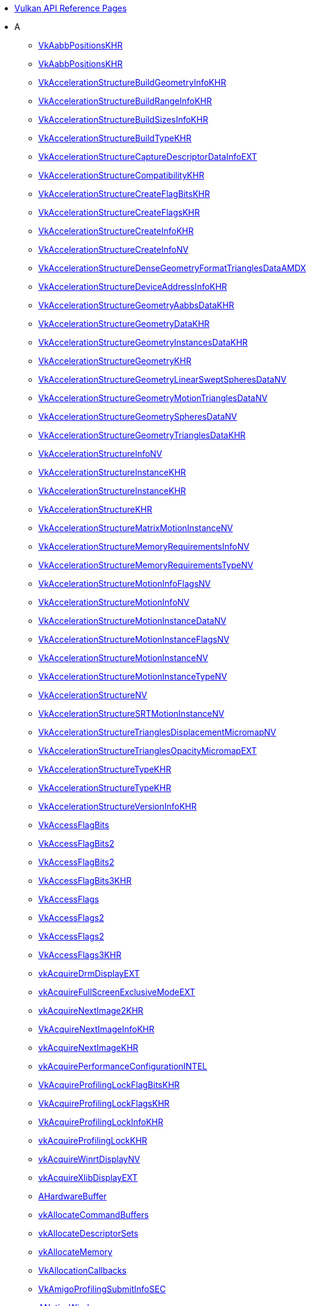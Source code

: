 // Copyright 2014-2025 The Khronos Group Inc.
//
// SPDX-License-Identifier: CC-BY-4.0

// Generated by genRef.py from the setup_refpages_antora Makefile target.
// To make changes, modify that script.

:chapters:

* xref:index.adoc[Vulkan API Reference Pages]
* A
** xref:source/VkAabbPositionsKHR.adoc[VkAabbPositionsKHR]
** xref:source/VkAabbPositionsKHR.adoc[VkAabbPositionsKHR]
** xref:source/VkAccelerationStructureBuildGeometryInfoKHR.adoc[VkAccelerationStructureBuildGeometryInfoKHR]
** xref:source/VkAccelerationStructureBuildRangeInfoKHR.adoc[VkAccelerationStructureBuildRangeInfoKHR]
** xref:source/VkAccelerationStructureBuildSizesInfoKHR.adoc[VkAccelerationStructureBuildSizesInfoKHR]
** xref:source/VkAccelerationStructureBuildTypeKHR.adoc[VkAccelerationStructureBuildTypeKHR]
** xref:source/VkAccelerationStructureCaptureDescriptorDataInfoEXT.adoc[VkAccelerationStructureCaptureDescriptorDataInfoEXT]
** xref:source/VkAccelerationStructureCompatibilityKHR.adoc[VkAccelerationStructureCompatibilityKHR]
** xref:source/VkAccelerationStructureCreateFlagBitsKHR.adoc[VkAccelerationStructureCreateFlagBitsKHR]
** xref:source/VkAccelerationStructureCreateFlagsKHR.adoc[VkAccelerationStructureCreateFlagsKHR]
** xref:source/VkAccelerationStructureCreateInfoKHR.adoc[VkAccelerationStructureCreateInfoKHR]
** xref:source/VkAccelerationStructureCreateInfoNV.adoc[VkAccelerationStructureCreateInfoNV]
** xref:source/VkAccelerationStructureDenseGeometryFormatTrianglesDataAMDX.adoc[VkAccelerationStructureDenseGeometryFormatTrianglesDataAMDX]
** xref:source/VkAccelerationStructureDeviceAddressInfoKHR.adoc[VkAccelerationStructureDeviceAddressInfoKHR]
** xref:source/VkAccelerationStructureGeometryAabbsDataKHR.adoc[VkAccelerationStructureGeometryAabbsDataKHR]
** xref:source/VkAccelerationStructureGeometryDataKHR.adoc[VkAccelerationStructureGeometryDataKHR]
** xref:source/VkAccelerationStructureGeometryInstancesDataKHR.adoc[VkAccelerationStructureGeometryInstancesDataKHR]
** xref:source/VkAccelerationStructureGeometryKHR.adoc[VkAccelerationStructureGeometryKHR]
** xref:source/VkAccelerationStructureGeometryLinearSweptSpheresDataNV.adoc[VkAccelerationStructureGeometryLinearSweptSpheresDataNV]
** xref:source/VkAccelerationStructureGeometryMotionTrianglesDataNV.adoc[VkAccelerationStructureGeometryMotionTrianglesDataNV]
** xref:source/VkAccelerationStructureGeometrySpheresDataNV.adoc[VkAccelerationStructureGeometrySpheresDataNV]
** xref:source/VkAccelerationStructureGeometryTrianglesDataKHR.adoc[VkAccelerationStructureGeometryTrianglesDataKHR]
** xref:source/VkAccelerationStructureInfoNV.adoc[VkAccelerationStructureInfoNV]
** xref:source/VkAccelerationStructureInstanceKHR.adoc[VkAccelerationStructureInstanceKHR]
** xref:source/VkAccelerationStructureInstanceKHR.adoc[VkAccelerationStructureInstanceKHR]
** xref:source/VkAccelerationStructureKHR.adoc[VkAccelerationStructureKHR]
** xref:source/VkAccelerationStructureMatrixMotionInstanceNV.adoc[VkAccelerationStructureMatrixMotionInstanceNV]
** xref:source/VkAccelerationStructureMemoryRequirementsInfoNV.adoc[VkAccelerationStructureMemoryRequirementsInfoNV]
** xref:source/VkAccelerationStructureMemoryRequirementsTypeNV.adoc[VkAccelerationStructureMemoryRequirementsTypeNV]
** xref:source/VkAccelerationStructureMotionInfoFlagsNV.adoc[VkAccelerationStructureMotionInfoFlagsNV]
** xref:source/VkAccelerationStructureMotionInfoNV.adoc[VkAccelerationStructureMotionInfoNV]
** xref:source/VkAccelerationStructureMotionInstanceDataNV.adoc[VkAccelerationStructureMotionInstanceDataNV]
** xref:source/VkAccelerationStructureMotionInstanceFlagsNV.adoc[VkAccelerationStructureMotionInstanceFlagsNV]
** xref:source/VkAccelerationStructureMotionInstanceNV.adoc[VkAccelerationStructureMotionInstanceNV]
** xref:source/VkAccelerationStructureMotionInstanceTypeNV.adoc[VkAccelerationStructureMotionInstanceTypeNV]
** xref:source/VkAccelerationStructureNV.adoc[VkAccelerationStructureNV]
** xref:source/VkAccelerationStructureSRTMotionInstanceNV.adoc[VkAccelerationStructureSRTMotionInstanceNV]
** xref:source/VkAccelerationStructureTrianglesDisplacementMicromapNV.adoc[VkAccelerationStructureTrianglesDisplacementMicromapNV]
** xref:source/VkAccelerationStructureTrianglesOpacityMicromapEXT.adoc[VkAccelerationStructureTrianglesOpacityMicromapEXT]
** xref:source/VkAccelerationStructureTypeKHR.adoc[VkAccelerationStructureTypeKHR]
** xref:source/VkAccelerationStructureTypeKHR.adoc[VkAccelerationStructureTypeKHR]
** xref:source/VkAccelerationStructureVersionInfoKHR.adoc[VkAccelerationStructureVersionInfoKHR]
** xref:source/VkAccessFlagBits.adoc[VkAccessFlagBits]
** xref:source/VkAccessFlagBits2.adoc[VkAccessFlagBits2]
** xref:source/VkAccessFlagBits2.adoc[VkAccessFlagBits2]
** xref:source/VkAccessFlagBits3KHR.adoc[VkAccessFlagBits3KHR]
** xref:source/VkAccessFlags.adoc[VkAccessFlags]
** xref:source/VkAccessFlags2.adoc[VkAccessFlags2]
** xref:source/VkAccessFlags2.adoc[VkAccessFlags2]
** xref:source/VkAccessFlags3KHR.adoc[VkAccessFlags3KHR]
** xref:source/vkAcquireDrmDisplayEXT.adoc[vkAcquireDrmDisplayEXT]
** xref:source/vkAcquireFullScreenExclusiveModeEXT.adoc[vkAcquireFullScreenExclusiveModeEXT]
** xref:source/vkAcquireNextImage2KHR.adoc[vkAcquireNextImage2KHR]
** xref:source/VkAcquireNextImageInfoKHR.adoc[VkAcquireNextImageInfoKHR]
** xref:source/vkAcquireNextImageKHR.adoc[vkAcquireNextImageKHR]
** xref:source/vkAcquirePerformanceConfigurationINTEL.adoc[vkAcquirePerformanceConfigurationINTEL]
** xref:source/VkAcquireProfilingLockFlagBitsKHR.adoc[VkAcquireProfilingLockFlagBitsKHR]
** xref:source/VkAcquireProfilingLockFlagsKHR.adoc[VkAcquireProfilingLockFlagsKHR]
** xref:source/VkAcquireProfilingLockInfoKHR.adoc[VkAcquireProfilingLockInfoKHR]
** xref:source/vkAcquireProfilingLockKHR.adoc[vkAcquireProfilingLockKHR]
** xref:source/vkAcquireWinrtDisplayNV.adoc[vkAcquireWinrtDisplayNV]
** xref:source/vkAcquireXlibDisplayEXT.adoc[vkAcquireXlibDisplayEXT]
** xref:source/AHardwareBuffer.adoc[AHardwareBuffer]
** xref:source/vkAllocateCommandBuffers.adoc[vkAllocateCommandBuffers]
** xref:source/vkAllocateDescriptorSets.adoc[vkAllocateDescriptorSets]
** xref:source/vkAllocateMemory.adoc[vkAllocateMemory]
** xref:source/VkAllocationCallbacks.adoc[VkAllocationCallbacks]
** xref:source/VkAmigoProfilingSubmitInfoSEC.adoc[VkAmigoProfilingSubmitInfoSEC]
** xref:source/ANativeWindow.adoc[ANativeWindow]
** xref:source/VkAndroidHardwareBufferFormatProperties2ANDROID.adoc[VkAndroidHardwareBufferFormatProperties2ANDROID]
** xref:source/VkAndroidHardwareBufferFormatPropertiesANDROID.adoc[VkAndroidHardwareBufferFormatPropertiesANDROID]
** xref:source/VkAndroidHardwareBufferFormatResolvePropertiesANDROID.adoc[VkAndroidHardwareBufferFormatResolvePropertiesANDROID]
** xref:source/VkAndroidHardwareBufferPropertiesANDROID.adoc[VkAndroidHardwareBufferPropertiesANDROID]
** xref:source/VkAndroidHardwareBufferUsageANDROID.adoc[VkAndroidHardwareBufferUsageANDROID]
** xref:source/VkAndroidSurfaceCreateFlagsKHR.adoc[VkAndroidSurfaceCreateFlagsKHR]
** xref:source/VkAndroidSurfaceCreateInfoKHR.adoc[VkAndroidSurfaceCreateInfoKHR]
** xref:source/VkAntiLagDataAMD.adoc[VkAntiLagDataAMD]
** xref:source/VkAntiLagModeAMD.adoc[VkAntiLagModeAMD]
** xref:source/VkAntiLagPresentationInfoAMD.adoc[VkAntiLagPresentationInfoAMD]
** xref:source/VkAntiLagStageAMD.adoc[VkAntiLagStageAMD]
** xref:source/vkAntiLagUpdateAMD.adoc[vkAntiLagUpdateAMD]
** xref:source/VKAPI_ATTR.adoc[VKAPI_ATTR]
** xref:source/VKAPI_CALL.adoc[VKAPI_CALL]
** xref:source/VKAPI_PTR.adoc[VKAPI_PTR]
** xref:source/VK_API_VERSION.adoc[VK_API_VERSION]
** xref:source/VK_API_VERSION_1_0.adoc[VK_API_VERSION_1_0]
** xref:source/VK_API_VERSION_1_1.adoc[VK_API_VERSION_1_1]
** xref:source/VK_API_VERSION_1_2.adoc[VK_API_VERSION_1_2]
** xref:source/VK_API_VERSION_1_3.adoc[VK_API_VERSION_1_3]
** xref:source/VK_API_VERSION_1_4.adoc[VK_API_VERSION_1_4]
** xref:source/VK_API_VERSION_MAJOR.adoc[VK_API_VERSION_MAJOR]
** xref:source/VK_API_VERSION_MINOR.adoc[VK_API_VERSION_MINOR]
** xref:source/VK_API_VERSION_PATCH.adoc[VK_API_VERSION_PATCH]
** xref:source/VK_API_VERSION_VARIANT.adoc[VK_API_VERSION_VARIANT]
** xref:source/VkApplicationInfo.adoc[VkApplicationInfo]
** xref:source/VkAttachmentDescription.adoc[VkAttachmentDescription]
** xref:source/VkAttachmentDescription2.adoc[VkAttachmentDescription2]
** xref:source/VkAttachmentDescription2.adoc[VkAttachmentDescription2]
** xref:source/VkAttachmentDescriptionFlagBits.adoc[VkAttachmentDescriptionFlagBits]
** xref:source/VkAttachmentDescriptionFlags.adoc[VkAttachmentDescriptionFlags]
** xref:source/VkAttachmentDescriptionStencilLayout.adoc[VkAttachmentDescriptionStencilLayout]
** xref:source/VkAttachmentDescriptionStencilLayout.adoc[VkAttachmentDescriptionStencilLayout]
** xref:source/VkAttachmentFeedbackLoopInfoEXT.adoc[VkAttachmentFeedbackLoopInfoEXT]
** xref:source/VkAttachmentLoadOp.adoc[VkAttachmentLoadOp]
** xref:source/VkAttachmentReference.adoc[VkAttachmentReference]
** xref:source/VkAttachmentReference2.adoc[VkAttachmentReference2]
** xref:source/VkAttachmentReference2.adoc[VkAttachmentReference2]
** xref:source/VkAttachmentReferenceStencilLayout.adoc[VkAttachmentReferenceStencilLayout]
** xref:source/VkAttachmentReferenceStencilLayout.adoc[VkAttachmentReferenceStencilLayout]
** xref:source/VkAttachmentSampleCountInfoAMD.adoc[VkAttachmentSampleCountInfoAMD]
** xref:source/VkAttachmentSampleCountInfoAMD.adoc[VkAttachmentSampleCountInfoAMD]
** xref:source/VkAttachmentSampleLocationsEXT.adoc[VkAttachmentSampleLocationsEXT]
** xref:source/VkAttachmentStoreOp.adoc[VkAttachmentStoreOp]
** xref:source/VK_ATTACHMENT_UNUSED.adoc[VK_ATTACHMENT_UNUSED]
* B
** xref:source/BaryCoordKHR.adoc[BaryCoordKHR]
** xref:source/BaryCoordNoPerspAMD.adoc[BaryCoordNoPerspAMD]
** xref:source/BaryCoordNoPerspCentroidAMD.adoc[BaryCoordNoPerspCentroidAMD]
** xref:source/BaryCoordNoPerspKHR.adoc[BaryCoordNoPerspKHR]
** xref:source/BaryCoordNoPerspSampleAMD.adoc[BaryCoordNoPerspSampleAMD]
** xref:source/BaryCoordPullModelAMD.adoc[BaryCoordPullModelAMD]
** xref:source/BaryCoordSmoothAMD.adoc[BaryCoordSmoothAMD]
** xref:source/BaryCoordSmoothCentroidAMD.adoc[BaryCoordSmoothCentroidAMD]
** xref:source/BaryCoordSmoothSampleAMD.adoc[BaryCoordSmoothSampleAMD]
** xref:source/BaseInstance.adoc[BaseInstance]
** xref:source/VkBaseInStructure.adoc[VkBaseInStructure]
** xref:source/VkBaseOutStructure.adoc[VkBaseOutStructure]
** xref:source/BaseVertex.adoc[BaseVertex]
** xref:source/vkBeginCommandBuffer.adoc[vkBeginCommandBuffer]
** xref:source/VkBindAccelerationStructureMemoryInfoNV.adoc[VkBindAccelerationStructureMemoryInfoNV]
** xref:source/vkBindAccelerationStructureMemoryNV.adoc[vkBindAccelerationStructureMemoryNV]
** xref:source/vkBindBufferMemory.adoc[vkBindBufferMemory]
** xref:source/vkBindBufferMemory2.adoc[vkBindBufferMemory2]
** xref:source/VkBindBufferMemoryDeviceGroupInfo.adoc[VkBindBufferMemoryDeviceGroupInfo]
** xref:source/VkBindBufferMemoryInfo.adoc[VkBindBufferMemoryInfo]
** xref:source/vkBindDataGraphPipelineSessionMemoryARM.adoc[vkBindDataGraphPipelineSessionMemoryARM]
** xref:source/VkBindDataGraphPipelineSessionMemoryInfoARM.adoc[VkBindDataGraphPipelineSessionMemoryInfoARM]
** xref:source/VkBindDescriptorBufferEmbeddedSamplersInfoEXT.adoc[VkBindDescriptorBufferEmbeddedSamplersInfoEXT]
** xref:source/VkBindDescriptorSetsInfo.adoc[VkBindDescriptorSetsInfo]
** xref:source/VkBindDescriptorSetsInfo.adoc[VkBindDescriptorSetsInfo]
** xref:source/vkBindImageMemory.adoc[vkBindImageMemory]
** xref:source/vkBindImageMemory2.adoc[vkBindImageMemory2]
** xref:source/VkBindImageMemoryDeviceGroupInfo.adoc[VkBindImageMemoryDeviceGroupInfo]
** xref:source/VkBindImageMemoryInfo.adoc[VkBindImageMemoryInfo]
** xref:source/VkBindImageMemorySwapchainInfoKHR.adoc[VkBindImageMemorySwapchainInfoKHR]
** xref:source/VkBindImagePlaneMemoryInfo.adoc[VkBindImagePlaneMemoryInfo]
** xref:source/VkBindIndexBufferIndirectCommandEXT.adoc[VkBindIndexBufferIndirectCommandEXT]
** xref:source/VkBindIndexBufferIndirectCommandNV.adoc[VkBindIndexBufferIndirectCommandNV]
** xref:source/VkBindMemoryStatus.adoc[VkBindMemoryStatus]
** xref:source/VkBindMemoryStatus.adoc[VkBindMemoryStatus]
** xref:source/vkBindOpticalFlowSessionImageNV.adoc[vkBindOpticalFlowSessionImageNV]
** xref:source/VkBindPipelineIndirectCommandNV.adoc[VkBindPipelineIndirectCommandNV]
** xref:source/VkBindShaderGroupIndirectCommandNV.adoc[VkBindShaderGroupIndirectCommandNV]
** xref:source/VkBindSparseInfo.adoc[VkBindSparseInfo]
** xref:source/vkBindTensorMemoryARM.adoc[vkBindTensorMemoryARM]
** xref:source/VkBindTensorMemoryInfoARM.adoc[VkBindTensorMemoryInfoARM]
** xref:source/VkBindVertexBufferIndirectCommandEXT.adoc[VkBindVertexBufferIndirectCommandEXT]
** xref:source/VkBindVertexBufferIndirectCommandNV.adoc[VkBindVertexBufferIndirectCommandNV]
** xref:source/VkBindVideoSessionMemoryInfoKHR.adoc[VkBindVideoSessionMemoryInfoKHR]
** xref:source/vkBindVideoSessionMemoryKHR.adoc[vkBindVideoSessionMemoryKHR]
** xref:source/VkBlendFactor.adoc[VkBlendFactor]
** xref:source/VkBlendOp.adoc[VkBlendOp]
** xref:source/VkBlendOverlapEXT.adoc[VkBlendOverlapEXT]
** xref:source/VkBlitImageCubicWeightsInfoQCOM.adoc[VkBlitImageCubicWeightsInfoQCOM]
** xref:source/VkBlitImageInfo2.adoc[VkBlitImageInfo2]
** xref:source/VkBlitImageInfo2.adoc[VkBlitImageInfo2]
** xref:source/VkBlockMatchWindowCompareModeQCOM.adoc[VkBlockMatchWindowCompareModeQCOM]
** xref:source/VkBool32.adoc[VkBool32]
** xref:source/VkBorderColor.adoc[VkBorderColor]
** xref:source/VkBuffer.adoc[VkBuffer]
** xref:source/VkBufferCaptureDescriptorDataInfoEXT.adoc[VkBufferCaptureDescriptorDataInfoEXT]
** xref:source/VkBufferCollectionBufferCreateInfoFUCHSIA.adoc[VkBufferCollectionBufferCreateInfoFUCHSIA]
** xref:source/VkBufferCollectionConstraintsInfoFUCHSIA.adoc[VkBufferCollectionConstraintsInfoFUCHSIA]
** xref:source/VkBufferCollectionCreateInfoFUCHSIA.adoc[VkBufferCollectionCreateInfoFUCHSIA]
** xref:source/VkBufferCollectionFUCHSIA.adoc[VkBufferCollectionFUCHSIA]
** xref:source/VkBufferCollectionImageCreateInfoFUCHSIA.adoc[VkBufferCollectionImageCreateInfoFUCHSIA]
** xref:source/VkBufferCollectionPropertiesFUCHSIA.adoc[VkBufferCollectionPropertiesFUCHSIA]
** xref:source/VkBufferConstraintsInfoFUCHSIA.adoc[VkBufferConstraintsInfoFUCHSIA]
** xref:source/VkBufferCopy.adoc[VkBufferCopy]
** xref:source/VkBufferCopy2.adoc[VkBufferCopy2]
** xref:source/VkBufferCopy2.adoc[VkBufferCopy2]
** xref:source/VkBufferCreateFlagBits.adoc[VkBufferCreateFlagBits]
** xref:source/VkBufferCreateFlags.adoc[VkBufferCreateFlags]
** xref:source/VkBufferCreateInfo.adoc[VkBufferCreateInfo]
** xref:source/VkBufferDeviceAddressCreateInfoEXT.adoc[VkBufferDeviceAddressCreateInfoEXT]
** xref:source/VkBufferDeviceAddressInfo.adoc[VkBufferDeviceAddressInfo]
** xref:source/VkBufferDeviceAddressInfo.adoc[VkBufferDeviceAddressInfo]
** xref:source/VkBufferDeviceAddressInfo.adoc[VkBufferDeviceAddressInfo]
** xref:source/VkBufferImageCopy.adoc[VkBufferImageCopy]
** xref:source/VkBufferImageCopy2.adoc[VkBufferImageCopy2]
** xref:source/VkBufferImageCopy2.adoc[VkBufferImageCopy2]
** xref:source/VkBufferMemoryBarrier.adoc[VkBufferMemoryBarrier]
** xref:source/VkBufferMemoryBarrier2.adoc[VkBufferMemoryBarrier2]
** xref:source/VkBufferMemoryBarrier2.adoc[VkBufferMemoryBarrier2]
** xref:source/VkBufferMemoryRequirementsInfo2.adoc[VkBufferMemoryRequirementsInfo2]
** xref:source/VkBufferOpaqueCaptureAddressCreateInfo.adoc[VkBufferOpaqueCaptureAddressCreateInfo]
** xref:source/VkBufferOpaqueCaptureAddressCreateInfo.adoc[VkBufferOpaqueCaptureAddressCreateInfo]
** xref:source/VkBufferUsageFlagBits.adoc[VkBufferUsageFlagBits]
** xref:source/VkBufferUsageFlagBits2.adoc[VkBufferUsageFlagBits2]
** xref:source/VkBufferUsageFlagBits2.adoc[VkBufferUsageFlagBits2]
** xref:source/VkBufferUsageFlags.adoc[VkBufferUsageFlags]
** xref:source/VkBufferUsageFlags2.adoc[VkBufferUsageFlags2]
** xref:source/VkBufferUsageFlags2CreateInfo.adoc[VkBufferUsageFlags2CreateInfo]
** xref:source/VkBufferUsageFlags2CreateInfo.adoc[VkBufferUsageFlags2CreateInfo]
** xref:source/VkBufferUsageFlags2.adoc[VkBufferUsageFlags2]
** xref:source/VkBufferView.adoc[VkBufferView]
** xref:source/VkBufferViewCreateFlags.adoc[VkBufferViewCreateFlags]
** xref:source/VkBufferViewCreateInfo.adoc[VkBufferViewCreateInfo]
** xref:source/VkBuildAccelerationStructureFlagBitsKHR.adoc[VkBuildAccelerationStructureFlagBitsKHR]
** xref:source/VkBuildAccelerationStructureFlagBitsKHR.adoc[VkBuildAccelerationStructureFlagBitsKHR]
** xref:source/VkBuildAccelerationStructureFlagsKHR.adoc[VkBuildAccelerationStructureFlagsKHR]
** xref:source/VkBuildAccelerationStructureFlagsKHR.adoc[VkBuildAccelerationStructureFlagsKHR]
** xref:source/VkBuildAccelerationStructureModeKHR.adoc[VkBuildAccelerationStructureModeKHR]
** xref:source/vkBuildAccelerationStructuresKHR.adoc[vkBuildAccelerationStructuresKHR]
** xref:source/VkBuildMicromapFlagBitsEXT.adoc[VkBuildMicromapFlagBitsEXT]
** xref:source/VkBuildMicromapFlagBitsEXT.adoc[VkBuildMicromapFlagBitsEXT]
** xref:source/VkBuildMicromapFlagsEXT.adoc[VkBuildMicromapFlagsEXT]
** xref:source/VkBuildMicromapFlagsEXT.adoc[VkBuildMicromapFlagsEXT]
** xref:source/VkBuildMicromapModeEXT.adoc[VkBuildMicromapModeEXT]
** xref:source/vkBuildMicromapsEXT.adoc[vkBuildMicromapsEXT]
** xref:source/VkBuildPartitionedAccelerationStructureIndirectCommandNV.adoc[VkBuildPartitionedAccelerationStructureIndirectCommandNV]
** xref:source/VkBuildPartitionedAccelerationStructureInfoNV.adoc[VkBuildPartitionedAccelerationStructureInfoNV]
* C
** xref:source/VkCalibratedTimestampInfoKHR.adoc[VkCalibratedTimestampInfoKHR]
** xref:source/VkCalibratedTimestampInfoKHR.adoc[VkCalibratedTimestampInfoKHR]
** xref:source/CAMetalLayer.adoc[CAMetalLayer]
** xref:source/VkCheckpointData2NV.adoc[VkCheckpointData2NV]
** xref:source/VkCheckpointDataNV.adoc[VkCheckpointDataNV]
** xref:source/VkChromaLocation.adoc[VkChromaLocation]
** xref:source/VkClearAttachment.adoc[VkClearAttachment]
** xref:source/VkClearColorValue.adoc[VkClearColorValue]
** xref:source/VkClearDepthStencilValue.adoc[VkClearDepthStencilValue]
** xref:source/VkClearRect.adoc[VkClearRect]
** xref:source/VkClearValue.adoc[VkClearValue]
** xref:source/ClipDistance.adoc[ClipDistance]
** xref:source/ClipDistancePerViewNV.adoc[ClipDistancePerViewNV]
** xref:source/VkClusterAccelerationStructureAddressResolutionFlagBitsNV.adoc[VkClusterAccelerationStructureAddressResolutionFlagBitsNV]
** xref:source/VkClusterAccelerationStructureAddressResolutionFlagsNV.adoc[VkClusterAccelerationStructureAddressResolutionFlagsNV]
** xref:source/VkClusterAccelerationStructureBuildClustersBottomLevelInfoNV.adoc[VkClusterAccelerationStructureBuildClustersBottomLevelInfoNV]
** xref:source/VkClusterAccelerationStructureBuildTriangleClusterInfoNV.adoc[VkClusterAccelerationStructureBuildTriangleClusterInfoNV]
** xref:source/VkClusterAccelerationStructureBuildTriangleClusterTemplateInfoNV.adoc[VkClusterAccelerationStructureBuildTriangleClusterTemplateInfoNV]
** xref:source/VkClusterAccelerationStructureClusterFlagBitsNV.adoc[VkClusterAccelerationStructureClusterFlagBitsNV]
** xref:source/VkClusterAccelerationStructureClusterFlagsNV.adoc[VkClusterAccelerationStructureClusterFlagsNV]
** xref:source/VkClusterAccelerationStructureClustersBottomLevelInputNV.adoc[VkClusterAccelerationStructureClustersBottomLevelInputNV]
** xref:source/VkClusterAccelerationStructureCommandsInfoNV.adoc[VkClusterAccelerationStructureCommandsInfoNV]
** xref:source/VkClusterAccelerationStructureGeometryFlagBitsNV.adoc[VkClusterAccelerationStructureGeometryFlagBitsNV]
** xref:source/VkClusterAccelerationStructureGeometryFlagsNV.adoc[VkClusterAccelerationStructureGeometryFlagsNV]
** xref:source/VkClusterAccelerationStructureGeometryIndexAndGeometryFlagsNV.adoc[VkClusterAccelerationStructureGeometryIndexAndGeometryFlagsNV]
** xref:source/VkClusterAccelerationStructureGetTemplateIndicesInfoNV.adoc[VkClusterAccelerationStructureGetTemplateIndicesInfoNV]
** xref:source/VkClusterAccelerationStructureIndexFormatFlagBitsNV.adoc[VkClusterAccelerationStructureIndexFormatFlagBitsNV]
** xref:source/VkClusterAccelerationStructureIndexFormatFlagsNV.adoc[VkClusterAccelerationStructureIndexFormatFlagsNV]
** xref:source/VkClusterAccelerationStructureInputInfoNV.adoc[VkClusterAccelerationStructureInputInfoNV]
** xref:source/VkClusterAccelerationStructureInstantiateClusterInfoNV.adoc[VkClusterAccelerationStructureInstantiateClusterInfoNV]
** xref:source/VkClusterAccelerationStructureMoveObjectsInfoNV.adoc[VkClusterAccelerationStructureMoveObjectsInfoNV]
** xref:source/VkClusterAccelerationStructureMoveObjectsInputNV.adoc[VkClusterAccelerationStructureMoveObjectsInputNV]
** xref:source/VkClusterAccelerationStructureOpInputNV.adoc[VkClusterAccelerationStructureOpInputNV]
** xref:source/VkClusterAccelerationStructureOpModeNV.adoc[VkClusterAccelerationStructureOpModeNV]
** xref:source/VkClusterAccelerationStructureOpTypeNV.adoc[VkClusterAccelerationStructureOpTypeNV]
** xref:source/VkClusterAccelerationStructureTriangleClusterInputNV.adoc[VkClusterAccelerationStructureTriangleClusterInputNV]
** xref:source/VkClusterAccelerationStructureTypeNV.adoc[VkClusterAccelerationStructureTypeNV]
** xref:source/ClusterIDHUAWEI.adoc[ClusterIDHUAWEI]
** xref:source/ClusterIDNV.adoc[ClusterIDNV]
** xref:source/ClusterShadingRateHUAWEI.adoc[ClusterShadingRateHUAWEI]
** xref:source/vkCmdBeginConditionalRenderingEXT.adoc[vkCmdBeginConditionalRenderingEXT]
** xref:source/vkCmdBeginDebugUtilsLabelEXT.adoc[vkCmdBeginDebugUtilsLabelEXT]
** xref:source/vkCmdBeginPerTileExecutionQCOM.adoc[vkCmdBeginPerTileExecutionQCOM]
** xref:source/vkCmdBeginQuery.adoc[vkCmdBeginQuery]
** xref:source/vkCmdBeginQueryIndexedEXT.adoc[vkCmdBeginQueryIndexedEXT]
** xref:source/vkCmdBeginRendering.adoc[vkCmdBeginRendering]
** xref:source/vkCmdBeginRendering.adoc[vkCmdBeginRendering]
** xref:source/vkCmdBeginRenderPass.adoc[vkCmdBeginRenderPass]
** xref:source/vkCmdBeginRenderPass2.adoc[vkCmdBeginRenderPass2]
** xref:source/vkCmdBeginRenderPass2.adoc[vkCmdBeginRenderPass2]
** xref:source/vkCmdBeginTransformFeedbackEXT.adoc[vkCmdBeginTransformFeedbackEXT]
** xref:source/vkCmdBeginVideoCodingKHR.adoc[vkCmdBeginVideoCodingKHR]
** xref:source/vkCmdBindDescriptorBufferEmbeddedSamplers2EXT.adoc[vkCmdBindDescriptorBufferEmbeddedSamplers2EXT]
** xref:source/vkCmdBindDescriptorBufferEmbeddedSamplersEXT.adoc[vkCmdBindDescriptorBufferEmbeddedSamplersEXT]
** xref:source/vkCmdBindDescriptorBuffersEXT.adoc[vkCmdBindDescriptorBuffersEXT]
** xref:source/vkCmdBindDescriptorSets.adoc[vkCmdBindDescriptorSets]
** xref:source/vkCmdBindDescriptorSets2.adoc[vkCmdBindDescriptorSets2]
** xref:source/vkCmdBindDescriptorSets2.adoc[vkCmdBindDescriptorSets2]
** xref:source/vkCmdBindIndexBuffer.adoc[vkCmdBindIndexBuffer]
** xref:source/vkCmdBindIndexBuffer2.adoc[vkCmdBindIndexBuffer2]
** xref:source/vkCmdBindIndexBuffer2.adoc[vkCmdBindIndexBuffer2]
** xref:source/vkCmdBindInvocationMaskHUAWEI.adoc[vkCmdBindInvocationMaskHUAWEI]
** xref:source/vkCmdBindPipeline.adoc[vkCmdBindPipeline]
** xref:source/vkCmdBindPipelineShaderGroupNV.adoc[vkCmdBindPipelineShaderGroupNV]
** xref:source/vkCmdBindShadersEXT.adoc[vkCmdBindShadersEXT]
** xref:source/vkCmdBindShadingRateImageNV.adoc[vkCmdBindShadingRateImageNV]
** xref:source/vkCmdBindTileMemoryQCOM.adoc[vkCmdBindTileMemoryQCOM]
** xref:source/vkCmdBindTransformFeedbackBuffersEXT.adoc[vkCmdBindTransformFeedbackBuffersEXT]
** xref:source/vkCmdBindVertexBuffers.adoc[vkCmdBindVertexBuffers]
** xref:source/vkCmdBindVertexBuffers2.adoc[vkCmdBindVertexBuffers2]
** xref:source/vkCmdBindVertexBuffers2.adoc[vkCmdBindVertexBuffers2]
** xref:source/vkCmdBlitImage.adoc[vkCmdBlitImage]
** xref:source/vkCmdBlitImage2.adoc[vkCmdBlitImage2]
** xref:source/vkCmdBlitImage2.adoc[vkCmdBlitImage2]
** xref:source/vkCmdBuildAccelerationStructureNV.adoc[vkCmdBuildAccelerationStructureNV]
** xref:source/vkCmdBuildAccelerationStructuresIndirectKHR.adoc[vkCmdBuildAccelerationStructuresIndirectKHR]
** xref:source/vkCmdBuildAccelerationStructuresKHR.adoc[vkCmdBuildAccelerationStructuresKHR]
** xref:source/vkCmdBuildClusterAccelerationStructureIndirectNV.adoc[vkCmdBuildClusterAccelerationStructureIndirectNV]
** xref:source/vkCmdBuildMicromapsEXT.adoc[vkCmdBuildMicromapsEXT]
** xref:source/vkCmdBuildPartitionedAccelerationStructuresNV.adoc[vkCmdBuildPartitionedAccelerationStructuresNV]
** xref:source/vkCmdClearAttachments.adoc[vkCmdClearAttachments]
** xref:source/vkCmdClearColorImage.adoc[vkCmdClearColorImage]
** xref:source/vkCmdClearDepthStencilImage.adoc[vkCmdClearDepthStencilImage]
** xref:source/vkCmdControlVideoCodingKHR.adoc[vkCmdControlVideoCodingKHR]
** xref:source/vkCmdConvertCooperativeVectorMatrixNV.adoc[vkCmdConvertCooperativeVectorMatrixNV]
** xref:source/vkCmdCopyAccelerationStructureKHR.adoc[vkCmdCopyAccelerationStructureKHR]
** xref:source/vkCmdCopyAccelerationStructureNV.adoc[vkCmdCopyAccelerationStructureNV]
** xref:source/vkCmdCopyAccelerationStructureToMemoryKHR.adoc[vkCmdCopyAccelerationStructureToMemoryKHR]
** xref:source/vkCmdCopyBuffer.adoc[vkCmdCopyBuffer]
** xref:source/vkCmdCopyBuffer2.adoc[vkCmdCopyBuffer2]
** xref:source/vkCmdCopyBuffer2.adoc[vkCmdCopyBuffer2]
** xref:source/vkCmdCopyBufferToImage.adoc[vkCmdCopyBufferToImage]
** xref:source/vkCmdCopyBufferToImage2.adoc[vkCmdCopyBufferToImage2]
** xref:source/vkCmdCopyBufferToImage2.adoc[vkCmdCopyBufferToImage2]
** xref:source/vkCmdCopyImage.adoc[vkCmdCopyImage]
** xref:source/vkCmdCopyImage2.adoc[vkCmdCopyImage2]
** xref:source/vkCmdCopyImage2.adoc[vkCmdCopyImage2]
** xref:source/vkCmdCopyImageToBuffer.adoc[vkCmdCopyImageToBuffer]
** xref:source/vkCmdCopyImageToBuffer2.adoc[vkCmdCopyImageToBuffer2]
** xref:source/vkCmdCopyImageToBuffer2.adoc[vkCmdCopyImageToBuffer2]
** xref:source/vkCmdCopyMemoryIndirectNV.adoc[vkCmdCopyMemoryIndirectNV]
** xref:source/vkCmdCopyMemoryToAccelerationStructureKHR.adoc[vkCmdCopyMemoryToAccelerationStructureKHR]
** xref:source/vkCmdCopyMemoryToImageIndirectNV.adoc[vkCmdCopyMemoryToImageIndirectNV]
** xref:source/vkCmdCopyMemoryToMicromapEXT.adoc[vkCmdCopyMemoryToMicromapEXT]
** xref:source/vkCmdCopyMicromapEXT.adoc[vkCmdCopyMicromapEXT]
** xref:source/vkCmdCopyMicromapToMemoryEXT.adoc[vkCmdCopyMicromapToMemoryEXT]
** xref:source/vkCmdCopyQueryPoolResults.adoc[vkCmdCopyQueryPoolResults]
** xref:source/vkCmdCopyTensorARM.adoc[vkCmdCopyTensorARM]
** xref:source/vkCmdCudaLaunchKernelNV.adoc[vkCmdCudaLaunchKernelNV]
** xref:source/vkCmdCuLaunchKernelNVX.adoc[vkCmdCuLaunchKernelNVX]
** xref:source/vkCmdDebugMarkerBeginEXT.adoc[vkCmdDebugMarkerBeginEXT]
** xref:source/vkCmdDebugMarkerEndEXT.adoc[vkCmdDebugMarkerEndEXT]
** xref:source/vkCmdDebugMarkerInsertEXT.adoc[vkCmdDebugMarkerInsertEXT]
** xref:source/vkCmdDecodeVideoKHR.adoc[vkCmdDecodeVideoKHR]
** xref:source/vkCmdDecompressMemoryIndirectCountNV.adoc[vkCmdDecompressMemoryIndirectCountNV]
** xref:source/vkCmdDecompressMemoryNV.adoc[vkCmdDecompressMemoryNV]
** xref:source/vkCmdDispatch.adoc[vkCmdDispatch]
** xref:source/vkCmdDispatchBase.adoc[vkCmdDispatchBase]
** xref:source/vkCmdDispatchDataGraphARM.adoc[vkCmdDispatchDataGraphARM]
** xref:source/vkCmdDispatchGraphAMDX.adoc[vkCmdDispatchGraphAMDX]
** xref:source/vkCmdDispatchGraphIndirectAMDX.adoc[vkCmdDispatchGraphIndirectAMDX]
** xref:source/vkCmdDispatchGraphIndirectCountAMDX.adoc[vkCmdDispatchGraphIndirectCountAMDX]
** xref:source/vkCmdDispatchIndirect.adoc[vkCmdDispatchIndirect]
** xref:source/vkCmdDispatchTileQCOM.adoc[vkCmdDispatchTileQCOM]
** xref:source/vkCmdDraw.adoc[vkCmdDraw]
** xref:source/vkCmdDrawClusterHUAWEI.adoc[vkCmdDrawClusterHUAWEI]
** xref:source/vkCmdDrawClusterIndirectHUAWEI.adoc[vkCmdDrawClusterIndirectHUAWEI]
** xref:source/vkCmdDrawIndexed.adoc[vkCmdDrawIndexed]
** xref:source/vkCmdDrawIndexedIndirect.adoc[vkCmdDrawIndexedIndirect]
** xref:source/vkCmdDrawIndexedIndirectCount.adoc[vkCmdDrawIndexedIndirectCount]
** xref:source/vkCmdDrawIndexedIndirectCount.adoc[vkCmdDrawIndexedIndirectCount]
** xref:source/vkCmdDrawIndexedIndirectCount.adoc[vkCmdDrawIndexedIndirectCount]
** xref:source/vkCmdDrawIndirect.adoc[vkCmdDrawIndirect]
** xref:source/vkCmdDrawIndirectByteCountEXT.adoc[vkCmdDrawIndirectByteCountEXT]
** xref:source/vkCmdDrawIndirectCount.adoc[vkCmdDrawIndirectCount]
** xref:source/vkCmdDrawIndirectCount.adoc[vkCmdDrawIndirectCount]
** xref:source/vkCmdDrawIndirectCount.adoc[vkCmdDrawIndirectCount]
** xref:source/vkCmdDrawMeshTasksEXT.adoc[vkCmdDrawMeshTasksEXT]
** xref:source/vkCmdDrawMeshTasksIndirectCountEXT.adoc[vkCmdDrawMeshTasksIndirectCountEXT]
** xref:source/vkCmdDrawMeshTasksIndirectCountNV.adoc[vkCmdDrawMeshTasksIndirectCountNV]
** xref:source/vkCmdDrawMeshTasksIndirectEXT.adoc[vkCmdDrawMeshTasksIndirectEXT]
** xref:source/vkCmdDrawMeshTasksIndirectNV.adoc[vkCmdDrawMeshTasksIndirectNV]
** xref:source/vkCmdDrawMeshTasksNV.adoc[vkCmdDrawMeshTasksNV]
** xref:source/vkCmdDrawMultiEXT.adoc[vkCmdDrawMultiEXT]
** xref:source/vkCmdDrawMultiIndexedEXT.adoc[vkCmdDrawMultiIndexedEXT]
** xref:source/vkCmdEncodeVideoKHR.adoc[vkCmdEncodeVideoKHR]
** xref:source/vkCmdEndConditionalRenderingEXT.adoc[vkCmdEndConditionalRenderingEXT]
** xref:source/vkCmdEndDebugUtilsLabelEXT.adoc[vkCmdEndDebugUtilsLabelEXT]
** xref:source/vkCmdEndPerTileExecutionQCOM.adoc[vkCmdEndPerTileExecutionQCOM]
** xref:source/vkCmdEndQuery.adoc[vkCmdEndQuery]
** xref:source/vkCmdEndQueryIndexedEXT.adoc[vkCmdEndQueryIndexedEXT]
** xref:source/vkCmdEndRendering.adoc[vkCmdEndRendering]
** xref:source/vkCmdEndRendering2EXT.adoc[vkCmdEndRendering2EXT]
** xref:source/vkCmdEndRendering.adoc[vkCmdEndRendering]
** xref:source/vkCmdEndRenderPass.adoc[vkCmdEndRenderPass]
** xref:source/vkCmdEndRenderPass2.adoc[vkCmdEndRenderPass2]
** xref:source/vkCmdEndRenderPass2.adoc[vkCmdEndRenderPass2]
** xref:source/vkCmdEndTransformFeedbackEXT.adoc[vkCmdEndTransformFeedbackEXT]
** xref:source/vkCmdEndVideoCodingKHR.adoc[vkCmdEndVideoCodingKHR]
** xref:source/vkCmdExecuteCommands.adoc[vkCmdExecuteCommands]
** xref:source/vkCmdExecuteGeneratedCommandsEXT.adoc[vkCmdExecuteGeneratedCommandsEXT]
** xref:source/vkCmdExecuteGeneratedCommandsNV.adoc[vkCmdExecuteGeneratedCommandsNV]
** xref:source/vkCmdFillBuffer.adoc[vkCmdFillBuffer]
** xref:source/vkCmdInitializeGraphScratchMemoryAMDX.adoc[vkCmdInitializeGraphScratchMemoryAMDX]
** xref:source/vkCmdInsertDebugUtilsLabelEXT.adoc[vkCmdInsertDebugUtilsLabelEXT]
** xref:source/vkCmdNextSubpass.adoc[vkCmdNextSubpass]
** xref:source/vkCmdNextSubpass2.adoc[vkCmdNextSubpass2]
** xref:source/vkCmdNextSubpass2.adoc[vkCmdNextSubpass2]
** xref:source/vkCmdOpticalFlowExecuteNV.adoc[vkCmdOpticalFlowExecuteNV]
** xref:source/vkCmdPipelineBarrier.adoc[vkCmdPipelineBarrier]
** xref:source/vkCmdPipelineBarrier2.adoc[vkCmdPipelineBarrier2]
** xref:source/vkCmdPipelineBarrier2.adoc[vkCmdPipelineBarrier2]
** xref:source/vkCmdPreprocessGeneratedCommandsEXT.adoc[vkCmdPreprocessGeneratedCommandsEXT]
** xref:source/vkCmdPreprocessGeneratedCommandsNV.adoc[vkCmdPreprocessGeneratedCommandsNV]
** xref:source/vkCmdPushConstants.adoc[vkCmdPushConstants]
** xref:source/vkCmdPushConstants2.adoc[vkCmdPushConstants2]
** xref:source/vkCmdPushConstants2.adoc[vkCmdPushConstants2]
** xref:source/vkCmdPushDescriptorSet.adoc[vkCmdPushDescriptorSet]
** xref:source/vkCmdPushDescriptorSet2.adoc[vkCmdPushDescriptorSet2]
** xref:source/vkCmdPushDescriptorSet2.adoc[vkCmdPushDescriptorSet2]
** xref:source/vkCmdPushDescriptorSet.adoc[vkCmdPushDescriptorSet]
** xref:source/vkCmdPushDescriptorSetWithTemplate.adoc[vkCmdPushDescriptorSetWithTemplate]
** xref:source/vkCmdPushDescriptorSetWithTemplate2.adoc[vkCmdPushDescriptorSetWithTemplate2]
** xref:source/vkCmdPushDescriptorSetWithTemplate2.adoc[vkCmdPushDescriptorSetWithTemplate2]
** xref:source/vkCmdPushDescriptorSetWithTemplate.adoc[vkCmdPushDescriptorSetWithTemplate]
** xref:source/vkCmdResetEvent.adoc[vkCmdResetEvent]
** xref:source/vkCmdResetEvent2.adoc[vkCmdResetEvent2]
** xref:source/vkCmdResetEvent2.adoc[vkCmdResetEvent2]
** xref:source/vkCmdResetQueryPool.adoc[vkCmdResetQueryPool]
** xref:source/vkCmdResolveImage.adoc[vkCmdResolveImage]
** xref:source/vkCmdResolveImage2.adoc[vkCmdResolveImage2]
** xref:source/vkCmdResolveImage2.adoc[vkCmdResolveImage2]
** xref:source/vkCmdSetAlphaToCoverageEnableEXT.adoc[vkCmdSetAlphaToCoverageEnableEXT]
** xref:source/vkCmdSetAlphaToOneEnableEXT.adoc[vkCmdSetAlphaToOneEnableEXT]
** xref:source/vkCmdSetAttachmentFeedbackLoopEnableEXT.adoc[vkCmdSetAttachmentFeedbackLoopEnableEXT]
** xref:source/vkCmdSetBlendConstants.adoc[vkCmdSetBlendConstants]
** xref:source/vkCmdSetCheckpointNV.adoc[vkCmdSetCheckpointNV]
** xref:source/vkCmdSetCoarseSampleOrderNV.adoc[vkCmdSetCoarseSampleOrderNV]
** xref:source/vkCmdSetColorBlendAdvancedEXT.adoc[vkCmdSetColorBlendAdvancedEXT]
** xref:source/vkCmdSetColorBlendEnableEXT.adoc[vkCmdSetColorBlendEnableEXT]
** xref:source/vkCmdSetColorBlendEquationEXT.adoc[vkCmdSetColorBlendEquationEXT]
** xref:source/vkCmdSetColorWriteEnableEXT.adoc[vkCmdSetColorWriteEnableEXT]
** xref:source/vkCmdSetColorWriteMaskEXT.adoc[vkCmdSetColorWriteMaskEXT]
** xref:source/vkCmdSetConservativeRasterizationModeEXT.adoc[vkCmdSetConservativeRasterizationModeEXT]
** xref:source/vkCmdSetCoverageModulationModeNV.adoc[vkCmdSetCoverageModulationModeNV]
** xref:source/vkCmdSetCoverageModulationTableEnableNV.adoc[vkCmdSetCoverageModulationTableEnableNV]
** xref:source/vkCmdSetCoverageModulationTableNV.adoc[vkCmdSetCoverageModulationTableNV]
** xref:source/vkCmdSetCoverageReductionModeNV.adoc[vkCmdSetCoverageReductionModeNV]
** xref:source/vkCmdSetCoverageToColorEnableNV.adoc[vkCmdSetCoverageToColorEnableNV]
** xref:source/vkCmdSetCoverageToColorLocationNV.adoc[vkCmdSetCoverageToColorLocationNV]
** xref:source/vkCmdSetCullMode.adoc[vkCmdSetCullMode]
** xref:source/vkCmdSetCullMode.adoc[vkCmdSetCullMode]
** xref:source/vkCmdSetDepthBias.adoc[vkCmdSetDepthBias]
** xref:source/vkCmdSetDepthBias2EXT.adoc[vkCmdSetDepthBias2EXT]
** xref:source/vkCmdSetDepthBiasEnable.adoc[vkCmdSetDepthBiasEnable]
** xref:source/vkCmdSetDepthBiasEnable.adoc[vkCmdSetDepthBiasEnable]
** xref:source/vkCmdSetDepthBounds.adoc[vkCmdSetDepthBounds]
** xref:source/vkCmdSetDepthBoundsTestEnable.adoc[vkCmdSetDepthBoundsTestEnable]
** xref:source/vkCmdSetDepthBoundsTestEnable.adoc[vkCmdSetDepthBoundsTestEnable]
** xref:source/vkCmdSetDepthClampEnableEXT.adoc[vkCmdSetDepthClampEnableEXT]
** xref:source/vkCmdSetDepthClampRangeEXT.adoc[vkCmdSetDepthClampRangeEXT]
** xref:source/vkCmdSetDepthClipEnableEXT.adoc[vkCmdSetDepthClipEnableEXT]
** xref:source/vkCmdSetDepthClipNegativeOneToOneEXT.adoc[vkCmdSetDepthClipNegativeOneToOneEXT]
** xref:source/vkCmdSetDepthCompareOp.adoc[vkCmdSetDepthCompareOp]
** xref:source/vkCmdSetDepthCompareOp.adoc[vkCmdSetDepthCompareOp]
** xref:source/vkCmdSetDepthTestEnable.adoc[vkCmdSetDepthTestEnable]
** xref:source/vkCmdSetDepthTestEnable.adoc[vkCmdSetDepthTestEnable]
** xref:source/vkCmdSetDepthWriteEnable.adoc[vkCmdSetDepthWriteEnable]
** xref:source/vkCmdSetDepthWriteEnable.adoc[vkCmdSetDepthWriteEnable]
** xref:source/vkCmdSetDescriptorBufferOffsets2EXT.adoc[vkCmdSetDescriptorBufferOffsets2EXT]
** xref:source/vkCmdSetDescriptorBufferOffsetsEXT.adoc[vkCmdSetDescriptorBufferOffsetsEXT]
** xref:source/vkCmdSetDeviceMask.adoc[vkCmdSetDeviceMask]
** xref:source/vkCmdSetDiscardRectangleEnableEXT.adoc[vkCmdSetDiscardRectangleEnableEXT]
** xref:source/vkCmdSetDiscardRectangleEXT.adoc[vkCmdSetDiscardRectangleEXT]
** xref:source/vkCmdSetDiscardRectangleModeEXT.adoc[vkCmdSetDiscardRectangleModeEXT]
** xref:source/vkCmdSetEvent.adoc[vkCmdSetEvent]
** xref:source/vkCmdSetEvent2.adoc[vkCmdSetEvent2]
** xref:source/vkCmdSetEvent2.adoc[vkCmdSetEvent2]
** xref:source/vkCmdSetExclusiveScissorEnableNV.adoc[vkCmdSetExclusiveScissorEnableNV]
** xref:source/vkCmdSetExclusiveScissorNV.adoc[vkCmdSetExclusiveScissorNV]
** xref:source/vkCmdSetExtraPrimitiveOverestimationSizeEXT.adoc[vkCmdSetExtraPrimitiveOverestimationSizeEXT]
** xref:source/vkCmdSetFragmentShadingRateEnumNV.adoc[vkCmdSetFragmentShadingRateEnumNV]
** xref:source/vkCmdSetFragmentShadingRateKHR.adoc[vkCmdSetFragmentShadingRateKHR]
** xref:source/vkCmdSetFrontFace.adoc[vkCmdSetFrontFace]
** xref:source/vkCmdSetFrontFace.adoc[vkCmdSetFrontFace]
** xref:source/vkCmdSetLineRasterizationModeEXT.adoc[vkCmdSetLineRasterizationModeEXT]
** xref:source/vkCmdSetLineStipple.adoc[vkCmdSetLineStipple]
** xref:source/vkCmdSetLineStippleEnableEXT.adoc[vkCmdSetLineStippleEnableEXT]
** xref:source/vkCmdSetLineStipple.adoc[vkCmdSetLineStipple]
** xref:source/vkCmdSetLineStipple.adoc[vkCmdSetLineStipple]
** xref:source/vkCmdSetLineWidth.adoc[vkCmdSetLineWidth]
** xref:source/vkCmdSetLogicOpEnableEXT.adoc[vkCmdSetLogicOpEnableEXT]
** xref:source/vkCmdSetLogicOpEXT.adoc[vkCmdSetLogicOpEXT]
** xref:source/vkCmdSetPatchControlPointsEXT.adoc[vkCmdSetPatchControlPointsEXT]
** xref:source/vkCmdSetPerformanceMarkerINTEL.adoc[vkCmdSetPerformanceMarkerINTEL]
** xref:source/vkCmdSetPerformanceOverrideINTEL.adoc[vkCmdSetPerformanceOverrideINTEL]
** xref:source/vkCmdSetPerformanceStreamMarkerINTEL.adoc[vkCmdSetPerformanceStreamMarkerINTEL]
** xref:source/vkCmdSetPolygonModeEXT.adoc[vkCmdSetPolygonModeEXT]
** xref:source/vkCmdSetPrimitiveRestartEnable.adoc[vkCmdSetPrimitiveRestartEnable]
** xref:source/vkCmdSetPrimitiveRestartEnable.adoc[vkCmdSetPrimitiveRestartEnable]
** xref:source/vkCmdSetPrimitiveTopology.adoc[vkCmdSetPrimitiveTopology]
** xref:source/vkCmdSetPrimitiveTopology.adoc[vkCmdSetPrimitiveTopology]
** xref:source/vkCmdSetProvokingVertexModeEXT.adoc[vkCmdSetProvokingVertexModeEXT]
** xref:source/vkCmdSetRasterizationSamplesEXT.adoc[vkCmdSetRasterizationSamplesEXT]
** xref:source/vkCmdSetRasterizationStreamEXT.adoc[vkCmdSetRasterizationStreamEXT]
** xref:source/vkCmdSetRasterizerDiscardEnable.adoc[vkCmdSetRasterizerDiscardEnable]
** xref:source/vkCmdSetRasterizerDiscardEnable.adoc[vkCmdSetRasterizerDiscardEnable]
** xref:source/vkCmdSetRayTracingPipelineStackSizeKHR.adoc[vkCmdSetRayTracingPipelineStackSizeKHR]
** xref:source/vkCmdSetRenderingAttachmentLocations.adoc[vkCmdSetRenderingAttachmentLocations]
** xref:source/vkCmdSetRenderingAttachmentLocations.adoc[vkCmdSetRenderingAttachmentLocations]
** xref:source/vkCmdSetRenderingInputAttachmentIndices.adoc[vkCmdSetRenderingInputAttachmentIndices]
** xref:source/vkCmdSetRenderingInputAttachmentIndices.adoc[vkCmdSetRenderingInputAttachmentIndices]
** xref:source/vkCmdSetRepresentativeFragmentTestEnableNV.adoc[vkCmdSetRepresentativeFragmentTestEnableNV]
** xref:source/vkCmdSetSampleLocationsEnableEXT.adoc[vkCmdSetSampleLocationsEnableEXT]
** xref:source/vkCmdSetSampleLocationsEXT.adoc[vkCmdSetSampleLocationsEXT]
** xref:source/vkCmdSetSampleMaskEXT.adoc[vkCmdSetSampleMaskEXT]
** xref:source/vkCmdSetScissor.adoc[vkCmdSetScissor]
** xref:source/vkCmdSetScissorWithCount.adoc[vkCmdSetScissorWithCount]
** xref:source/vkCmdSetScissorWithCount.adoc[vkCmdSetScissorWithCount]
** xref:source/vkCmdSetShadingRateImageEnableNV.adoc[vkCmdSetShadingRateImageEnableNV]
** xref:source/vkCmdSetStencilCompareMask.adoc[vkCmdSetStencilCompareMask]
** xref:source/vkCmdSetStencilOp.adoc[vkCmdSetStencilOp]
** xref:source/vkCmdSetStencilOp.adoc[vkCmdSetStencilOp]
** xref:source/vkCmdSetStencilReference.adoc[vkCmdSetStencilReference]
** xref:source/vkCmdSetStencilTestEnable.adoc[vkCmdSetStencilTestEnable]
** xref:source/vkCmdSetStencilTestEnable.adoc[vkCmdSetStencilTestEnable]
** xref:source/vkCmdSetStencilWriteMask.adoc[vkCmdSetStencilWriteMask]
** xref:source/vkCmdSetTessellationDomainOriginEXT.adoc[vkCmdSetTessellationDomainOriginEXT]
** xref:source/vkCmdSetVertexInputEXT.adoc[vkCmdSetVertexInputEXT]
** xref:source/vkCmdSetViewport.adoc[vkCmdSetViewport]
** xref:source/vkCmdSetViewportShadingRatePaletteNV.adoc[vkCmdSetViewportShadingRatePaletteNV]
** xref:source/vkCmdSetViewportSwizzleNV.adoc[vkCmdSetViewportSwizzleNV]
** xref:source/vkCmdSetViewportWithCount.adoc[vkCmdSetViewportWithCount]
** xref:source/vkCmdSetViewportWithCount.adoc[vkCmdSetViewportWithCount]
** xref:source/vkCmdSetViewportWScalingEnableNV.adoc[vkCmdSetViewportWScalingEnableNV]
** xref:source/vkCmdSetViewportWScalingNV.adoc[vkCmdSetViewportWScalingNV]
** xref:source/vkCmdSubpassShadingHUAWEI.adoc[vkCmdSubpassShadingHUAWEI]
** xref:source/vkCmdTraceRaysIndirect2KHR.adoc[vkCmdTraceRaysIndirect2KHR]
** xref:source/vkCmdTraceRaysIndirectKHR.adoc[vkCmdTraceRaysIndirectKHR]
** xref:source/vkCmdTraceRaysKHR.adoc[vkCmdTraceRaysKHR]
** xref:source/vkCmdTraceRaysNV.adoc[vkCmdTraceRaysNV]
** xref:source/vkCmdUpdateBuffer.adoc[vkCmdUpdateBuffer]
** xref:source/vkCmdUpdatePipelineIndirectBufferNV.adoc[vkCmdUpdatePipelineIndirectBufferNV]
** xref:source/vkCmdWaitEvents.adoc[vkCmdWaitEvents]
** xref:source/vkCmdWaitEvents2.adoc[vkCmdWaitEvents2]
** xref:source/vkCmdWaitEvents2.adoc[vkCmdWaitEvents2]
** xref:source/vkCmdWriteAccelerationStructuresPropertiesKHR.adoc[vkCmdWriteAccelerationStructuresPropertiesKHR]
** xref:source/vkCmdWriteAccelerationStructuresPropertiesNV.adoc[vkCmdWriteAccelerationStructuresPropertiesNV]
** xref:source/vkCmdWriteBufferMarker2AMD.adoc[vkCmdWriteBufferMarker2AMD]
** xref:source/vkCmdWriteBufferMarkerAMD.adoc[vkCmdWriteBufferMarkerAMD]
** xref:source/vkCmdWriteMicromapsPropertiesEXT.adoc[vkCmdWriteMicromapsPropertiesEXT]
** xref:source/vkCmdWriteTimestamp.adoc[vkCmdWriteTimestamp]
** xref:source/vkCmdWriteTimestamp2.adoc[vkCmdWriteTimestamp2]
** xref:source/vkCmdWriteTimestamp2.adoc[vkCmdWriteTimestamp2]
** xref:source/CoalescedInputCountAMDX.adoc[CoalescedInputCountAMDX]
** xref:source/VkCoarseSampleLocationNV.adoc[VkCoarseSampleLocationNV]
** xref:source/VkCoarseSampleOrderCustomNV.adoc[VkCoarseSampleOrderCustomNV]
** xref:source/VkCoarseSampleOrderTypeNV.adoc[VkCoarseSampleOrderTypeNV]
** xref:source/VkColorBlendAdvancedEXT.adoc[VkColorBlendAdvancedEXT]
** xref:source/VkColorBlendEquationEXT.adoc[VkColorBlendEquationEXT]
** xref:source/VkColorComponentFlagBits.adoc[VkColorComponentFlagBits]
** xref:source/VkColorComponentFlags.adoc[VkColorComponentFlags]
** xref:source/VkColorSpaceKHR.adoc[VkColorSpaceKHR]
** xref:source/VkCommandBuffer.adoc[VkCommandBuffer]
** xref:source/VkCommandBufferAllocateInfo.adoc[VkCommandBufferAllocateInfo]
** xref:source/VkCommandBufferBeginInfo.adoc[VkCommandBufferBeginInfo]
** xref:source/VkCommandBufferInheritanceConditionalRenderingInfoEXT.adoc[VkCommandBufferInheritanceConditionalRenderingInfoEXT]
** xref:source/VkCommandBufferInheritanceInfo.adoc[VkCommandBufferInheritanceInfo]
** xref:source/VkCommandBufferInheritanceRenderingInfo.adoc[VkCommandBufferInheritanceRenderingInfo]
** xref:source/VkCommandBufferInheritanceRenderingInfo.adoc[VkCommandBufferInheritanceRenderingInfo]
** xref:source/VkCommandBufferInheritanceRenderPassTransformInfoQCOM.adoc[VkCommandBufferInheritanceRenderPassTransformInfoQCOM]
** xref:source/VkCommandBufferInheritanceViewportScissorInfoNV.adoc[VkCommandBufferInheritanceViewportScissorInfoNV]
** xref:source/VkCommandBufferLevel.adoc[VkCommandBufferLevel]
** xref:source/VkCommandBufferResetFlagBits.adoc[VkCommandBufferResetFlagBits]
** xref:source/VkCommandBufferResetFlags.adoc[VkCommandBufferResetFlags]
** xref:source/VkCommandBufferSubmitInfo.adoc[VkCommandBufferSubmitInfo]
** xref:source/VkCommandBufferSubmitInfo.adoc[VkCommandBufferSubmitInfo]
** xref:source/VkCommandBufferUsageFlagBits.adoc[VkCommandBufferUsageFlagBits]
** xref:source/VkCommandBufferUsageFlags.adoc[VkCommandBufferUsageFlags]
** xref:source/VkCommandPool.adoc[VkCommandPool]
** xref:source/VkCommandPoolCreateFlagBits.adoc[VkCommandPoolCreateFlagBits]
** xref:source/VkCommandPoolCreateFlags.adoc[VkCommandPoolCreateFlags]
** xref:source/VkCommandPoolCreateInfo.adoc[VkCommandPoolCreateInfo]
** xref:source/VkCommandPoolResetFlagBits.adoc[VkCommandPoolResetFlagBits]
** xref:source/VkCommandPoolResetFlags.adoc[VkCommandPoolResetFlags]
** xref:source/VkCommandPoolTrimFlags.adoc[VkCommandPoolTrimFlags]
** xref:source/VkCompareOp.adoc[VkCompareOp]
** xref:source/vkCompileDeferredNV.adoc[vkCompileDeferredNV]
** xref:source/VkComponentMapping.adoc[VkComponentMapping]
** xref:source/VkComponentSwizzle.adoc[VkComponentSwizzle]
** xref:source/VkComponentTypeKHR.adoc[VkComponentTypeKHR]
** xref:source/VkCompositeAlphaFlagBitsKHR.adoc[VkCompositeAlphaFlagBitsKHR]
** xref:source/VkCompositeAlphaFlagsKHR.adoc[VkCompositeAlphaFlagsKHR]
** xref:source/VkCompressedTriangleFormatAMDX.adoc[VkCompressedTriangleFormatAMDX]
** xref:source/VkComputePipelineCreateInfo.adoc[VkComputePipelineCreateInfo]
** xref:source/VkComputePipelineIndirectBufferInfoNV.adoc[VkComputePipelineIndirectBufferInfoNV]
** xref:source/VkConditionalRenderingBeginInfoEXT.adoc[VkConditionalRenderingBeginInfoEXT]
** xref:source/VkConditionalRenderingFlagBitsEXT.adoc[VkConditionalRenderingFlagBitsEXT]
** xref:source/VkConditionalRenderingFlagsEXT.adoc[VkConditionalRenderingFlagsEXT]
** xref:source/VkConformanceVersion.adoc[VkConformanceVersion]
** xref:source/VkConformanceVersion.adoc[VkConformanceVersion]
** xref:source/VkConservativeRasterizationModeEXT.adoc[VkConservativeRasterizationModeEXT]
** xref:source/VkConvertCooperativeVectorMatrixInfoNV.adoc[VkConvertCooperativeVectorMatrixInfoNV]
** xref:source/vkConvertCooperativeVectorMatrixNV.adoc[vkConvertCooperativeVectorMatrixNV]
** xref:source/VkCooperativeMatrixFlexibleDimensionsPropertiesNV.adoc[VkCooperativeMatrixFlexibleDimensionsPropertiesNV]
** xref:source/VkCooperativeMatrixPropertiesKHR.adoc[VkCooperativeMatrixPropertiesKHR]
** xref:source/VkCooperativeMatrixPropertiesNV.adoc[VkCooperativeMatrixPropertiesNV]
** xref:source/VkCooperativeVectorMatrixLayoutNV.adoc[VkCooperativeVectorMatrixLayoutNV]
** xref:source/VkCooperativeVectorPropertiesNV.adoc[VkCooperativeVectorPropertiesNV]
** xref:source/VkCopyAccelerationStructureInfoKHR.adoc[VkCopyAccelerationStructureInfoKHR]
** xref:source/vkCopyAccelerationStructureKHR.adoc[vkCopyAccelerationStructureKHR]
** xref:source/VkCopyAccelerationStructureModeKHR.adoc[VkCopyAccelerationStructureModeKHR]
** xref:source/VkCopyAccelerationStructureModeKHR.adoc[VkCopyAccelerationStructureModeKHR]
** xref:source/VkCopyAccelerationStructureToMemoryInfoKHR.adoc[VkCopyAccelerationStructureToMemoryInfoKHR]
** xref:source/vkCopyAccelerationStructureToMemoryKHR.adoc[vkCopyAccelerationStructureToMemoryKHR]
** xref:source/VkCopyBufferInfo2.adoc[VkCopyBufferInfo2]
** xref:source/VkCopyBufferInfo2.adoc[VkCopyBufferInfo2]
** xref:source/VkCopyBufferToImageInfo2.adoc[VkCopyBufferToImageInfo2]
** xref:source/VkCopyBufferToImageInfo2.adoc[VkCopyBufferToImageInfo2]
** xref:source/VkCopyCommandTransformInfoQCOM.adoc[VkCopyCommandTransformInfoQCOM]
** xref:source/VkCopyDescriptorSet.adoc[VkCopyDescriptorSet]
** xref:source/VkCopyImageInfo2.adoc[VkCopyImageInfo2]
** xref:source/VkCopyImageInfo2.adoc[VkCopyImageInfo2]
** xref:source/VkCopyImageToBufferInfo2.adoc[VkCopyImageToBufferInfo2]
** xref:source/VkCopyImageToBufferInfo2.adoc[VkCopyImageToBufferInfo2]
** xref:source/vkCopyImageToImage.adoc[vkCopyImageToImage]
** xref:source/vkCopyImageToImage.adoc[vkCopyImageToImage]
** xref:source/VkCopyImageToImageInfo.adoc[VkCopyImageToImageInfo]
** xref:source/VkCopyImageToImageInfo.adoc[VkCopyImageToImageInfo]
** xref:source/vkCopyImageToMemory.adoc[vkCopyImageToMemory]
** xref:source/vkCopyImageToMemory.adoc[vkCopyImageToMemory]
** xref:source/VkCopyImageToMemoryInfo.adoc[VkCopyImageToMemoryInfo]
** xref:source/VkCopyImageToMemoryInfo.adoc[VkCopyImageToMemoryInfo]
** xref:source/VkCopyMemoryIndirectCommandNV.adoc[VkCopyMemoryIndirectCommandNV]
** xref:source/VkCopyMemoryToAccelerationStructureInfoKHR.adoc[VkCopyMemoryToAccelerationStructureInfoKHR]
** xref:source/vkCopyMemoryToAccelerationStructureKHR.adoc[vkCopyMemoryToAccelerationStructureKHR]
** xref:source/vkCopyMemoryToImage.adoc[vkCopyMemoryToImage]
** xref:source/vkCopyMemoryToImage.adoc[vkCopyMemoryToImage]
** xref:source/VkCopyMemoryToImageIndirectCommandNV.adoc[VkCopyMemoryToImageIndirectCommandNV]
** xref:source/VkCopyMemoryToImageInfo.adoc[VkCopyMemoryToImageInfo]
** xref:source/VkCopyMemoryToImageInfo.adoc[VkCopyMemoryToImageInfo]
** xref:source/vkCopyMemoryToMicromapEXT.adoc[vkCopyMemoryToMicromapEXT]
** xref:source/VkCopyMemoryToMicromapInfoEXT.adoc[VkCopyMemoryToMicromapInfoEXT]
** xref:source/vkCopyMicromapEXT.adoc[vkCopyMicromapEXT]
** xref:source/VkCopyMicromapInfoEXT.adoc[VkCopyMicromapInfoEXT]
** xref:source/VkCopyMicromapModeEXT.adoc[VkCopyMicromapModeEXT]
** xref:source/vkCopyMicromapToMemoryEXT.adoc[vkCopyMicromapToMemoryEXT]
** xref:source/VkCopyMicromapToMemoryInfoEXT.adoc[VkCopyMicromapToMemoryInfoEXT]
** xref:source/VkCopyTensorInfoARM.adoc[VkCopyTensorInfoARM]
** xref:source/CoreCountARM.adoc[CoreCountARM]
** xref:source/CoreIDARM.adoc[CoreIDARM]
** xref:source/CoreMaxIDARM.adoc[CoreMaxIDARM]
** xref:source/VkCoverageModulationModeNV.adoc[VkCoverageModulationModeNV]
** xref:source/VkCoverageReductionModeNV.adoc[VkCoverageReductionModeNV]
** xref:source/vkCreateAccelerationStructureKHR.adoc[vkCreateAccelerationStructureKHR]
** xref:source/vkCreateAccelerationStructureNV.adoc[vkCreateAccelerationStructureNV]
** xref:source/vkCreateAndroidSurfaceKHR.adoc[vkCreateAndroidSurfaceKHR]
** xref:source/vkCreateBuffer.adoc[vkCreateBuffer]
** xref:source/vkCreateBufferCollectionFUCHSIA.adoc[vkCreateBufferCollectionFUCHSIA]
** xref:source/vkCreateBufferView.adoc[vkCreateBufferView]
** xref:source/vkCreateCommandPool.adoc[vkCreateCommandPool]
** xref:source/vkCreateComputePipelines.adoc[vkCreateComputePipelines]
** xref:source/vkCreateCudaFunctionNV.adoc[vkCreateCudaFunctionNV]
** xref:source/vkCreateCudaModuleNV.adoc[vkCreateCudaModuleNV]
** xref:source/vkCreateCuFunctionNVX.adoc[vkCreateCuFunctionNVX]
** xref:source/vkCreateCuModuleNVX.adoc[vkCreateCuModuleNVX]
** xref:source/vkCreateDataGraphPipelinesARM.adoc[vkCreateDataGraphPipelinesARM]
** xref:source/vkCreateDataGraphPipelineSessionARM.adoc[vkCreateDataGraphPipelineSessionARM]
** xref:source/vkCreateDebugReportCallbackEXT.adoc[vkCreateDebugReportCallbackEXT]
** xref:source/vkCreateDebugUtilsMessengerEXT.adoc[vkCreateDebugUtilsMessengerEXT]
** xref:source/vkCreateDeferredOperationKHR.adoc[vkCreateDeferredOperationKHR]
** xref:source/vkCreateDescriptorPool.adoc[vkCreateDescriptorPool]
** xref:source/vkCreateDescriptorSetLayout.adoc[vkCreateDescriptorSetLayout]
** xref:source/vkCreateDescriptorUpdateTemplate.adoc[vkCreateDescriptorUpdateTemplate]
** xref:source/vkCreateDevice.adoc[vkCreateDevice]
** xref:source/vkCreateDirectFBSurfaceEXT.adoc[vkCreateDirectFBSurfaceEXT]
** xref:source/vkCreateDisplayModeKHR.adoc[vkCreateDisplayModeKHR]
** xref:source/vkCreateDisplayPlaneSurfaceKHR.adoc[vkCreateDisplayPlaneSurfaceKHR]
** xref:source/vkCreateEvent.adoc[vkCreateEvent]
** xref:source/vkCreateExecutionGraphPipelinesAMDX.adoc[vkCreateExecutionGraphPipelinesAMDX]
** xref:source/vkCreateExternalComputeQueueNV.adoc[vkCreateExternalComputeQueueNV]
** xref:source/vkCreateFence.adoc[vkCreateFence]
** xref:source/vkCreateFramebuffer.adoc[vkCreateFramebuffer]
** xref:source/vkCreateGraphicsPipelines.adoc[vkCreateGraphicsPipelines]
** xref:source/vkCreateHeadlessSurfaceEXT.adoc[vkCreateHeadlessSurfaceEXT]
** xref:source/vkCreateImage.adoc[vkCreateImage]
** xref:source/vkCreateImagePipeSurfaceFUCHSIA.adoc[vkCreateImagePipeSurfaceFUCHSIA]
** xref:source/vkCreateImageView.adoc[vkCreateImageView]
** xref:source/vkCreateIndirectCommandsLayoutEXT.adoc[vkCreateIndirectCommandsLayoutEXT]
** xref:source/vkCreateIndirectCommandsLayoutNV.adoc[vkCreateIndirectCommandsLayoutNV]
** xref:source/vkCreateIndirectExecutionSetEXT.adoc[vkCreateIndirectExecutionSetEXT]
** xref:source/vkCreateInstance.adoc[vkCreateInstance]
** xref:source/vkCreateIOSSurfaceMVK.adoc[vkCreateIOSSurfaceMVK]
** xref:source/vkCreateMacOSSurfaceMVK.adoc[vkCreateMacOSSurfaceMVK]
** xref:source/vkCreateMetalSurfaceEXT.adoc[vkCreateMetalSurfaceEXT]
** xref:source/vkCreateMicromapEXT.adoc[vkCreateMicromapEXT]
** xref:source/vkCreateOpticalFlowSessionNV.adoc[vkCreateOpticalFlowSessionNV]
** xref:source/vkCreatePipelineBinariesKHR.adoc[vkCreatePipelineBinariesKHR]
** xref:source/vkCreatePipelineCache.adoc[vkCreatePipelineCache]
** xref:source/vkCreatePipelineLayout.adoc[vkCreatePipelineLayout]
** xref:source/vkCreatePrivateDataSlot.adoc[vkCreatePrivateDataSlot]
** xref:source/vkCreatePrivateDataSlot.adoc[vkCreatePrivateDataSlot]
** xref:source/vkCreateQueryPool.adoc[vkCreateQueryPool]
** xref:source/vkCreateRayTracingPipelinesKHR.adoc[vkCreateRayTracingPipelinesKHR]
** xref:source/vkCreateRayTracingPipelinesNV.adoc[vkCreateRayTracingPipelinesNV]
** xref:source/vkCreateRenderPass.adoc[vkCreateRenderPass]
** xref:source/vkCreateRenderPass2.adoc[vkCreateRenderPass2]
** xref:source/vkCreateRenderPass2.adoc[vkCreateRenderPass2]
** xref:source/vkCreateSampler.adoc[vkCreateSampler]
** xref:source/vkCreateSamplerYcbcrConversion.adoc[vkCreateSamplerYcbcrConversion]
** xref:source/vkCreateScreenSurfaceQNX.adoc[vkCreateScreenSurfaceQNX]
** xref:source/vkCreateSemaphore.adoc[vkCreateSemaphore]
** xref:source/vkCreateShaderModule.adoc[vkCreateShaderModule]
** xref:source/vkCreateShadersEXT.adoc[vkCreateShadersEXT]
** xref:source/vkCreateSharedSwapchainsKHR.adoc[vkCreateSharedSwapchainsKHR]
** xref:source/vkCreateStreamDescriptorSurfaceGGP.adoc[vkCreateStreamDescriptorSurfaceGGP]
** xref:source/vkCreateSurfaceOHOS.adoc[vkCreateSurfaceOHOS]
** xref:source/vkCreateSwapchainKHR.adoc[vkCreateSwapchainKHR]
** xref:source/vkCreateTensorARM.adoc[vkCreateTensorARM]
** xref:source/vkCreateTensorViewARM.adoc[vkCreateTensorViewARM]
** xref:source/vkCreateValidationCacheEXT.adoc[vkCreateValidationCacheEXT]
** xref:source/vkCreateVideoSessionKHR.adoc[vkCreateVideoSessionKHR]
** xref:source/vkCreateVideoSessionParametersKHR.adoc[vkCreateVideoSessionParametersKHR]
** xref:source/vkCreateViSurfaceNN.adoc[vkCreateViSurfaceNN]
** xref:source/vkCreateWaylandSurfaceKHR.adoc[vkCreateWaylandSurfaceKHR]
** xref:source/vkCreateWin32SurfaceKHR.adoc[vkCreateWin32SurfaceKHR]
** xref:source/vkCreateXcbSurfaceKHR.adoc[vkCreateXcbSurfaceKHR]
** xref:source/vkCreateXlibSurfaceKHR.adoc[vkCreateXlibSurfaceKHR]
** xref:source/VkCubicFilterWeightsQCOM.adoc[VkCubicFilterWeightsQCOM]
** xref:source/VkCudaFunctionCreateInfoNV.adoc[VkCudaFunctionCreateInfoNV]
** xref:source/VkCudaFunctionNV.adoc[VkCudaFunctionNV]
** xref:source/VkCudaLaunchInfoNV.adoc[VkCudaLaunchInfoNV]
** xref:source/VkCudaModuleCreateInfoNV.adoc[VkCudaModuleCreateInfoNV]
** xref:source/VkCudaModuleNV.adoc[VkCudaModuleNV]
** xref:source/VkCuFunctionCreateInfoNVX.adoc[VkCuFunctionCreateInfoNVX]
** xref:source/VkCuFunctionNVX.adoc[VkCuFunctionNVX]
** xref:source/VkCuLaunchInfoNVX.adoc[VkCuLaunchInfoNVX]
** xref:source/CullDistance.adoc[CullDistance]
** xref:source/CullDistancePerViewNV.adoc[CullDistancePerViewNV]
** xref:source/CullMaskKHR.adoc[CullMaskKHR]
** xref:source/VkCullModeFlagBits.adoc[VkCullModeFlagBits]
** xref:source/VkCullModeFlags.adoc[VkCullModeFlags]
** xref:source/CullPrimitiveEXT.adoc[CullPrimitiveEXT]
** xref:source/VkCuModuleCreateInfoNVX.adoc[VkCuModuleCreateInfoNVX]
** xref:source/VkCuModuleNVX.adoc[VkCuModuleNVX]
** xref:source/VkCuModuleTexturingModeCreateInfoNVX.adoc[VkCuModuleTexturingModeCreateInfoNVX]
** xref:source/CurrentRayTimeNV.adoc[CurrentRayTimeNV]
* D
** xref:source/VkD3D12FenceSubmitInfoKHR.adoc[VkD3D12FenceSubmitInfoKHR]
** xref:source/VkDataGraphPipelineCompilerControlCreateInfoARM.adoc[VkDataGraphPipelineCompilerControlCreateInfoARM]
** xref:source/VkDataGraphPipelineConstantARM.adoc[VkDataGraphPipelineConstantARM]
** xref:source/VkDataGraphPipelineConstantTensorSemiStructuredSparsityInfoARM.adoc[VkDataGraphPipelineConstantTensorSemiStructuredSparsityInfoARM]
** xref:source/VkDataGraphPipelineCreateInfoARM.adoc[VkDataGraphPipelineCreateInfoARM]
** xref:source/VkDataGraphPipelineDispatchFlagBitsARM.adoc[VkDataGraphPipelineDispatchFlagBitsARM]
** xref:source/VkDataGraphPipelineDispatchFlagsARM.adoc[VkDataGraphPipelineDispatchFlagsARM]
** xref:source/VkDataGraphPipelineDispatchInfoARM.adoc[VkDataGraphPipelineDispatchInfoARM]
** xref:source/VkDataGraphPipelineIdentifierCreateInfoARM.adoc[VkDataGraphPipelineIdentifierCreateInfoARM]
** xref:source/VkDataGraphPipelineInfoARM.adoc[VkDataGraphPipelineInfoARM]
** xref:source/VkDataGraphPipelinePropertyARM.adoc[VkDataGraphPipelinePropertyARM]
** xref:source/VkDataGraphPipelinePropertyQueryResultARM.adoc[VkDataGraphPipelinePropertyQueryResultARM]
** xref:source/VkDataGraphPipelineResourceInfoARM.adoc[VkDataGraphPipelineResourceInfoARM]
** xref:source/VkDataGraphPipelineSessionARM.adoc[VkDataGraphPipelineSessionARM]
** xref:source/VkDataGraphPipelineSessionBindPointARM.adoc[VkDataGraphPipelineSessionBindPointARM]
** xref:source/VkDataGraphPipelineSessionBindPointRequirementARM.adoc[VkDataGraphPipelineSessionBindPointRequirementARM]
** xref:source/VkDataGraphPipelineSessionBindPointRequirementsInfoARM.adoc[VkDataGraphPipelineSessionBindPointRequirementsInfoARM]
** xref:source/VkDataGraphPipelineSessionBindPointTypeARM.adoc[VkDataGraphPipelineSessionBindPointTypeARM]
** xref:source/VkDataGraphPipelineSessionCreateFlagBitsARM.adoc[VkDataGraphPipelineSessionCreateFlagBitsARM]
** xref:source/VkDataGraphPipelineSessionCreateFlagsARM.adoc[VkDataGraphPipelineSessionCreateFlagsARM]
** xref:source/VkDataGraphPipelineSessionCreateInfoARM.adoc[VkDataGraphPipelineSessionCreateInfoARM]
** xref:source/VkDataGraphPipelineSessionMemoryRequirementsInfoARM.adoc[VkDataGraphPipelineSessionMemoryRequirementsInfoARM]
** xref:source/VkDataGraphPipelineShaderModuleCreateInfoARM.adoc[VkDataGraphPipelineShaderModuleCreateInfoARM]
** xref:source/VkDataGraphProcessingEngineCreateInfoARM.adoc[VkDataGraphProcessingEngineCreateInfoARM]
** xref:source/VkDebugMarkerMarkerInfoEXT.adoc[VkDebugMarkerMarkerInfoEXT]
** xref:source/VkDebugMarkerObjectNameInfoEXT.adoc[VkDebugMarkerObjectNameInfoEXT]
** xref:source/VkDebugMarkerObjectTagInfoEXT.adoc[VkDebugMarkerObjectTagInfoEXT]
** xref:source/vkDebugMarkerSetObjectNameEXT.adoc[vkDebugMarkerSetObjectNameEXT]
** xref:source/vkDebugMarkerSetObjectTagEXT.adoc[vkDebugMarkerSetObjectTagEXT]
** xref:source/VkDebugReportCallbackCreateInfoEXT.adoc[VkDebugReportCallbackCreateInfoEXT]
** xref:source/VkDebugReportCallbackEXT.adoc[VkDebugReportCallbackEXT]
** xref:source/VkDebugReportFlagBitsEXT.adoc[VkDebugReportFlagBitsEXT]
** xref:source/VkDebugReportFlagsEXT.adoc[VkDebugReportFlagsEXT]
** xref:source/vkDebugReportMessageEXT.adoc[vkDebugReportMessageEXT]
** xref:source/VkDebugReportObjectTypeEXT.adoc[VkDebugReportObjectTypeEXT]
** xref:source/VkDebugUtilsLabelEXT.adoc[VkDebugUtilsLabelEXT]
** xref:source/VkDebugUtilsMessageSeverityFlagBitsEXT.adoc[VkDebugUtilsMessageSeverityFlagBitsEXT]
** xref:source/VkDebugUtilsMessageSeverityFlagsEXT.adoc[VkDebugUtilsMessageSeverityFlagsEXT]
** xref:source/VkDebugUtilsMessageTypeFlagBitsEXT.adoc[VkDebugUtilsMessageTypeFlagBitsEXT]
** xref:source/VkDebugUtilsMessageTypeFlagsEXT.adoc[VkDebugUtilsMessageTypeFlagsEXT]
** xref:source/VkDebugUtilsMessengerCallbackDataEXT.adoc[VkDebugUtilsMessengerCallbackDataEXT]
** xref:source/VkDebugUtilsMessengerCallbackDataFlagsEXT.adoc[VkDebugUtilsMessengerCallbackDataFlagsEXT]
** xref:source/VkDebugUtilsMessengerCreateFlagsEXT.adoc[VkDebugUtilsMessengerCreateFlagsEXT]
** xref:source/VkDebugUtilsMessengerCreateInfoEXT.adoc[VkDebugUtilsMessengerCreateInfoEXT]
** xref:source/VkDebugUtilsMessengerEXT.adoc[VkDebugUtilsMessengerEXT]
** xref:source/VkDebugUtilsObjectNameInfoEXT.adoc[VkDebugUtilsObjectNameInfoEXT]
** xref:source/VkDebugUtilsObjectTagInfoEXT.adoc[VkDebugUtilsObjectTagInfoEXT]
** xref:source/VkDecompressMemoryRegionNV.adoc[VkDecompressMemoryRegionNV]
** xref:source/VkDedicatedAllocationBufferCreateInfoNV.adoc[VkDedicatedAllocationBufferCreateInfoNV]
** xref:source/VkDedicatedAllocationImageCreateInfoNV.adoc[VkDedicatedAllocationImageCreateInfoNV]
** xref:source/VkDedicatedAllocationMemoryAllocateInfoNV.adoc[VkDedicatedAllocationMemoryAllocateInfoNV]
** xref:source/VkDefaultVertexAttributeValueKHR.adoc[VkDefaultVertexAttributeValueKHR]
** xref:source/vkDeferredOperationJoinKHR.adoc[vkDeferredOperationJoinKHR]
** xref:source/VkDeferredOperationKHR.adoc[VkDeferredOperationKHR]
** xref:source/VK_DEFINE_HANDLE.adoc[VK_DEFINE_HANDLE]
** xref:source/VK_DEFINE_NON_DISPATCHABLE_HANDLE.adoc[VK_DEFINE_NON_DISPATCHABLE_HANDLE]
** xref:source/VkDependencyFlagBits.adoc[VkDependencyFlagBits]
** xref:source/VkDependencyFlags.adoc[VkDependencyFlags]
** xref:source/VkDependencyInfo.adoc[VkDependencyInfo]
** xref:source/VkDependencyInfo.adoc[VkDependencyInfo]
** xref:source/VkDepthBiasInfoEXT.adoc[VkDepthBiasInfoEXT]
** xref:source/VkDepthBiasRepresentationEXT.adoc[VkDepthBiasRepresentationEXT]
** xref:source/VkDepthBiasRepresentationInfoEXT.adoc[VkDepthBiasRepresentationInfoEXT]
** xref:source/VkDepthClampModeEXT.adoc[VkDepthClampModeEXT]
** xref:source/VkDepthClampRangeEXT.adoc[VkDepthClampRangeEXT]
** xref:source/VkDescriptorAddressInfoEXT.adoc[VkDescriptorAddressInfoEXT]
** xref:source/VkDescriptorBindingFlagBits.adoc[VkDescriptorBindingFlagBits]
** xref:source/VkDescriptorBindingFlagBits.adoc[VkDescriptorBindingFlagBits]
** xref:source/VkDescriptorBindingFlags.adoc[VkDescriptorBindingFlags]
** xref:source/VkDescriptorBindingFlags.adoc[VkDescriptorBindingFlags]
** xref:source/VkDescriptorBufferBindingInfoEXT.adoc[VkDescriptorBufferBindingInfoEXT]
** xref:source/VkDescriptorBufferBindingPushDescriptorBufferHandleEXT.adoc[VkDescriptorBufferBindingPushDescriptorBufferHandleEXT]
** xref:source/VkDescriptorBufferInfo.adoc[VkDescriptorBufferInfo]
** xref:source/VkDescriptorDataEXT.adoc[VkDescriptorDataEXT]
** xref:source/VkDescriptorGetInfoEXT.adoc[VkDescriptorGetInfoEXT]
** xref:source/VkDescriptorGetTensorInfoARM.adoc[VkDescriptorGetTensorInfoARM]
** xref:source/VkDescriptorImageInfo.adoc[VkDescriptorImageInfo]
** xref:source/VkDescriptorPool.adoc[VkDescriptorPool]
** xref:source/VkDescriptorPoolCreateFlagBits.adoc[VkDescriptorPoolCreateFlagBits]
** xref:source/VkDescriptorPoolCreateFlags.adoc[VkDescriptorPoolCreateFlags]
** xref:source/VkDescriptorPoolCreateInfo.adoc[VkDescriptorPoolCreateInfo]
** xref:source/VkDescriptorPoolInlineUniformBlockCreateInfo.adoc[VkDescriptorPoolInlineUniformBlockCreateInfo]
** xref:source/VkDescriptorPoolInlineUniformBlockCreateInfo.adoc[VkDescriptorPoolInlineUniformBlockCreateInfo]
** xref:source/VkDescriptorPoolResetFlags.adoc[VkDescriptorPoolResetFlags]
** xref:source/VkDescriptorPoolSize.adoc[VkDescriptorPoolSize]
** xref:source/VkDescriptorSet.adoc[VkDescriptorSet]
** xref:source/VkDescriptorSetAllocateInfo.adoc[VkDescriptorSetAllocateInfo]
** xref:source/VkDescriptorSetBindingReferenceVALVE.adoc[VkDescriptorSetBindingReferenceVALVE]
** xref:source/VkDescriptorSetLayout.adoc[VkDescriptorSetLayout]
** xref:source/VkDescriptorSetLayoutBinding.adoc[VkDescriptorSetLayoutBinding]
** xref:source/VkDescriptorSetLayoutBindingFlagsCreateInfo.adoc[VkDescriptorSetLayoutBindingFlagsCreateInfo]
** xref:source/VkDescriptorSetLayoutBindingFlagsCreateInfo.adoc[VkDescriptorSetLayoutBindingFlagsCreateInfo]
** xref:source/VkDescriptorSetLayoutCreateFlagBits.adoc[VkDescriptorSetLayoutCreateFlagBits]
** xref:source/VkDescriptorSetLayoutCreateFlags.adoc[VkDescriptorSetLayoutCreateFlags]
** xref:source/VkDescriptorSetLayoutCreateInfo.adoc[VkDescriptorSetLayoutCreateInfo]
** xref:source/VkDescriptorSetLayoutHostMappingInfoVALVE.adoc[VkDescriptorSetLayoutHostMappingInfoVALVE]
** xref:source/VkDescriptorSetLayoutSupport.adoc[VkDescriptorSetLayoutSupport]
** xref:source/VkDescriptorSetVariableDescriptorCountAllocateInfo.adoc[VkDescriptorSetVariableDescriptorCountAllocateInfo]
** xref:source/VkDescriptorSetVariableDescriptorCountAllocateInfo.adoc[VkDescriptorSetVariableDescriptorCountAllocateInfo]
** xref:source/VkDescriptorSetVariableDescriptorCountLayoutSupport.adoc[VkDescriptorSetVariableDescriptorCountLayoutSupport]
** xref:source/VkDescriptorSetVariableDescriptorCountLayoutSupport.adoc[VkDescriptorSetVariableDescriptorCountLayoutSupport]
** xref:source/VkDescriptorType.adoc[VkDescriptorType]
** xref:source/VkDescriptorUpdateTemplate.adoc[VkDescriptorUpdateTemplate]
** xref:source/VkDescriptorUpdateTemplateCreateFlags.adoc[VkDescriptorUpdateTemplateCreateFlags]
** xref:source/VkDescriptorUpdateTemplateCreateInfo.adoc[VkDescriptorUpdateTemplateCreateInfo]
** xref:source/VkDescriptorUpdateTemplateEntry.adoc[VkDescriptorUpdateTemplateEntry]
** xref:source/VkDescriptorUpdateTemplateType.adoc[VkDescriptorUpdateTemplateType]
** xref:source/vkDestroyAccelerationStructureKHR.adoc[vkDestroyAccelerationStructureKHR]
** xref:source/vkDestroyAccelerationStructureNV.adoc[vkDestroyAccelerationStructureNV]
** xref:source/vkDestroyBuffer.adoc[vkDestroyBuffer]
** xref:source/vkDestroyBufferCollectionFUCHSIA.adoc[vkDestroyBufferCollectionFUCHSIA]
** xref:source/vkDestroyBufferView.adoc[vkDestroyBufferView]
** xref:source/vkDestroyCommandPool.adoc[vkDestroyCommandPool]
** xref:source/vkDestroyCudaFunctionNV.adoc[vkDestroyCudaFunctionNV]
** xref:source/vkDestroyCudaModuleNV.adoc[vkDestroyCudaModuleNV]
** xref:source/vkDestroyCuFunctionNVX.adoc[vkDestroyCuFunctionNVX]
** xref:source/vkDestroyCuModuleNVX.adoc[vkDestroyCuModuleNVX]
** xref:source/vkDestroyDataGraphPipelineSessionARM.adoc[vkDestroyDataGraphPipelineSessionARM]
** xref:source/vkDestroyDebugReportCallbackEXT.adoc[vkDestroyDebugReportCallbackEXT]
** xref:source/vkDestroyDebugUtilsMessengerEXT.adoc[vkDestroyDebugUtilsMessengerEXT]
** xref:source/vkDestroyDeferredOperationKHR.adoc[vkDestroyDeferredOperationKHR]
** xref:source/vkDestroyDescriptorPool.adoc[vkDestroyDescriptorPool]
** xref:source/vkDestroyDescriptorSetLayout.adoc[vkDestroyDescriptorSetLayout]
** xref:source/vkDestroyDescriptorUpdateTemplate.adoc[vkDestroyDescriptorUpdateTemplate]
** xref:source/vkDestroyDevice.adoc[vkDestroyDevice]
** xref:source/vkDestroyEvent.adoc[vkDestroyEvent]
** xref:source/vkDestroyExternalComputeQueueNV.adoc[vkDestroyExternalComputeQueueNV]
** xref:source/vkDestroyFence.adoc[vkDestroyFence]
** xref:source/vkDestroyFramebuffer.adoc[vkDestroyFramebuffer]
** xref:source/vkDestroyImage.adoc[vkDestroyImage]
** xref:source/vkDestroyImageView.adoc[vkDestroyImageView]
** xref:source/vkDestroyIndirectCommandsLayoutEXT.adoc[vkDestroyIndirectCommandsLayoutEXT]
** xref:source/vkDestroyIndirectCommandsLayoutNV.adoc[vkDestroyIndirectCommandsLayoutNV]
** xref:source/vkDestroyIndirectExecutionSetEXT.adoc[vkDestroyIndirectExecutionSetEXT]
** xref:source/vkDestroyInstance.adoc[vkDestroyInstance]
** xref:source/vkDestroyMicromapEXT.adoc[vkDestroyMicromapEXT]
** xref:source/vkDestroyOpticalFlowSessionNV.adoc[vkDestroyOpticalFlowSessionNV]
** xref:source/vkDestroyPipeline.adoc[vkDestroyPipeline]
** xref:source/vkDestroyPipelineBinaryKHR.adoc[vkDestroyPipelineBinaryKHR]
** xref:source/vkDestroyPipelineCache.adoc[vkDestroyPipelineCache]
** xref:source/vkDestroyPipelineLayout.adoc[vkDestroyPipelineLayout]
** xref:source/vkDestroyPrivateDataSlot.adoc[vkDestroyPrivateDataSlot]
** xref:source/vkDestroyPrivateDataSlot.adoc[vkDestroyPrivateDataSlot]
** xref:source/vkDestroyQueryPool.adoc[vkDestroyQueryPool]
** xref:source/vkDestroyRenderPass.adoc[vkDestroyRenderPass]
** xref:source/vkDestroySampler.adoc[vkDestroySampler]
** xref:source/vkDestroySamplerYcbcrConversion.adoc[vkDestroySamplerYcbcrConversion]
** xref:source/vkDestroySemaphore.adoc[vkDestroySemaphore]
** xref:source/vkDestroyShaderEXT.adoc[vkDestroyShaderEXT]
** xref:source/vkDestroyShaderModule.adoc[vkDestroyShaderModule]
** xref:source/vkDestroySurfaceKHR.adoc[vkDestroySurfaceKHR]
** xref:source/vkDestroySwapchainKHR.adoc[vkDestroySwapchainKHR]
** xref:source/vkDestroyTensorARM.adoc[vkDestroyTensorARM]
** xref:source/vkDestroyTensorViewARM.adoc[vkDestroyTensorViewARM]
** xref:source/vkDestroyValidationCacheEXT.adoc[vkDestroyValidationCacheEXT]
** xref:source/vkDestroyVideoSessionKHR.adoc[vkDestroyVideoSessionKHR]
** xref:source/vkDestroyVideoSessionParametersKHR.adoc[vkDestroyVideoSessionParametersKHR]
** xref:source/VkDevice.adoc[VkDevice]
** xref:source/VkDeviceAddress.adoc[VkDeviceAddress]
** xref:source/VkDeviceAddressBindingCallbackDataEXT.adoc[VkDeviceAddressBindingCallbackDataEXT]
** xref:source/VkDeviceAddressBindingFlagBitsEXT.adoc[VkDeviceAddressBindingFlagBitsEXT]
** xref:source/VkDeviceAddressBindingFlagsEXT.adoc[VkDeviceAddressBindingFlagsEXT]
** xref:source/VkDeviceAddressBindingTypeEXT.adoc[VkDeviceAddressBindingTypeEXT]
** xref:source/VkDeviceBufferMemoryRequirements.adoc[VkDeviceBufferMemoryRequirements]
** xref:source/VkDeviceBufferMemoryRequirements.adoc[VkDeviceBufferMemoryRequirements]
** xref:source/VkDeviceCreateFlags.adoc[VkDeviceCreateFlags]
** xref:source/VkDeviceCreateInfo.adoc[VkDeviceCreateInfo]
** xref:source/VkDeviceDeviceMemoryReportCreateInfoEXT.adoc[VkDeviceDeviceMemoryReportCreateInfoEXT]
** xref:source/VkDeviceDiagnosticsConfigCreateInfoNV.adoc[VkDeviceDiagnosticsConfigCreateInfoNV]
** xref:source/VkDeviceDiagnosticsConfigFlagBitsNV.adoc[VkDeviceDiagnosticsConfigFlagBitsNV]
** xref:source/VkDeviceDiagnosticsConfigFlagsNV.adoc[VkDeviceDiagnosticsConfigFlagsNV]
** xref:source/VkDeviceEventInfoEXT.adoc[VkDeviceEventInfoEXT]
** xref:source/VkDeviceEventTypeEXT.adoc[VkDeviceEventTypeEXT]
** xref:source/VkDeviceFaultAddressInfoEXT.adoc[VkDeviceFaultAddressInfoEXT]
** xref:source/VkDeviceFaultAddressTypeEXT.adoc[VkDeviceFaultAddressTypeEXT]
** xref:source/VkDeviceFaultCountsEXT.adoc[VkDeviceFaultCountsEXT]
** xref:source/VkDeviceFaultInfoEXT.adoc[VkDeviceFaultInfoEXT]
** xref:source/VkDeviceFaultVendorBinaryHeaderVersionEXT.adoc[VkDeviceFaultVendorBinaryHeaderVersionEXT]
** xref:source/VkDeviceFaultVendorBinaryHeaderVersionOneEXT.adoc[VkDeviceFaultVendorBinaryHeaderVersionOneEXT]
** xref:source/VkDeviceFaultVendorInfoEXT.adoc[VkDeviceFaultVendorInfoEXT]
** xref:source/VkDeviceGroupBindSparseInfo.adoc[VkDeviceGroupBindSparseInfo]
** xref:source/VkDeviceGroupCommandBufferBeginInfo.adoc[VkDeviceGroupCommandBufferBeginInfo]
** xref:source/VkDeviceGroupDeviceCreateInfo.adoc[VkDeviceGroupDeviceCreateInfo]
** xref:source/VkDeviceGroupPresentCapabilitiesKHR.adoc[VkDeviceGroupPresentCapabilitiesKHR]
** xref:source/VkDeviceGroupPresentInfoKHR.adoc[VkDeviceGroupPresentInfoKHR]
** xref:source/VkDeviceGroupPresentModeFlagBitsKHR.adoc[VkDeviceGroupPresentModeFlagBitsKHR]
** xref:source/VkDeviceGroupPresentModeFlagsKHR.adoc[VkDeviceGroupPresentModeFlagsKHR]
** xref:source/VkDeviceGroupRenderPassBeginInfo.adoc[VkDeviceGroupRenderPassBeginInfo]
** xref:source/VkDeviceGroupSubmitInfo.adoc[VkDeviceGroupSubmitInfo]
** xref:source/VkDeviceGroupSwapchainCreateInfoKHR.adoc[VkDeviceGroupSwapchainCreateInfoKHR]
** xref:source/VkDeviceImageMemoryRequirements.adoc[VkDeviceImageMemoryRequirements]
** xref:source/VkDeviceImageMemoryRequirements.adoc[VkDeviceImageMemoryRequirements]
** xref:source/VkDeviceImageSubresourceInfo.adoc[VkDeviceImageSubresourceInfo]
** xref:source/VkDeviceImageSubresourceInfo.adoc[VkDeviceImageSubresourceInfo]
** xref:source/DeviceIndex.adoc[DeviceIndex]
** xref:source/VkDeviceMemory.adoc[VkDeviceMemory]
** xref:source/VkDeviceMemoryOpaqueCaptureAddressInfo.adoc[VkDeviceMemoryOpaqueCaptureAddressInfo]
** xref:source/VkDeviceMemoryOpaqueCaptureAddressInfo.adoc[VkDeviceMemoryOpaqueCaptureAddressInfo]
** xref:source/VkDeviceMemoryOverallocationCreateInfoAMD.adoc[VkDeviceMemoryOverallocationCreateInfoAMD]
** xref:source/VkDeviceMemoryReportCallbackDataEXT.adoc[VkDeviceMemoryReportCallbackDataEXT]
** xref:source/VkDeviceMemoryReportEventTypeEXT.adoc[VkDeviceMemoryReportEventTypeEXT]
** xref:source/VkDeviceMemoryReportFlagsEXT.adoc[VkDeviceMemoryReportFlagsEXT]
** xref:source/VkDeviceOrHostAddressConstAMDX.adoc[VkDeviceOrHostAddressConstAMDX]
** xref:source/VkDeviceOrHostAddressConstKHR.adoc[VkDeviceOrHostAddressConstKHR]
** xref:source/VkDeviceOrHostAddressKHR.adoc[VkDeviceOrHostAddressKHR]
** xref:source/VkDevicePipelineBinaryInternalCacheControlKHR.adoc[VkDevicePipelineBinaryInternalCacheControlKHR]
** xref:source/VkDevicePrivateDataCreateInfo.adoc[VkDevicePrivateDataCreateInfo]
** xref:source/VkDevicePrivateDataCreateInfo.adoc[VkDevicePrivateDataCreateInfo]
** xref:source/VkDeviceQueueCreateFlagBits.adoc[VkDeviceQueueCreateFlagBits]
** xref:source/VkDeviceQueueCreateFlags.adoc[VkDeviceQueueCreateFlags]
** xref:source/VkDeviceQueueCreateInfo.adoc[VkDeviceQueueCreateInfo]
** xref:source/VkDeviceQueueGlobalPriorityCreateInfo.adoc[VkDeviceQueueGlobalPriorityCreateInfo]
** xref:source/VkDeviceQueueGlobalPriorityCreateInfo.adoc[VkDeviceQueueGlobalPriorityCreateInfo]
** xref:source/VkDeviceQueueGlobalPriorityCreateInfo.adoc[VkDeviceQueueGlobalPriorityCreateInfo]
** xref:source/VkDeviceQueueInfo2.adoc[VkDeviceQueueInfo2]
** xref:source/VkDeviceQueueShaderCoreControlCreateInfoARM.adoc[VkDeviceQueueShaderCoreControlCreateInfoARM]
** xref:source/VkDeviceSize.adoc[VkDeviceSize]
** xref:source/VkDeviceTensorMemoryRequirementsARM.adoc[VkDeviceTensorMemoryRequirementsARM]
** xref:source/vkDeviceWaitIdle.adoc[vkDeviceWaitIdle]
** xref:source/VkDirectDriverLoadingFlagsLUNARG.adoc[VkDirectDriverLoadingFlagsLUNARG]
** xref:source/VkDirectDriverLoadingInfoLUNARG.adoc[VkDirectDriverLoadingInfoLUNARG]
** xref:source/VkDirectDriverLoadingListLUNARG.adoc[VkDirectDriverLoadingListLUNARG]
** xref:source/VkDirectDriverLoadingModeLUNARG.adoc[VkDirectDriverLoadingModeLUNARG]
** xref:source/VkDirectFBSurfaceCreateFlagsEXT.adoc[VkDirectFBSurfaceCreateFlagsEXT]
** xref:source/VkDirectFBSurfaceCreateInfoEXT.adoc[VkDirectFBSurfaceCreateInfoEXT]
** xref:source/VkDiscardRectangleModeEXT.adoc[VkDiscardRectangleModeEXT]
** xref:source/VkDispatchGraphCountInfoAMDX.adoc[VkDispatchGraphCountInfoAMDX]
** xref:source/VkDispatchGraphInfoAMDX.adoc[VkDispatchGraphInfoAMDX]
** xref:source/VkDispatchIndirectCommand.adoc[VkDispatchIndirectCommand]
** xref:source/VkDispatchTileInfoQCOM.adoc[VkDispatchTileInfoQCOM]
** xref:source/VkDisplacementMicromapFormatNV.adoc[VkDisplacementMicromapFormatNV]
** xref:source/VkDisplayEventInfoEXT.adoc[VkDisplayEventInfoEXT]
** xref:source/VkDisplayEventTypeEXT.adoc[VkDisplayEventTypeEXT]
** xref:source/VkDisplayKHR.adoc[VkDisplayKHR]
** xref:source/VkDisplayModeCreateFlagsKHR.adoc[VkDisplayModeCreateFlagsKHR]
** xref:source/VkDisplayModeCreateInfoKHR.adoc[VkDisplayModeCreateInfoKHR]
** xref:source/VkDisplayModeKHR.adoc[VkDisplayModeKHR]
** xref:source/VkDisplayModeParametersKHR.adoc[VkDisplayModeParametersKHR]
** xref:source/VkDisplayModeProperties2KHR.adoc[VkDisplayModeProperties2KHR]
** xref:source/VkDisplayModePropertiesKHR.adoc[VkDisplayModePropertiesKHR]
** xref:source/VkDisplayModeStereoPropertiesNV.adoc[VkDisplayModeStereoPropertiesNV]
** xref:source/VkDisplayNativeHdrSurfaceCapabilitiesAMD.adoc[VkDisplayNativeHdrSurfaceCapabilitiesAMD]
** xref:source/VkDisplayPlaneAlphaFlagBitsKHR.adoc[VkDisplayPlaneAlphaFlagBitsKHR]
** xref:source/VkDisplayPlaneAlphaFlagsKHR.adoc[VkDisplayPlaneAlphaFlagsKHR]
** xref:source/VkDisplayPlaneCapabilities2KHR.adoc[VkDisplayPlaneCapabilities2KHR]
** xref:source/VkDisplayPlaneCapabilitiesKHR.adoc[VkDisplayPlaneCapabilitiesKHR]
** xref:source/VkDisplayPlaneInfo2KHR.adoc[VkDisplayPlaneInfo2KHR]
** xref:source/VkDisplayPlaneProperties2KHR.adoc[VkDisplayPlaneProperties2KHR]
** xref:source/VkDisplayPlanePropertiesKHR.adoc[VkDisplayPlanePropertiesKHR]
** xref:source/vkDisplayPowerControlEXT.adoc[vkDisplayPowerControlEXT]
** xref:source/VkDisplayPowerInfoEXT.adoc[VkDisplayPowerInfoEXT]
** xref:source/VkDisplayPowerStateEXT.adoc[VkDisplayPowerStateEXT]
** xref:source/VkDisplayPresentInfoKHR.adoc[VkDisplayPresentInfoKHR]
** xref:source/VkDisplayProperties2KHR.adoc[VkDisplayProperties2KHR]
** xref:source/VkDisplayPropertiesKHR.adoc[VkDisplayPropertiesKHR]
** xref:source/VkDisplaySurfaceCreateFlagsKHR.adoc[VkDisplaySurfaceCreateFlagsKHR]
** xref:source/VkDisplaySurfaceCreateInfoKHR.adoc[VkDisplaySurfaceCreateInfoKHR]
** xref:source/VkDisplaySurfaceStereoCreateInfoNV.adoc[VkDisplaySurfaceStereoCreateInfoNV]
** xref:source/VkDisplaySurfaceStereoTypeNV.adoc[VkDisplaySurfaceStereoTypeNV]
** xref:source/DrawIndex.adoc[DrawIndex]
** xref:source/VkDrawIndexedIndirectCommand.adoc[VkDrawIndexedIndirectCommand]
** xref:source/VkDrawIndirectCommand.adoc[VkDrawIndirectCommand]
** xref:source/VkDrawIndirectCountIndirectCommandEXT.adoc[VkDrawIndirectCountIndirectCommandEXT]
** xref:source/VkDrawMeshTasksIndirectCommandEXT.adoc[VkDrawMeshTasksIndirectCommandEXT]
** xref:source/VkDrawMeshTasksIndirectCommandNV.adoc[VkDrawMeshTasksIndirectCommandNV]
** xref:source/VkDriverId.adoc[VkDriverId]
** xref:source/VkDriverId.adoc[VkDriverId]
** xref:source/VkDrmFormatModifierProperties2EXT.adoc[VkDrmFormatModifierProperties2EXT]
** xref:source/VkDrmFormatModifierPropertiesEXT.adoc[VkDrmFormatModifierPropertiesEXT]
** xref:source/VkDrmFormatModifierPropertiesList2EXT.adoc[VkDrmFormatModifierPropertiesList2EXT]
** xref:source/VkDrmFormatModifierPropertiesListEXT.adoc[VkDrmFormatModifierPropertiesListEXT]
** xref:source/VkDynamicState.adoc[VkDynamicState]
* P
** xref:source/provisional-headers.adoc[provisional-headers]
* E
** xref:source/vkEndCommandBuffer.adoc[vkEndCommandBuffer]
** xref:source/vkEnumerateDeviceExtensionProperties.adoc[vkEnumerateDeviceExtensionProperties]
** xref:source/vkEnumerateDeviceLayerProperties.adoc[vkEnumerateDeviceLayerProperties]
** xref:source/vkEnumerateInstanceExtensionProperties.adoc[vkEnumerateInstanceExtensionProperties]
** xref:source/vkEnumerateInstanceLayerProperties.adoc[vkEnumerateInstanceLayerProperties]
** xref:source/vkEnumerateInstanceVersion.adoc[vkEnumerateInstanceVersion]
** xref:source/vkEnumeratePhysicalDeviceGroups.adoc[vkEnumeratePhysicalDeviceGroups]
** xref:source/vkEnumeratePhysicalDeviceQueueFamilyPerformanceQueryCountersKHR.adoc[vkEnumeratePhysicalDeviceQueueFamilyPerformanceQueryCountersKHR]
** xref:source/vkEnumeratePhysicalDevices.adoc[vkEnumeratePhysicalDevices]
** xref:source/VkEvent.adoc[VkEvent]
** xref:source/VkEventCreateFlagBits.adoc[VkEventCreateFlagBits]
** xref:source/VkEventCreateFlags.adoc[VkEventCreateFlags]
** xref:source/VkEventCreateInfo.adoc[VkEventCreateInfo]
** xref:source/VkExecutionGraphPipelineCreateInfoAMDX.adoc[VkExecutionGraphPipelineCreateInfoAMDX]
** xref:source/VkExecutionGraphPipelineScratchSizeAMDX.adoc[VkExecutionGraphPipelineScratchSizeAMDX]
** xref:source/VkExportFenceCreateInfo.adoc[VkExportFenceCreateInfo]
** xref:source/VkExportFenceWin32HandleInfoKHR.adoc[VkExportFenceWin32HandleInfoKHR]
** xref:source/VkExportMemoryAllocateInfo.adoc[VkExportMemoryAllocateInfo]
** xref:source/VkExportMemoryAllocateInfoNV.adoc[VkExportMemoryAllocateInfoNV]
** xref:source/VkExportMemoryWin32HandleInfoKHR.adoc[VkExportMemoryWin32HandleInfoKHR]
** xref:source/VkExportMemoryWin32HandleInfoNV.adoc[VkExportMemoryWin32HandleInfoNV]
** xref:source/VkExportMetalBufferInfoEXT.adoc[VkExportMetalBufferInfoEXT]
** xref:source/VkExportMetalCommandQueueInfoEXT.adoc[VkExportMetalCommandQueueInfoEXT]
** xref:source/VkExportMetalDeviceInfoEXT.adoc[VkExportMetalDeviceInfoEXT]
** xref:source/VkExportMetalIOSurfaceInfoEXT.adoc[VkExportMetalIOSurfaceInfoEXT]
** xref:source/VkExportMetalObjectCreateInfoEXT.adoc[VkExportMetalObjectCreateInfoEXT]
** xref:source/vkExportMetalObjectsEXT.adoc[vkExportMetalObjectsEXT]
** xref:source/VkExportMetalObjectsInfoEXT.adoc[VkExportMetalObjectsInfoEXT]
** xref:source/VkExportMetalObjectTypeFlagBitsEXT.adoc[VkExportMetalObjectTypeFlagBitsEXT]
** xref:source/VkExportMetalObjectTypeFlagsEXT.adoc[VkExportMetalObjectTypeFlagsEXT]
** xref:source/VkExportMetalSharedEventInfoEXT.adoc[VkExportMetalSharedEventInfoEXT]
** xref:source/VkExportMetalTextureInfoEXT.adoc[VkExportMetalTextureInfoEXT]
** xref:source/VkExportSemaphoreCreateInfo.adoc[VkExportSemaphoreCreateInfo]
** xref:source/VkExportSemaphoreWin32HandleInfoKHR.adoc[VkExportSemaphoreWin32HandleInfoKHR]
** xref:source/VkExtensionProperties.adoc[VkExtensionProperties]
** xref:source/VkExtent2D.adoc[VkExtent2D]
** xref:source/VkExtent3D.adoc[VkExtent3D]
** xref:source/VkExternalBufferProperties.adoc[VkExternalBufferProperties]
** xref:source/VkExternalComputeQueueCreateInfoNV.adoc[VkExternalComputeQueueCreateInfoNV]
** xref:source/VkExternalComputeQueueDataParamsNV.adoc[VkExternalComputeQueueDataParamsNV]
** xref:source/VkExternalComputeQueueDeviceCreateInfoNV.adoc[VkExternalComputeQueueDeviceCreateInfoNV]
** xref:source/VkExternalComputeQueueNV.adoc[VkExternalComputeQueueNV]
** xref:source/VkExternalFenceFeatureFlagBits.adoc[VkExternalFenceFeatureFlagBits]
** xref:source/VkExternalFenceFeatureFlags.adoc[VkExternalFenceFeatureFlags]
** xref:source/VkExternalFenceHandleTypeFlagBits.adoc[VkExternalFenceHandleTypeFlagBits]
** xref:source/VkExternalFenceHandleTypeFlags.adoc[VkExternalFenceHandleTypeFlags]
** xref:source/VkExternalFenceProperties.adoc[VkExternalFenceProperties]
** xref:source/VkExternalFormatANDROID.adoc[VkExternalFormatANDROID]
** xref:source/VkExternalFormatQNX.adoc[VkExternalFormatQNX]
** xref:source/VkExternalImageFormatProperties.adoc[VkExternalImageFormatProperties]
** xref:source/VkExternalImageFormatPropertiesNV.adoc[VkExternalImageFormatPropertiesNV]
** xref:source/VkExternalMemoryAcquireUnmodifiedEXT.adoc[VkExternalMemoryAcquireUnmodifiedEXT]
** xref:source/VkExternalMemoryBufferCreateInfo.adoc[VkExternalMemoryBufferCreateInfo]
** xref:source/VkExternalMemoryFeatureFlagBits.adoc[VkExternalMemoryFeatureFlagBits]
** xref:source/VkExternalMemoryFeatureFlagBitsNV.adoc[VkExternalMemoryFeatureFlagBitsNV]
** xref:source/VkExternalMemoryFeatureFlags.adoc[VkExternalMemoryFeatureFlags]
** xref:source/VkExternalMemoryFeatureFlagsNV.adoc[VkExternalMemoryFeatureFlagsNV]
** xref:source/VkExternalMemoryHandleTypeFlagBits.adoc[VkExternalMemoryHandleTypeFlagBits]
** xref:source/VkExternalMemoryHandleTypeFlagBitsNV.adoc[VkExternalMemoryHandleTypeFlagBitsNV]
** xref:source/VkExternalMemoryHandleTypeFlags.adoc[VkExternalMemoryHandleTypeFlags]
** xref:source/VkExternalMemoryHandleTypeFlagsNV.adoc[VkExternalMemoryHandleTypeFlagsNV]
** xref:source/VkExternalMemoryImageCreateInfo.adoc[VkExternalMemoryImageCreateInfo]
** xref:source/VkExternalMemoryImageCreateInfoNV.adoc[VkExternalMemoryImageCreateInfoNV]
** xref:source/VkExternalMemoryProperties.adoc[VkExternalMemoryProperties]
** xref:source/VkExternalMemoryTensorCreateInfoARM.adoc[VkExternalMemoryTensorCreateInfoARM]
** xref:source/VkExternalSemaphoreFeatureFlagBits.adoc[VkExternalSemaphoreFeatureFlagBits]
** xref:source/VkExternalSemaphoreFeatureFlags.adoc[VkExternalSemaphoreFeatureFlags]
** xref:source/VkExternalSemaphoreHandleTypeFlagBits.adoc[VkExternalSemaphoreHandleTypeFlagBits]
** xref:source/VkExternalSemaphoreHandleTypeFlags.adoc[VkExternalSemaphoreHandleTypeFlags]
** xref:source/VkExternalSemaphoreProperties.adoc[VkExternalSemaphoreProperties]
** xref:source/VkExternalTensorPropertiesARM.adoc[VkExternalTensorPropertiesARM]
* F
** xref:source/VK_FALSE.adoc[VK_FALSE]
** xref:source/VkFence.adoc[VkFence]
** xref:source/VkFenceCreateFlagBits.adoc[VkFenceCreateFlagBits]
** xref:source/VkFenceCreateFlags.adoc[VkFenceCreateFlags]
** xref:source/VkFenceCreateInfo.adoc[VkFenceCreateInfo]
** xref:source/VkFenceGetFdInfoKHR.adoc[VkFenceGetFdInfoKHR]
** xref:source/VkFenceGetWin32HandleInfoKHR.adoc[VkFenceGetWin32HandleInfoKHR]
** xref:source/VkFenceImportFlagBits.adoc[VkFenceImportFlagBits]
** xref:source/VkFenceImportFlags.adoc[VkFenceImportFlags]
** xref:source/VkFilter.adoc[VkFilter]
** xref:source/VkFilterCubicImageViewImageFormatPropertiesEXT.adoc[VkFilterCubicImageViewImageFormatPropertiesEXT]
** xref:source/FirstIndexHUAWEI.adoc[FirstIndexHUAWEI]
** xref:source/FirstInstanceHUAWEI.adoc[FirstInstanceHUAWEI]
** xref:source/FirstVertexHUAWEI.adoc[FirstVertexHUAWEI]
** xref:source/VkFlags.adoc[VkFlags]
** xref:source/VkFlags64.adoc[VkFlags64]
** xref:source/vkFlushMappedMemoryRanges.adoc[vkFlushMappedMemoryRanges]
** xref:source/VkFormat.adoc[VkFormat]
** xref:source/VkFormatFeatureFlagBits.adoc[VkFormatFeatureFlagBits]
** xref:source/VkFormatFeatureFlagBits2.adoc[VkFormatFeatureFlagBits2]
** xref:source/VkFormatFeatureFlagBits2.adoc[VkFormatFeatureFlagBits2]
** xref:source/VkFormatFeatureFlags.adoc[VkFormatFeatureFlags]
** xref:source/VkFormatFeatureFlags2.adoc[VkFormatFeatureFlags2]
** xref:source/VkFormatFeatureFlags2.adoc[VkFormatFeatureFlags2]
** xref:source/VkFormatProperties.adoc[VkFormatProperties]
** xref:source/VkFormatProperties2.adoc[VkFormatProperties2]
** xref:source/VkFormatProperties3.adoc[VkFormatProperties3]
** xref:source/VkFormatProperties3.adoc[VkFormatProperties3]
** xref:source/FragCoord.adoc[FragCoord]
** xref:source/FragDepth.adoc[FragDepth]
** xref:source/FragInvocationCountEXT.adoc[FragInvocationCountEXT]
** xref:source/VkFragmentShadingRateAttachmentInfoKHR.adoc[VkFragmentShadingRateAttachmentInfoKHR]
** xref:source/VkFragmentShadingRateCombinerOpKHR.adoc[VkFragmentShadingRateCombinerOpKHR]
** xref:source/VkFragmentShadingRateNV.adoc[VkFragmentShadingRateNV]
** xref:source/VkFragmentShadingRateTypeNV.adoc[VkFragmentShadingRateTypeNV]
** xref:source/FragmentSizeNV.adoc[FragmentSizeNV]
** xref:source/FragSizeEXT.adoc[FragSizeEXT]
** xref:source/FragStencilRefEXT.adoc[FragStencilRefEXT]
** xref:source/VkFrameBoundaryEXT.adoc[VkFrameBoundaryEXT]
** xref:source/VkFrameBoundaryFlagBitsEXT.adoc[VkFrameBoundaryFlagBitsEXT]
** xref:source/VkFrameBoundaryFlagsEXT.adoc[VkFrameBoundaryFlagsEXT]
** xref:source/VkFrameBoundaryTensorsARM.adoc[VkFrameBoundaryTensorsARM]
** xref:source/VkFramebuffer.adoc[VkFramebuffer]
** xref:source/VkFramebufferAttachmentImageInfo.adoc[VkFramebufferAttachmentImageInfo]
** xref:source/VkFramebufferAttachmentImageInfo.adoc[VkFramebufferAttachmentImageInfo]
** xref:source/VkFramebufferAttachmentsCreateInfo.adoc[VkFramebufferAttachmentsCreateInfo]
** xref:source/VkFramebufferCreateFlagBits.adoc[VkFramebufferCreateFlagBits]
** xref:source/VkFramebufferCreateFlags.adoc[VkFramebufferCreateFlags]
** xref:source/VkFramebufferCreateInfo.adoc[VkFramebufferCreateInfo]
** xref:source/VkFramebufferMixedSamplesCombinationNV.adoc[VkFramebufferMixedSamplesCombinationNV]
** xref:source/vkFreeCommandBuffers.adoc[vkFreeCommandBuffers]
** xref:source/vkFreeDescriptorSets.adoc[vkFreeDescriptorSets]
** xref:source/vkFreeMemory.adoc[vkFreeMemory]
** xref:source/VkFrontFace.adoc[VkFrontFace]
** xref:source/FrontFacing.adoc[FrontFacing]
** xref:source/VkFullScreenExclusiveEXT.adoc[VkFullScreenExclusiveEXT]
** xref:source/FullyCoveredEXT.adoc[FullyCoveredEXT]
* G
** xref:source/VkGeneratedCommandsInfoEXT.adoc[VkGeneratedCommandsInfoEXT]
** xref:source/VkGeneratedCommandsInfoNV.adoc[VkGeneratedCommandsInfoNV]
** xref:source/VkGeneratedCommandsMemoryRequirementsInfoEXT.adoc[VkGeneratedCommandsMemoryRequirementsInfoEXT]
** xref:source/VkGeneratedCommandsMemoryRequirementsInfoNV.adoc[VkGeneratedCommandsMemoryRequirementsInfoNV]
** xref:source/VkGeneratedCommandsPipelineInfoEXT.adoc[VkGeneratedCommandsPipelineInfoEXT]
** xref:source/VkGeneratedCommandsShaderInfoEXT.adoc[VkGeneratedCommandsShaderInfoEXT]
** xref:source/VkGeometryAABBNV.adoc[VkGeometryAABBNV]
** xref:source/VkGeometryDataNV.adoc[VkGeometryDataNV]
** xref:source/VkGeometryFlagBitsKHR.adoc[VkGeometryFlagBitsKHR]
** xref:source/VkGeometryFlagBitsKHR.adoc[VkGeometryFlagBitsKHR]
** xref:source/VkGeometryFlagsKHR.adoc[VkGeometryFlagsKHR]
** xref:source/VkGeometryFlagsKHR.adoc[VkGeometryFlagsKHR]
** xref:source/VkGeometryInstanceFlagBitsKHR.adoc[VkGeometryInstanceFlagBitsKHR]
** xref:source/VkGeometryInstanceFlagBitsKHR.adoc[VkGeometryInstanceFlagBitsKHR]
** xref:source/VkGeometryInstanceFlagsKHR.adoc[VkGeometryInstanceFlagsKHR]
** xref:source/VkGeometryInstanceFlagsKHR.adoc[VkGeometryInstanceFlagsKHR]
** xref:source/VkGeometryNV.adoc[VkGeometryNV]
** xref:source/VkGeometryTrianglesNV.adoc[VkGeometryTrianglesNV]
** xref:source/VkGeometryTypeKHR.adoc[VkGeometryTypeKHR]
** xref:source/VkGeometryTypeKHR.adoc[VkGeometryTypeKHR]
** xref:source/vkGetAccelerationStructureBuildSizesKHR.adoc[vkGetAccelerationStructureBuildSizesKHR]
** xref:source/vkGetAccelerationStructureDeviceAddressKHR.adoc[vkGetAccelerationStructureDeviceAddressKHR]
** xref:source/vkGetAccelerationStructureHandleNV.adoc[vkGetAccelerationStructureHandleNV]
** xref:source/vkGetAccelerationStructureMemoryRequirementsNV.adoc[vkGetAccelerationStructureMemoryRequirementsNV]
** xref:source/vkGetAccelerationStructureOpaqueCaptureDescriptorDataEXT.adoc[vkGetAccelerationStructureOpaqueCaptureDescriptorDataEXT]
** xref:source/vkGetAndroidHardwareBufferPropertiesANDROID.adoc[vkGetAndroidHardwareBufferPropertiesANDROID]
** xref:source/vkGetBufferCollectionPropertiesFUCHSIA.adoc[vkGetBufferCollectionPropertiesFUCHSIA]
** xref:source/vkGetBufferDeviceAddress.adoc[vkGetBufferDeviceAddress]
** xref:source/vkGetBufferDeviceAddress.adoc[vkGetBufferDeviceAddress]
** xref:source/vkGetBufferMemoryRequirements.adoc[vkGetBufferMemoryRequirements]
** xref:source/vkGetBufferMemoryRequirements2.adoc[vkGetBufferMemoryRequirements2]
** xref:source/vkGetBufferOpaqueCaptureAddress.adoc[vkGetBufferOpaqueCaptureAddress]
** xref:source/vkGetBufferOpaqueCaptureAddress.adoc[vkGetBufferOpaqueCaptureAddress]
** xref:source/vkGetBufferOpaqueCaptureDescriptorDataEXT.adoc[vkGetBufferOpaqueCaptureDescriptorDataEXT]
** xref:source/vkGetCalibratedTimestampsKHR.adoc[vkGetCalibratedTimestampsKHR]
** xref:source/vkGetCalibratedTimestampsKHR.adoc[vkGetCalibratedTimestampsKHR]
** xref:source/vkGetClusterAccelerationStructureBuildSizesNV.adoc[vkGetClusterAccelerationStructureBuildSizesNV]
** xref:source/vkGetCudaModuleCacheNV.adoc[vkGetCudaModuleCacheNV]
** xref:source/vkGetDataGraphPipelineAvailablePropertiesARM.adoc[vkGetDataGraphPipelineAvailablePropertiesARM]
** xref:source/vkGetDataGraphPipelinePropertiesARM.adoc[vkGetDataGraphPipelinePropertiesARM]
** xref:source/vkGetDataGraphPipelineSessionBindPointRequirementsARM.adoc[vkGetDataGraphPipelineSessionBindPointRequirementsARM]
** xref:source/vkGetDataGraphPipelineSessionMemoryRequirementsARM.adoc[vkGetDataGraphPipelineSessionMemoryRequirementsARM]
** xref:source/vkGetDeferredOperationMaxConcurrencyKHR.adoc[vkGetDeferredOperationMaxConcurrencyKHR]
** xref:source/vkGetDeferredOperationResultKHR.adoc[vkGetDeferredOperationResultKHR]
** xref:source/vkGetDescriptorEXT.adoc[vkGetDescriptorEXT]
** xref:source/vkGetDescriptorSetHostMappingVALVE.adoc[vkGetDescriptorSetHostMappingVALVE]
** xref:source/vkGetDescriptorSetLayoutBindingOffsetEXT.adoc[vkGetDescriptorSetLayoutBindingOffsetEXT]
** xref:source/vkGetDescriptorSetLayoutHostMappingInfoVALVE.adoc[vkGetDescriptorSetLayoutHostMappingInfoVALVE]
** xref:source/vkGetDescriptorSetLayoutSizeEXT.adoc[vkGetDescriptorSetLayoutSizeEXT]
** xref:source/vkGetDescriptorSetLayoutSupport.adoc[vkGetDescriptorSetLayoutSupport]
** xref:source/vkGetDeviceAccelerationStructureCompatibilityKHR.adoc[vkGetDeviceAccelerationStructureCompatibilityKHR]
** xref:source/vkGetDeviceBufferMemoryRequirements.adoc[vkGetDeviceBufferMemoryRequirements]
** xref:source/vkGetDeviceBufferMemoryRequirements.adoc[vkGetDeviceBufferMemoryRequirements]
** xref:source/vkGetDeviceFaultInfoEXT.adoc[vkGetDeviceFaultInfoEXT]
** xref:source/vkGetDeviceGroupPeerMemoryFeatures.adoc[vkGetDeviceGroupPeerMemoryFeatures]
** xref:source/vkGetDeviceGroupPresentCapabilitiesKHR.adoc[vkGetDeviceGroupPresentCapabilitiesKHR]
** xref:source/vkGetDeviceGroupSurfacePresentModes2EXT.adoc[vkGetDeviceGroupSurfacePresentModes2EXT]
** xref:source/vkGetDeviceGroupSurfacePresentModesKHR.adoc[vkGetDeviceGroupSurfacePresentModesKHR]
** xref:source/vkGetDeviceImageMemoryRequirements.adoc[vkGetDeviceImageMemoryRequirements]
** xref:source/vkGetDeviceImageMemoryRequirements.adoc[vkGetDeviceImageMemoryRequirements]
** xref:source/vkGetDeviceImageSparseMemoryRequirements.adoc[vkGetDeviceImageSparseMemoryRequirements]
** xref:source/vkGetDeviceImageSparseMemoryRequirements.adoc[vkGetDeviceImageSparseMemoryRequirements]
** xref:source/vkGetDeviceImageSubresourceLayout.adoc[vkGetDeviceImageSubresourceLayout]
** xref:source/vkGetDeviceImageSubresourceLayout.adoc[vkGetDeviceImageSubresourceLayout]
** xref:source/vkGetDeviceMemoryCommitment.adoc[vkGetDeviceMemoryCommitment]
** xref:source/vkGetDeviceMemoryOpaqueCaptureAddress.adoc[vkGetDeviceMemoryOpaqueCaptureAddress]
** xref:source/vkGetDeviceMemoryOpaqueCaptureAddress.adoc[vkGetDeviceMemoryOpaqueCaptureAddress]
** xref:source/vkGetDeviceMicromapCompatibilityEXT.adoc[vkGetDeviceMicromapCompatibilityEXT]
** xref:source/vkGetDeviceProcAddr.adoc[vkGetDeviceProcAddr]
** xref:source/vkGetDeviceQueue.adoc[vkGetDeviceQueue]
** xref:source/vkGetDeviceQueue2.adoc[vkGetDeviceQueue2]
** xref:source/vkGetDeviceSubpassShadingMaxWorkgroupSizeHUAWEI.adoc[vkGetDeviceSubpassShadingMaxWorkgroupSizeHUAWEI]
** xref:source/vkGetDeviceTensorMemoryRequirementsARM.adoc[vkGetDeviceTensorMemoryRequirementsARM]
** xref:source/vkGetDisplayModeProperties2KHR.adoc[vkGetDisplayModeProperties2KHR]
** xref:source/vkGetDisplayModePropertiesKHR.adoc[vkGetDisplayModePropertiesKHR]
** xref:source/vkGetDisplayPlaneCapabilities2KHR.adoc[vkGetDisplayPlaneCapabilities2KHR]
** xref:source/vkGetDisplayPlaneCapabilitiesKHR.adoc[vkGetDisplayPlaneCapabilitiesKHR]
** xref:source/vkGetDisplayPlaneSupportedDisplaysKHR.adoc[vkGetDisplayPlaneSupportedDisplaysKHR]
** xref:source/vkGetDrmDisplayEXT.adoc[vkGetDrmDisplayEXT]
** xref:source/vkGetDynamicRenderingTilePropertiesQCOM.adoc[vkGetDynamicRenderingTilePropertiesQCOM]
** xref:source/vkGetEncodedVideoSessionParametersKHR.adoc[vkGetEncodedVideoSessionParametersKHR]
** xref:source/vkGetEventStatus.adoc[vkGetEventStatus]
** xref:source/vkGetExecutionGraphPipelineNodeIndexAMDX.adoc[vkGetExecutionGraphPipelineNodeIndexAMDX]
** xref:source/vkGetExecutionGraphPipelineScratchSizeAMDX.adoc[vkGetExecutionGraphPipelineScratchSizeAMDX]
** xref:source/vkGetExternalComputeQueueDataNV.adoc[vkGetExternalComputeQueueDataNV]
** xref:source/vkGetFenceFdKHR.adoc[vkGetFenceFdKHR]
** xref:source/vkGetFenceStatus.adoc[vkGetFenceStatus]
** xref:source/vkGetFenceWin32HandleKHR.adoc[vkGetFenceWin32HandleKHR]
** xref:source/vkGetFramebufferTilePropertiesQCOM.adoc[vkGetFramebufferTilePropertiesQCOM]
** xref:source/vkGetGeneratedCommandsMemoryRequirementsEXT.adoc[vkGetGeneratedCommandsMemoryRequirementsEXT]
** xref:source/vkGetGeneratedCommandsMemoryRequirementsNV.adoc[vkGetGeneratedCommandsMemoryRequirementsNV]
** xref:source/vkGetImageDrmFormatModifierPropertiesEXT.adoc[vkGetImageDrmFormatModifierPropertiesEXT]
** xref:source/vkGetImageMemoryRequirements.adoc[vkGetImageMemoryRequirements]
** xref:source/vkGetImageMemoryRequirements2.adoc[vkGetImageMemoryRequirements2]
** xref:source/vkGetImageOpaqueCaptureDescriptorDataEXT.adoc[vkGetImageOpaqueCaptureDescriptorDataEXT]
** xref:source/vkGetImageSparseMemoryRequirements.adoc[vkGetImageSparseMemoryRequirements]
** xref:source/vkGetImageSparseMemoryRequirements2.adoc[vkGetImageSparseMemoryRequirements2]
** xref:source/vkGetImageSubresourceLayout.adoc[vkGetImageSubresourceLayout]
** xref:source/vkGetImageSubresourceLayout2.adoc[vkGetImageSubresourceLayout2]
** xref:source/vkGetImageSubresourceLayout2.adoc[vkGetImageSubresourceLayout2]
** xref:source/vkGetImageSubresourceLayout2.adoc[vkGetImageSubresourceLayout2]
** xref:source/vkGetImageViewAddressNVX.adoc[vkGetImageViewAddressNVX]
** xref:source/vkGetImageViewHandle64NVX.adoc[vkGetImageViewHandle64NVX]
** xref:source/vkGetImageViewHandleNVX.adoc[vkGetImageViewHandleNVX]
** xref:source/vkGetImageViewOpaqueCaptureDescriptorDataEXT.adoc[vkGetImageViewOpaqueCaptureDescriptorDataEXT]
** xref:source/vkGetInstanceProcAddr.adoc[vkGetInstanceProcAddr]
** xref:source/VkGetLatencyMarkerInfoNV.adoc[VkGetLatencyMarkerInfoNV]
** xref:source/vkGetLatencyTimingsNV.adoc[vkGetLatencyTimingsNV]
** xref:source/vkGetMemoryAndroidHardwareBufferANDROID.adoc[vkGetMemoryAndroidHardwareBufferANDROID]
** xref:source/vkGetMemoryFdKHR.adoc[vkGetMemoryFdKHR]
** xref:source/vkGetMemoryFdPropertiesKHR.adoc[vkGetMemoryFdPropertiesKHR]
** xref:source/vkGetMemoryHostPointerPropertiesEXT.adoc[vkGetMemoryHostPointerPropertiesEXT]
** xref:source/vkGetMemoryMetalHandleEXT.adoc[vkGetMemoryMetalHandleEXT]
** xref:source/vkGetMemoryMetalHandlePropertiesEXT.adoc[vkGetMemoryMetalHandlePropertiesEXT]
** xref:source/vkGetMemoryRemoteAddressNV.adoc[vkGetMemoryRemoteAddressNV]
** xref:source/vkGetMemoryWin32HandleKHR.adoc[vkGetMemoryWin32HandleKHR]
** xref:source/vkGetMemoryWin32HandleNV.adoc[vkGetMemoryWin32HandleNV]
** xref:source/vkGetMemoryWin32HandlePropertiesKHR.adoc[vkGetMemoryWin32HandlePropertiesKHR]
** xref:source/vkGetMemoryZirconHandleFUCHSIA.adoc[vkGetMemoryZirconHandleFUCHSIA]
** xref:source/vkGetMemoryZirconHandlePropertiesFUCHSIA.adoc[vkGetMemoryZirconHandlePropertiesFUCHSIA]
** xref:source/vkGetMicromapBuildSizesEXT.adoc[vkGetMicromapBuildSizesEXT]
** xref:source/vkGetPartitionedAccelerationStructuresBuildSizesNV.adoc[vkGetPartitionedAccelerationStructuresBuildSizesNV]
** xref:source/vkGetPastPresentationTimingGOOGLE.adoc[vkGetPastPresentationTimingGOOGLE]
** xref:source/vkGetPerformanceParameterINTEL.adoc[vkGetPerformanceParameterINTEL]
** xref:source/vkGetPhysicalDeviceCalibrateableTimeDomainsKHR.adoc[vkGetPhysicalDeviceCalibrateableTimeDomainsKHR]
** xref:source/vkGetPhysicalDeviceCalibrateableTimeDomainsKHR.adoc[vkGetPhysicalDeviceCalibrateableTimeDomainsKHR]
** xref:source/vkGetPhysicalDeviceCooperativeMatrixFlexibleDimensionsPropertiesNV.adoc[vkGetPhysicalDeviceCooperativeMatrixFlexibleDimensionsPropertiesNV]
** xref:source/vkGetPhysicalDeviceCooperativeMatrixPropertiesKHR.adoc[vkGetPhysicalDeviceCooperativeMatrixPropertiesKHR]
** xref:source/vkGetPhysicalDeviceCooperativeMatrixPropertiesNV.adoc[vkGetPhysicalDeviceCooperativeMatrixPropertiesNV]
** xref:source/vkGetPhysicalDeviceCooperativeVectorPropertiesNV.adoc[vkGetPhysicalDeviceCooperativeVectorPropertiesNV]
** xref:source/vkGetPhysicalDeviceDirectFBPresentationSupportEXT.adoc[vkGetPhysicalDeviceDirectFBPresentationSupportEXT]
** xref:source/vkGetPhysicalDeviceDisplayPlaneProperties2KHR.adoc[vkGetPhysicalDeviceDisplayPlaneProperties2KHR]
** xref:source/vkGetPhysicalDeviceDisplayPlanePropertiesKHR.adoc[vkGetPhysicalDeviceDisplayPlanePropertiesKHR]
** xref:source/vkGetPhysicalDeviceDisplayProperties2KHR.adoc[vkGetPhysicalDeviceDisplayProperties2KHR]
** xref:source/vkGetPhysicalDeviceDisplayPropertiesKHR.adoc[vkGetPhysicalDeviceDisplayPropertiesKHR]
** xref:source/vkGetPhysicalDeviceExternalBufferProperties.adoc[vkGetPhysicalDeviceExternalBufferProperties]
** xref:source/vkGetPhysicalDeviceExternalFenceProperties.adoc[vkGetPhysicalDeviceExternalFenceProperties]
** xref:source/vkGetPhysicalDeviceExternalImageFormatPropertiesNV.adoc[vkGetPhysicalDeviceExternalImageFormatPropertiesNV]
** xref:source/vkGetPhysicalDeviceExternalSemaphoreProperties.adoc[vkGetPhysicalDeviceExternalSemaphoreProperties]
** xref:source/vkGetPhysicalDeviceExternalTensorPropertiesARM.adoc[vkGetPhysicalDeviceExternalTensorPropertiesARM]
** xref:source/vkGetPhysicalDeviceFeatures.adoc[vkGetPhysicalDeviceFeatures]
** xref:source/vkGetPhysicalDeviceFeatures2.adoc[vkGetPhysicalDeviceFeatures2]
** xref:source/vkGetPhysicalDeviceFormatProperties.adoc[vkGetPhysicalDeviceFormatProperties]
** xref:source/vkGetPhysicalDeviceFormatProperties2.adoc[vkGetPhysicalDeviceFormatProperties2]
** xref:source/vkGetPhysicalDeviceFragmentShadingRatesKHR.adoc[vkGetPhysicalDeviceFragmentShadingRatesKHR]
** xref:source/vkGetPhysicalDeviceImageFormatProperties.adoc[vkGetPhysicalDeviceImageFormatProperties]
** xref:source/vkGetPhysicalDeviceImageFormatProperties2.adoc[vkGetPhysicalDeviceImageFormatProperties2]
** xref:source/vkGetPhysicalDeviceMemoryProperties.adoc[vkGetPhysicalDeviceMemoryProperties]
** xref:source/vkGetPhysicalDeviceMemoryProperties2.adoc[vkGetPhysicalDeviceMemoryProperties2]
** xref:source/vkGetPhysicalDeviceMultisamplePropertiesEXT.adoc[vkGetPhysicalDeviceMultisamplePropertiesEXT]
** xref:source/vkGetPhysicalDeviceOpticalFlowImageFormatsNV.adoc[vkGetPhysicalDeviceOpticalFlowImageFormatsNV]
** xref:source/vkGetPhysicalDevicePresentRectanglesKHR.adoc[vkGetPhysicalDevicePresentRectanglesKHR]
** xref:source/vkGetPhysicalDeviceProperties.adoc[vkGetPhysicalDeviceProperties]
** xref:source/vkGetPhysicalDeviceProperties2.adoc[vkGetPhysicalDeviceProperties2]
** xref:source/vkGetPhysicalDeviceQueueFamilyDataGraphProcessingEnginePropertiesARM.adoc[vkGetPhysicalDeviceQueueFamilyDataGraphProcessingEnginePropertiesARM]
** xref:source/vkGetPhysicalDeviceQueueFamilyDataGraphPropertiesARM.adoc[vkGetPhysicalDeviceQueueFamilyDataGraphPropertiesARM]
** xref:source/vkGetPhysicalDeviceQueueFamilyPerformanceQueryPassesKHR.adoc[vkGetPhysicalDeviceQueueFamilyPerformanceQueryPassesKHR]
** xref:source/vkGetPhysicalDeviceQueueFamilyProperties.adoc[vkGetPhysicalDeviceQueueFamilyProperties]
** xref:source/vkGetPhysicalDeviceQueueFamilyProperties2.adoc[vkGetPhysicalDeviceQueueFamilyProperties2]
** xref:source/vkGetPhysicalDeviceScreenPresentationSupportQNX.adoc[vkGetPhysicalDeviceScreenPresentationSupportQNX]
** xref:source/vkGetPhysicalDeviceSparseImageFormatProperties.adoc[vkGetPhysicalDeviceSparseImageFormatProperties]
** xref:source/vkGetPhysicalDeviceSparseImageFormatProperties2.adoc[vkGetPhysicalDeviceSparseImageFormatProperties2]
** xref:source/vkGetPhysicalDeviceSupportedFramebufferMixedSamplesCombinationsNV.adoc[vkGetPhysicalDeviceSupportedFramebufferMixedSamplesCombinationsNV]
** xref:source/vkGetPhysicalDeviceSurfaceCapabilities2EXT.adoc[vkGetPhysicalDeviceSurfaceCapabilities2EXT]
** xref:source/vkGetPhysicalDeviceSurfaceCapabilities2KHR.adoc[vkGetPhysicalDeviceSurfaceCapabilities2KHR]
** xref:source/vkGetPhysicalDeviceSurfaceCapabilitiesKHR.adoc[vkGetPhysicalDeviceSurfaceCapabilitiesKHR]
** xref:source/vkGetPhysicalDeviceSurfaceFormats2KHR.adoc[vkGetPhysicalDeviceSurfaceFormats2KHR]
** xref:source/vkGetPhysicalDeviceSurfaceFormatsKHR.adoc[vkGetPhysicalDeviceSurfaceFormatsKHR]
** xref:source/vkGetPhysicalDeviceSurfacePresentModes2EXT.adoc[vkGetPhysicalDeviceSurfacePresentModes2EXT]
** xref:source/vkGetPhysicalDeviceSurfacePresentModesKHR.adoc[vkGetPhysicalDeviceSurfacePresentModesKHR]
** xref:source/vkGetPhysicalDeviceSurfaceSupportKHR.adoc[vkGetPhysicalDeviceSurfaceSupportKHR]
** xref:source/vkGetPhysicalDeviceToolProperties.adoc[vkGetPhysicalDeviceToolProperties]
** xref:source/vkGetPhysicalDeviceToolProperties.adoc[vkGetPhysicalDeviceToolProperties]
** xref:source/vkGetPhysicalDeviceVideoCapabilitiesKHR.adoc[vkGetPhysicalDeviceVideoCapabilitiesKHR]
** xref:source/vkGetPhysicalDeviceVideoEncodeQualityLevelPropertiesKHR.adoc[vkGetPhysicalDeviceVideoEncodeQualityLevelPropertiesKHR]
** xref:source/vkGetPhysicalDeviceVideoFormatPropertiesKHR.adoc[vkGetPhysicalDeviceVideoFormatPropertiesKHR]
** xref:source/vkGetPhysicalDeviceWaylandPresentationSupportKHR.adoc[vkGetPhysicalDeviceWaylandPresentationSupportKHR]
** xref:source/vkGetPhysicalDeviceWin32PresentationSupportKHR.adoc[vkGetPhysicalDeviceWin32PresentationSupportKHR]
** xref:source/vkGetPhysicalDeviceXcbPresentationSupportKHR.adoc[vkGetPhysicalDeviceXcbPresentationSupportKHR]
** xref:source/vkGetPhysicalDeviceXlibPresentationSupportKHR.adoc[vkGetPhysicalDeviceXlibPresentationSupportKHR]
** xref:source/vkGetPipelineBinaryDataKHR.adoc[vkGetPipelineBinaryDataKHR]
** xref:source/vkGetPipelineCacheData.adoc[vkGetPipelineCacheData]
** xref:source/vkGetPipelineExecutableInternalRepresentationsKHR.adoc[vkGetPipelineExecutableInternalRepresentationsKHR]
** xref:source/vkGetPipelineExecutablePropertiesKHR.adoc[vkGetPipelineExecutablePropertiesKHR]
** xref:source/vkGetPipelineExecutableStatisticsKHR.adoc[vkGetPipelineExecutableStatisticsKHR]
** xref:source/vkGetPipelineIndirectDeviceAddressNV.adoc[vkGetPipelineIndirectDeviceAddressNV]
** xref:source/vkGetPipelineIndirectMemoryRequirementsNV.adoc[vkGetPipelineIndirectMemoryRequirementsNV]
** xref:source/vkGetPipelineKeyKHR.adoc[vkGetPipelineKeyKHR]
** xref:source/vkGetPipelinePropertiesEXT.adoc[vkGetPipelinePropertiesEXT]
** xref:source/vkGetPrivateData.adoc[vkGetPrivateData]
** xref:source/vkGetPrivateData.adoc[vkGetPrivateData]
** xref:source/vkGetQueryPoolResults.adoc[vkGetQueryPoolResults]
** xref:source/vkGetQueueCheckpointData2NV.adoc[vkGetQueueCheckpointData2NV]
** xref:source/vkGetQueueCheckpointDataNV.adoc[vkGetQueueCheckpointDataNV]
** xref:source/vkGetRandROutputDisplayEXT.adoc[vkGetRandROutputDisplayEXT]
** xref:source/vkGetRayTracingCaptureReplayShaderGroupHandlesKHR.adoc[vkGetRayTracingCaptureReplayShaderGroupHandlesKHR]
** xref:source/vkGetRayTracingShaderGroupHandlesKHR.adoc[vkGetRayTracingShaderGroupHandlesKHR]
** xref:source/vkGetRayTracingShaderGroupHandlesKHR.adoc[vkGetRayTracingShaderGroupHandlesKHR]
** xref:source/vkGetRayTracingShaderGroupStackSizeKHR.adoc[vkGetRayTracingShaderGroupStackSizeKHR]
** xref:source/vkGetRefreshCycleDurationGOOGLE.adoc[vkGetRefreshCycleDurationGOOGLE]
** xref:source/vkGetRenderAreaGranularity.adoc[vkGetRenderAreaGranularity]
** xref:source/vkGetRenderingAreaGranularity.adoc[vkGetRenderingAreaGranularity]
** xref:source/vkGetRenderingAreaGranularity.adoc[vkGetRenderingAreaGranularity]
** xref:source/vkGetSamplerOpaqueCaptureDescriptorDataEXT.adoc[vkGetSamplerOpaqueCaptureDescriptorDataEXT]
** xref:source/vkGetScreenBufferPropertiesQNX.adoc[vkGetScreenBufferPropertiesQNX]
** xref:source/vkGetSemaphoreCounterValue.adoc[vkGetSemaphoreCounterValue]
** xref:source/vkGetSemaphoreCounterValue.adoc[vkGetSemaphoreCounterValue]
** xref:source/vkGetSemaphoreFdKHR.adoc[vkGetSemaphoreFdKHR]
** xref:source/vkGetSemaphoreWin32HandleKHR.adoc[vkGetSemaphoreWin32HandleKHR]
** xref:source/vkGetSemaphoreZirconHandleFUCHSIA.adoc[vkGetSemaphoreZirconHandleFUCHSIA]
** xref:source/vkGetShaderBinaryDataEXT.adoc[vkGetShaderBinaryDataEXT]
** xref:source/vkGetShaderInfoAMD.adoc[vkGetShaderInfoAMD]
** xref:source/vkGetShaderModuleCreateInfoIdentifierEXT.adoc[vkGetShaderModuleCreateInfoIdentifierEXT]
** xref:source/vkGetShaderModuleIdentifierEXT.adoc[vkGetShaderModuleIdentifierEXT]
** xref:source/vkGetSwapchainCounterEXT.adoc[vkGetSwapchainCounterEXT]
** xref:source/vkGetSwapchainImagesKHR.adoc[vkGetSwapchainImagesKHR]
** xref:source/vkGetSwapchainStatusKHR.adoc[vkGetSwapchainStatusKHR]
** xref:source/vkGetTensorMemoryRequirementsARM.adoc[vkGetTensorMemoryRequirementsARM]
** xref:source/vkGetTensorOpaqueCaptureDescriptorDataARM.adoc[vkGetTensorOpaqueCaptureDescriptorDataARM]
** xref:source/vkGetTensorViewOpaqueCaptureDescriptorDataARM.adoc[vkGetTensorViewOpaqueCaptureDescriptorDataARM]
** xref:source/vkGetValidationCacheDataEXT.adoc[vkGetValidationCacheDataEXT]
** xref:source/vkGetVideoSessionMemoryRequirementsKHR.adoc[vkGetVideoSessionMemoryRequirementsKHR]
** xref:source/vkGetWinrtDisplayNV.adoc[vkGetWinrtDisplayNV]
** xref:source/GlobalInvocationId.adoc[GlobalInvocationId]
** xref:source/VkGraphicsPipelineCreateInfo.adoc[VkGraphicsPipelineCreateInfo]
** xref:source/VkGraphicsPipelineLibraryCreateInfoEXT.adoc[VkGraphicsPipelineLibraryCreateInfoEXT]
** xref:source/VkGraphicsPipelineLibraryFlagBitsEXT.adoc[VkGraphicsPipelineLibraryFlagBitsEXT]
** xref:source/VkGraphicsPipelineLibraryFlagsEXT.adoc[VkGraphicsPipelineLibraryFlagsEXT]
** xref:source/VkGraphicsPipelineShaderGroupsCreateInfoNV.adoc[VkGraphicsPipelineShaderGroupsCreateInfoNV]
** xref:source/VkGraphicsShaderGroupCreateInfoNV.adoc[VkGraphicsShaderGroupCreateInfoNV]
* H
** xref:source/VkHdrMetadataEXT.adoc[VkHdrMetadataEXT]
** xref:source/VkHdrVividDynamicMetadataHUAWEI.adoc[VkHdrVividDynamicMetadataHUAWEI]
** xref:source/VK_HEADER_VERSION.adoc[VK_HEADER_VERSION]
** xref:source/VK_HEADER_VERSION_COMPLETE.adoc[VK_HEADER_VERSION_COMPLETE]
** xref:source/VkHeadlessSurfaceCreateFlagsEXT.adoc[VkHeadlessSurfaceCreateFlagsEXT]
** xref:source/VkHeadlessSurfaceCreateInfoEXT.adoc[VkHeadlessSurfaceCreateInfoEXT]
** xref:source/HelperInvocation.adoc[HelperInvocation]
** xref:source/HitIsLSSNV.adoc[HitIsLSSNV]
** xref:source/HitIsSphereNV.adoc[HitIsSphereNV]
** xref:source/HitKindKHR.adoc[HitKindKHR]
** xref:source/HitLSSPositionsNV.adoc[HitLSSPositionsNV]
** xref:source/HitLSSRadiiNV.adoc[HitLSSRadiiNV]
** xref:source/HitSpherePositionNV.adoc[HitSpherePositionNV]
** xref:source/HitSphereRadiusNV.adoc[HitSphereRadiusNV]
** xref:source/HitTNV.adoc[HitTNV]
** xref:source/HitTriangleVertexPositionsKHR.adoc[HitTriangleVertexPositionsKHR]
** xref:source/VkHostImageCopyDevicePerformanceQuery.adoc[VkHostImageCopyDevicePerformanceQuery]
** xref:source/VkHostImageCopyDevicePerformanceQuery.adoc[VkHostImageCopyDevicePerformanceQuery]
** xref:source/VkHostImageCopyFlagBits.adoc[VkHostImageCopyFlagBits]
** xref:source/VkHostImageCopyFlagBits.adoc[VkHostImageCopyFlagBits]
** xref:source/VkHostImageCopyFlags.adoc[VkHostImageCopyFlags]
** xref:source/VkHostImageCopyFlags.adoc[VkHostImageCopyFlags]
** xref:source/VkHostImageLayoutTransitionInfo.adoc[VkHostImageLayoutTransitionInfo]
** xref:source/VkHostImageLayoutTransitionInfo.adoc[VkHostImageLayoutTransitionInfo]
* I
** xref:source/VkImage.adoc[VkImage]
** xref:source/VkImageAlignmentControlCreateInfoMESA.adoc[VkImageAlignmentControlCreateInfoMESA]
** xref:source/VkImageAspectFlagBits.adoc[VkImageAspectFlagBits]
** xref:source/VkImageAspectFlags.adoc[VkImageAspectFlags]
** xref:source/VkImageBlit.adoc[VkImageBlit]
** xref:source/VkImageBlit2.adoc[VkImageBlit2]
** xref:source/VkImageBlit2.adoc[VkImageBlit2]
** xref:source/VkImageCaptureDescriptorDataInfoEXT.adoc[VkImageCaptureDescriptorDataInfoEXT]
** xref:source/VkImageCompressionControlEXT.adoc[VkImageCompressionControlEXT]
** xref:source/VkImageCompressionFixedRateFlagBitsEXT.adoc[VkImageCompressionFixedRateFlagBitsEXT]
** xref:source/VkImageCompressionFixedRateFlagsEXT.adoc[VkImageCompressionFixedRateFlagsEXT]
** xref:source/VkImageCompressionFlagBitsEXT.adoc[VkImageCompressionFlagBitsEXT]
** xref:source/VkImageCompressionFlagsEXT.adoc[VkImageCompressionFlagsEXT]
** xref:source/VkImageCompressionPropertiesEXT.adoc[VkImageCompressionPropertiesEXT]
** xref:source/VkImageConstraintsInfoFlagBitsFUCHSIA.adoc[VkImageConstraintsInfoFlagBitsFUCHSIA]
** xref:source/VkImageConstraintsInfoFlagsFUCHSIA.adoc[VkImageConstraintsInfoFlagsFUCHSIA]
** xref:source/VkImageConstraintsInfoFUCHSIA.adoc[VkImageConstraintsInfoFUCHSIA]
** xref:source/VkImageCopy.adoc[VkImageCopy]
** xref:source/VkImageCopy2.adoc[VkImageCopy2]
** xref:source/VkImageCopy2.adoc[VkImageCopy2]
** xref:source/VkImageCreateFlagBits.adoc[VkImageCreateFlagBits]
** xref:source/VkImageCreateFlags.adoc[VkImageCreateFlags]
** xref:source/VkImageCreateInfo.adoc[VkImageCreateInfo]
** xref:source/VkImageDrmFormatModifierExplicitCreateInfoEXT.adoc[VkImageDrmFormatModifierExplicitCreateInfoEXT]
** xref:source/VkImageDrmFormatModifierListCreateInfoEXT.adoc[VkImageDrmFormatModifierListCreateInfoEXT]
** xref:source/VkImageDrmFormatModifierPropertiesEXT.adoc[VkImageDrmFormatModifierPropertiesEXT]
** xref:source/VkImageFormatConstraintsFlagsFUCHSIA.adoc[VkImageFormatConstraintsFlagsFUCHSIA]
** xref:source/VkImageFormatConstraintsInfoFUCHSIA.adoc[VkImageFormatConstraintsInfoFUCHSIA]
** xref:source/VkImageFormatListCreateInfo.adoc[VkImageFormatListCreateInfo]
** xref:source/VkImageFormatListCreateInfo.adoc[VkImageFormatListCreateInfo]
** xref:source/VkImageFormatProperties.adoc[VkImageFormatProperties]
** xref:source/VkImageFormatProperties2.adoc[VkImageFormatProperties2]
** xref:source/VkImageLayout.adoc[VkImageLayout]
** xref:source/VkImageMemoryBarrier.adoc[VkImageMemoryBarrier]
** xref:source/VkImageMemoryBarrier2.adoc[VkImageMemoryBarrier2]
** xref:source/VkImageMemoryBarrier2.adoc[VkImageMemoryBarrier2]
** xref:source/VkImageMemoryRequirementsInfo2.adoc[VkImageMemoryRequirementsInfo2]
** xref:source/VkImagePipeSurfaceCreateFlagsFUCHSIA.adoc[VkImagePipeSurfaceCreateFlagsFUCHSIA]
** xref:source/VkImagePipeSurfaceCreateInfoFUCHSIA.adoc[VkImagePipeSurfaceCreateInfoFUCHSIA]
** xref:source/VkImagePlaneMemoryRequirementsInfo.adoc[VkImagePlaneMemoryRequirementsInfo]
** xref:source/VkImageResolve.adoc[VkImageResolve]
** xref:source/VkImageResolve2.adoc[VkImageResolve2]
** xref:source/VkImageResolve2.adoc[VkImageResolve2]
** xref:source/VkImageSparseMemoryRequirementsInfo2.adoc[VkImageSparseMemoryRequirementsInfo2]
** xref:source/VkImageStencilUsageCreateInfo.adoc[VkImageStencilUsageCreateInfo]
** xref:source/VkImageStencilUsageCreateInfo.adoc[VkImageStencilUsageCreateInfo]
** xref:source/VkImageSubresource.adoc[VkImageSubresource]
** xref:source/VkImageSubresource2.adoc[VkImageSubresource2]
** xref:source/VkImageSubresource2.adoc[VkImageSubresource2]
** xref:source/VkImageSubresource2.adoc[VkImageSubresource2]
** xref:source/VkImageSubresourceLayers.adoc[VkImageSubresourceLayers]
** xref:source/VkImageSubresourceRange.adoc[VkImageSubresourceRange]
** xref:source/VkImageSwapchainCreateInfoKHR.adoc[VkImageSwapchainCreateInfoKHR]
** xref:source/VkImageTiling.adoc[VkImageTiling]
** xref:source/VkImageToMemoryCopy.adoc[VkImageToMemoryCopy]
** xref:source/VkImageToMemoryCopy.adoc[VkImageToMemoryCopy]
** xref:source/VkImageType.adoc[VkImageType]
** xref:source/VkImageUsageFlagBits.adoc[VkImageUsageFlagBits]
** xref:source/VkImageUsageFlags.adoc[VkImageUsageFlags]
** xref:source/VkImageView.adoc[VkImageView]
** xref:source/VkImageViewAddressPropertiesNVX.adoc[VkImageViewAddressPropertiesNVX]
** xref:source/VkImageViewASTCDecodeModeEXT.adoc[VkImageViewASTCDecodeModeEXT]
** xref:source/VkImageViewCaptureDescriptorDataInfoEXT.adoc[VkImageViewCaptureDescriptorDataInfoEXT]
** xref:source/VkImageViewCreateFlagBits.adoc[VkImageViewCreateFlagBits]
** xref:source/VkImageViewCreateFlags.adoc[VkImageViewCreateFlags]
** xref:source/VkImageViewCreateInfo.adoc[VkImageViewCreateInfo]
** xref:source/VkImageViewHandleInfoNVX.adoc[VkImageViewHandleInfoNVX]
** xref:source/VkImageViewMinLodCreateInfoEXT.adoc[VkImageViewMinLodCreateInfoEXT]
** xref:source/VkImageViewSampleWeightCreateInfoQCOM.adoc[VkImageViewSampleWeightCreateInfoQCOM]
** xref:source/VkImageViewSlicedCreateInfoEXT.adoc[VkImageViewSlicedCreateInfoEXT]
** xref:source/VkImageViewType.adoc[VkImageViewType]
** xref:source/VkImageViewUsageCreateInfo.adoc[VkImageViewUsageCreateInfo]
** xref:source/VkImportAndroidHardwareBufferInfoANDROID.adoc[VkImportAndroidHardwareBufferInfoANDROID]
** xref:source/VkImportFenceFdInfoKHR.adoc[VkImportFenceFdInfoKHR]
** xref:source/vkImportFenceFdKHR.adoc[vkImportFenceFdKHR]
** xref:source/VkImportFenceWin32HandleInfoKHR.adoc[VkImportFenceWin32HandleInfoKHR]
** xref:source/vkImportFenceWin32HandleKHR.adoc[vkImportFenceWin32HandleKHR]
** xref:source/VkImportMemoryBufferCollectionFUCHSIA.adoc[VkImportMemoryBufferCollectionFUCHSIA]
** xref:source/VkImportMemoryFdInfoKHR.adoc[VkImportMemoryFdInfoKHR]
** xref:source/VkImportMemoryHostPointerInfoEXT.adoc[VkImportMemoryHostPointerInfoEXT]
** xref:source/VkImportMemoryMetalHandleInfoEXT.adoc[VkImportMemoryMetalHandleInfoEXT]
** xref:source/VkImportMemoryWin32HandleInfoKHR.adoc[VkImportMemoryWin32HandleInfoKHR]
** xref:source/VkImportMemoryWin32HandleInfoNV.adoc[VkImportMemoryWin32HandleInfoNV]
** xref:source/VkImportMemoryZirconHandleInfoFUCHSIA.adoc[VkImportMemoryZirconHandleInfoFUCHSIA]
** xref:source/VkImportMetalBufferInfoEXT.adoc[VkImportMetalBufferInfoEXT]
** xref:source/VkImportMetalIOSurfaceInfoEXT.adoc[VkImportMetalIOSurfaceInfoEXT]
** xref:source/VkImportMetalSharedEventInfoEXT.adoc[VkImportMetalSharedEventInfoEXT]
** xref:source/VkImportMetalTextureInfoEXT.adoc[VkImportMetalTextureInfoEXT]
** xref:source/VkImportScreenBufferInfoQNX.adoc[VkImportScreenBufferInfoQNX]
** xref:source/VkImportSemaphoreFdInfoKHR.adoc[VkImportSemaphoreFdInfoKHR]
** xref:source/vkImportSemaphoreFdKHR.adoc[vkImportSemaphoreFdKHR]
** xref:source/VkImportSemaphoreWin32HandleInfoKHR.adoc[VkImportSemaphoreWin32HandleInfoKHR]
** xref:source/vkImportSemaphoreWin32HandleKHR.adoc[vkImportSemaphoreWin32HandleKHR]
** xref:source/vkImportSemaphoreZirconHandleFUCHSIA.adoc[vkImportSemaphoreZirconHandleFUCHSIA]
** xref:source/VkImportSemaphoreZirconHandleInfoFUCHSIA.adoc[VkImportSemaphoreZirconHandleInfoFUCHSIA]
** xref:source/IncomingRayFlagsKHR.adoc[IncomingRayFlagsKHR]
** xref:source/IndexCountHUAWEI.adoc[IndexCountHUAWEI]
** xref:source/VkIndexType.adoc[VkIndexType]
** xref:source/VkIndirectCommandsExecutionSetTokenEXT.adoc[VkIndirectCommandsExecutionSetTokenEXT]
** xref:source/VkIndirectCommandsIndexBufferTokenEXT.adoc[VkIndirectCommandsIndexBufferTokenEXT]
** xref:source/VkIndirectCommandsInputModeFlagBitsEXT.adoc[VkIndirectCommandsInputModeFlagBitsEXT]
** xref:source/VkIndirectCommandsInputModeFlagsEXT.adoc[VkIndirectCommandsInputModeFlagsEXT]
** xref:source/VkIndirectCommandsLayoutCreateInfoEXT.adoc[VkIndirectCommandsLayoutCreateInfoEXT]
** xref:source/VkIndirectCommandsLayoutCreateInfoNV.adoc[VkIndirectCommandsLayoutCreateInfoNV]
** xref:source/VkIndirectCommandsLayoutEXT.adoc[VkIndirectCommandsLayoutEXT]
** xref:source/VkIndirectCommandsLayoutNV.adoc[VkIndirectCommandsLayoutNV]
** xref:source/VkIndirectCommandsLayoutTokenEXT.adoc[VkIndirectCommandsLayoutTokenEXT]
** xref:source/VkIndirectCommandsLayoutTokenNV.adoc[VkIndirectCommandsLayoutTokenNV]
** xref:source/VkIndirectCommandsLayoutUsageFlagBitsEXT.adoc[VkIndirectCommandsLayoutUsageFlagBitsEXT]
** xref:source/VkIndirectCommandsLayoutUsageFlagBitsNV.adoc[VkIndirectCommandsLayoutUsageFlagBitsNV]
** xref:source/VkIndirectCommandsLayoutUsageFlagsEXT.adoc[VkIndirectCommandsLayoutUsageFlagsEXT]
** xref:source/VkIndirectCommandsLayoutUsageFlagsNV.adoc[VkIndirectCommandsLayoutUsageFlagsNV]
** xref:source/VkIndirectCommandsPushConstantTokenEXT.adoc[VkIndirectCommandsPushConstantTokenEXT]
** xref:source/VkIndirectCommandsStreamNV.adoc[VkIndirectCommandsStreamNV]
** xref:source/VkIndirectCommandsTokenDataEXT.adoc[VkIndirectCommandsTokenDataEXT]
** xref:source/VkIndirectCommandsTokenTypeEXT.adoc[VkIndirectCommandsTokenTypeEXT]
** xref:source/VkIndirectCommandsTokenTypeNV.adoc[VkIndirectCommandsTokenTypeNV]
** xref:source/VkIndirectCommandsVertexBufferTokenEXT.adoc[VkIndirectCommandsVertexBufferTokenEXT]
** xref:source/VkIndirectExecutionSetCreateInfoEXT.adoc[VkIndirectExecutionSetCreateInfoEXT]
** xref:source/VkIndirectExecutionSetEXT.adoc[VkIndirectExecutionSetEXT]
** xref:source/VkIndirectExecutionSetInfoEXT.adoc[VkIndirectExecutionSetInfoEXT]
** xref:source/VkIndirectExecutionSetInfoTypeEXT.adoc[VkIndirectExecutionSetInfoTypeEXT]
** xref:source/VkIndirectExecutionSetPipelineInfoEXT.adoc[VkIndirectExecutionSetPipelineInfoEXT]
** xref:source/VkIndirectExecutionSetShaderInfoEXT.adoc[VkIndirectExecutionSetShaderInfoEXT]
** xref:source/VkIndirectExecutionSetShaderLayoutInfoEXT.adoc[VkIndirectExecutionSetShaderLayoutInfoEXT]
** xref:source/VkIndirectStateFlagBitsNV.adoc[VkIndirectStateFlagBitsNV]
** xref:source/VkIndirectStateFlagsNV.adoc[VkIndirectStateFlagsNV]
** xref:source/VkInitializePerformanceApiInfoINTEL.adoc[VkInitializePerformanceApiInfoINTEL]
** xref:source/vkInitializePerformanceApiINTEL.adoc[vkInitializePerformanceApiINTEL]
** xref:source/VkInputAttachmentAspectReference.adoc[VkInputAttachmentAspectReference]
** xref:source/VkInstance.adoc[VkInstance]
** xref:source/InstanceCountHUAWEI.adoc[InstanceCountHUAWEI]
** xref:source/VkInstanceCreateFlagBits.adoc[VkInstanceCreateFlagBits]
** xref:source/VkInstanceCreateFlags.adoc[VkInstanceCreateFlags]
** xref:source/VkInstanceCreateInfo.adoc[VkInstanceCreateInfo]
** xref:source/InstanceCustomIndexKHR.adoc[InstanceCustomIndexKHR]
** xref:source/InstanceId.adoc[InstanceId]
** xref:source/InstanceIndex.adoc[InstanceIndex]
** xref:source/VkInternalAllocationType.adoc[VkInternalAllocationType]
** xref:source/vkInvalidateMappedMemoryRanges.adoc[vkInvalidateMappedMemoryRanges]
** xref:source/InvocationId.adoc[InvocationId]
** xref:source/InvocationsPerPixelNV.adoc[InvocationsPerPixelNV]
** xref:source/VkIOSSurfaceCreateFlagsMVK.adoc[VkIOSSurfaceCreateFlagsMVK]
** xref:source/VkIOSSurfaceCreateInfoMVK.adoc[VkIOSSurfaceCreateInfoMVK]
** xref:source/IOSurfaceRef.adoc[IOSurfaceRef]
* L
** xref:source/VkLatencyMarkerNV.adoc[VkLatencyMarkerNV]
** xref:source/VkLatencySleepInfoNV.adoc[VkLatencySleepInfoNV]
** xref:source/VkLatencySleepModeInfoNV.adoc[VkLatencySleepModeInfoNV]
** xref:source/vkLatencySleepNV.adoc[vkLatencySleepNV]
** xref:source/VkLatencySubmissionPresentIdNV.adoc[VkLatencySubmissionPresentIdNV]
** xref:source/VkLatencySurfaceCapabilitiesNV.adoc[VkLatencySurfaceCapabilitiesNV]
** xref:source/VkLatencyTimingsFrameReportNV.adoc[VkLatencyTimingsFrameReportNV]
** xref:source/LaunchIdKHR.adoc[LaunchIdKHR]
** xref:source/LaunchSizeKHR.adoc[LaunchSizeKHR]
** xref:source/Layer.adoc[Layer]
** xref:source/VkLayeredDriverUnderlyingApiMSFT.adoc[VkLayeredDriverUnderlyingApiMSFT]
** xref:source/LayerPerViewNV.adoc[LayerPerViewNV]
** xref:source/VkLayerProperties.adoc[VkLayerProperties]
** xref:source/VkLayerSettingEXT.adoc[VkLayerSettingEXT]
** xref:source/VkLayerSettingsCreateInfoEXT.adoc[VkLayerSettingsCreateInfoEXT]
** xref:source/VkLayerSettingTypeEXT.adoc[VkLayerSettingTypeEXT]
** xref:source/VkLineRasterizationMode.adoc[VkLineRasterizationMode]
** xref:source/VkLineRasterizationMode.adoc[VkLineRasterizationMode]
** xref:source/VkLineRasterizationMode.adoc[VkLineRasterizationMode]
** xref:source/LocalInvocationId.adoc[LocalInvocationId]
** xref:source/LocalInvocationIndex.adoc[LocalInvocationIndex]
** xref:source/VK_LOD_CLAMP_NONE.adoc[VK_LOD_CLAMP_NONE]
** xref:source/VkLogicOp.adoc[VkLogicOp]
** xref:source/VK_LUID_SIZE.adoc[VK_LUID_SIZE]
** xref:source/VK_LUID_SIZE.adoc[VK_LUID_SIZE]
* M
** xref:source/VkMacOSSurfaceCreateFlagsMVK.adoc[VkMacOSSurfaceCreateFlagsMVK]
** xref:source/VkMacOSSurfaceCreateInfoMVK.adoc[VkMacOSSurfaceCreateInfoMVK]
** xref:source/VK_MAKE_API_VERSION.adoc[VK_MAKE_API_VERSION]
** xref:source/VK_MAKE_VERSION.adoc[VK_MAKE_VERSION]
** xref:source/vkMapMemory.adoc[vkMapMemory]
** xref:source/vkMapMemory2.adoc[vkMapMemory2]
** xref:source/vkMapMemory2.adoc[vkMapMemory2]
** xref:source/VkMappedMemoryRange.adoc[VkMappedMemoryRange]
** xref:source/VK_MAX_DESCRIPTION_SIZE.adoc[VK_MAX_DESCRIPTION_SIZE]
** xref:source/VK_MAX_DEVICE_GROUP_SIZE.adoc[VK_MAX_DEVICE_GROUP_SIZE]
** xref:source/VK_MAX_DEVICE_GROUP_SIZE.adoc[VK_MAX_DEVICE_GROUP_SIZE]
** xref:source/VK_MAX_DRIVER_INFO_SIZE.adoc[VK_MAX_DRIVER_INFO_SIZE]
** xref:source/VK_MAX_DRIVER_INFO_SIZE.adoc[VK_MAX_DRIVER_INFO_SIZE]
** xref:source/VK_MAX_DRIVER_NAME_SIZE.adoc[VK_MAX_DRIVER_NAME_SIZE]
** xref:source/VK_MAX_DRIVER_NAME_SIZE.adoc[VK_MAX_DRIVER_NAME_SIZE]
** xref:source/VK_MAX_EXTENSION_NAME_SIZE.adoc[VK_MAX_EXTENSION_NAME_SIZE]
** xref:source/VK_MAX_GLOBAL_PRIORITY_SIZE.adoc[VK_MAX_GLOBAL_PRIORITY_SIZE]
** xref:source/VK_MAX_MEMORY_HEAPS.adoc[VK_MAX_MEMORY_HEAPS]
** xref:source/VK_MAX_MEMORY_TYPES.adoc[VK_MAX_MEMORY_TYPES]
** xref:source/VK_MAX_PHYSICAL_DEVICE_NAME_SIZE.adoc[VK_MAX_PHYSICAL_DEVICE_NAME_SIZE]
** xref:source/VK_MAX_PIPELINE_BINARY_KEY_SIZE_KHR.adoc[VK_MAX_PIPELINE_BINARY_KEY_SIZE_KHR]
** xref:source/VK_MAX_SHADER_MODULE_IDENTIFIER_SIZE_EXT.adoc[VK_MAX_SHADER_MODULE_IDENTIFIER_SIZE_EXT]
** xref:source/VkMemoryAllocateFlagBits.adoc[VkMemoryAllocateFlagBits]
** xref:source/VkMemoryAllocateFlags.adoc[VkMemoryAllocateFlags]
** xref:source/VkMemoryAllocateFlagsInfo.adoc[VkMemoryAllocateFlagsInfo]
** xref:source/VkMemoryAllocateInfo.adoc[VkMemoryAllocateInfo]
** xref:source/VkMemoryBarrier.adoc[VkMemoryBarrier]
** xref:source/VkMemoryBarrier2.adoc[VkMemoryBarrier2]
** xref:source/VkMemoryBarrier2.adoc[VkMemoryBarrier2]
** xref:source/VkMemoryBarrierAccessFlags3KHR.adoc[VkMemoryBarrierAccessFlags3KHR]
** xref:source/VkMemoryDecompressionMethodFlagBitsNV.adoc[VkMemoryDecompressionMethodFlagBitsNV]
** xref:source/VkMemoryDecompressionMethodFlagsNV.adoc[VkMemoryDecompressionMethodFlagsNV]
** xref:source/VkMemoryDedicatedAllocateInfo.adoc[VkMemoryDedicatedAllocateInfo]
** xref:source/VkMemoryDedicatedAllocateInfoTensorARM.adoc[VkMemoryDedicatedAllocateInfoTensorARM]
** xref:source/VkMemoryDedicatedRequirements.adoc[VkMemoryDedicatedRequirements]
** xref:source/VkMemoryFdPropertiesKHR.adoc[VkMemoryFdPropertiesKHR]
** xref:source/VkMemoryGetAndroidHardwareBufferInfoANDROID.adoc[VkMemoryGetAndroidHardwareBufferInfoANDROID]
** xref:source/VkMemoryGetFdInfoKHR.adoc[VkMemoryGetFdInfoKHR]
** xref:source/VkMemoryGetMetalHandleInfoEXT.adoc[VkMemoryGetMetalHandleInfoEXT]
** xref:source/VkMemoryGetRemoteAddressInfoNV.adoc[VkMemoryGetRemoteAddressInfoNV]
** xref:source/VkMemoryGetWin32HandleInfoKHR.adoc[VkMemoryGetWin32HandleInfoKHR]
** xref:source/VkMemoryGetZirconHandleInfoFUCHSIA.adoc[VkMemoryGetZirconHandleInfoFUCHSIA]
** xref:source/VkMemoryHeap.adoc[VkMemoryHeap]
** xref:source/VkMemoryHeapFlagBits.adoc[VkMemoryHeapFlagBits]
** xref:source/VkMemoryHeapFlags.adoc[VkMemoryHeapFlags]
** xref:source/VkMemoryHostPointerPropertiesEXT.adoc[VkMemoryHostPointerPropertiesEXT]
** xref:source/VkMemoryMapFlagBits.adoc[VkMemoryMapFlagBits]
** xref:source/VkMemoryMapFlags.adoc[VkMemoryMapFlags]
** xref:source/VkMemoryMapInfo.adoc[VkMemoryMapInfo]
** xref:source/VkMemoryMapInfo.adoc[VkMemoryMapInfo]
** xref:source/VkMemoryMapPlacedInfoEXT.adoc[VkMemoryMapPlacedInfoEXT]
** xref:source/VkMemoryMetalHandlePropertiesEXT.adoc[VkMemoryMetalHandlePropertiesEXT]
** xref:source/VkMemoryOpaqueCaptureAddressAllocateInfo.adoc[VkMemoryOpaqueCaptureAddressAllocateInfo]
** xref:source/VkMemoryOpaqueCaptureAddressAllocateInfo.adoc[VkMemoryOpaqueCaptureAddressAllocateInfo]
** xref:source/VkMemoryOverallocationBehaviorAMD.adoc[VkMemoryOverallocationBehaviorAMD]
** xref:source/VkMemoryPriorityAllocateInfoEXT.adoc[VkMemoryPriorityAllocateInfoEXT]
** xref:source/VkMemoryPropertyFlagBits.adoc[VkMemoryPropertyFlagBits]
** xref:source/VkMemoryPropertyFlags.adoc[VkMemoryPropertyFlags]
** xref:source/VkMemoryRequirements.adoc[VkMemoryRequirements]
** xref:source/VkMemoryRequirements2.adoc[VkMemoryRequirements2]
** xref:source/VkMemoryToImageCopy.adoc[VkMemoryToImageCopy]
** xref:source/VkMemoryToImageCopy.adoc[VkMemoryToImageCopy]
** xref:source/VkMemoryType.adoc[VkMemoryType]
** xref:source/VkMemoryUnmapFlagBits.adoc[VkMemoryUnmapFlagBits]
** xref:source/VkMemoryUnmapFlagBits.adoc[VkMemoryUnmapFlagBits]
** xref:source/VkMemoryUnmapFlags.adoc[VkMemoryUnmapFlags]
** xref:source/VkMemoryUnmapFlags.adoc[VkMemoryUnmapFlags]
** xref:source/VkMemoryUnmapInfo.adoc[VkMemoryUnmapInfo]
** xref:source/VkMemoryUnmapInfo.adoc[VkMemoryUnmapInfo]
** xref:source/VkMemoryWin32HandlePropertiesKHR.adoc[VkMemoryWin32HandlePropertiesKHR]
** xref:source/VkMemoryZirconHandlePropertiesFUCHSIA.adoc[VkMemoryZirconHandlePropertiesFUCHSIA]
** xref:source/vkMergePipelineCaches.adoc[vkMergePipelineCaches]
** xref:source/vkMergeValidationCachesEXT.adoc[vkMergeValidationCachesEXT]
** xref:source/MeshViewCountNV.adoc[MeshViewCountNV]
** xref:source/MeshViewIndicesNV.adoc[MeshViewIndicesNV]
** xref:source/VkMetalSurfaceCreateFlagsEXT.adoc[VkMetalSurfaceCreateFlagsEXT]
** xref:source/VkMetalSurfaceCreateInfoEXT.adoc[VkMetalSurfaceCreateInfoEXT]
** xref:source/VkMicromapBuildInfoEXT.adoc[VkMicromapBuildInfoEXT]
** xref:source/VkMicromapBuildSizesInfoEXT.adoc[VkMicromapBuildSizesInfoEXT]
** xref:source/VkMicromapCreateFlagBitsEXT.adoc[VkMicromapCreateFlagBitsEXT]
** xref:source/VkMicromapCreateFlagsEXT.adoc[VkMicromapCreateFlagsEXT]
** xref:source/VkMicromapCreateInfoEXT.adoc[VkMicromapCreateInfoEXT]
** xref:source/VkMicromapEXT.adoc[VkMicromapEXT]
** xref:source/VkMicromapTriangleEXT.adoc[VkMicromapTriangleEXT]
** xref:source/VkMicromapTypeEXT.adoc[VkMicromapTypeEXT]
** xref:source/VkMicromapUsageEXT.adoc[VkMicromapUsageEXT]
** xref:source/VkMicromapVersionInfoEXT.adoc[VkMicromapVersionInfoEXT]
** xref:source/MTLBuffer_id.adoc[MTLBuffer_id]
** xref:source/MTLCommandQueue_id.adoc[MTLCommandQueue_id]
** xref:source/MTLDevice_id.adoc[MTLDevice_id]
** xref:source/MTLSharedEvent_id.adoc[MTLSharedEvent_id]
** xref:source/MTLTexture_id.adoc[MTLTexture_id]
** xref:source/VkMultiDrawIndexedInfoEXT.adoc[VkMultiDrawIndexedInfoEXT]
** xref:source/VkMultiDrawInfoEXT.adoc[VkMultiDrawInfoEXT]
** xref:source/VkMultisampledRenderToSingleSampledInfoEXT.adoc[VkMultisampledRenderToSingleSampledInfoEXT]
** xref:source/VkMultisamplePropertiesEXT.adoc[VkMultisamplePropertiesEXT]
** xref:source/VkMultiviewPerViewAttributesInfoNVX.adoc[VkMultiviewPerViewAttributesInfoNVX]
** xref:source/VkMultiviewPerViewRenderAreasRenderPassBeginInfoQCOM.adoc[VkMultiviewPerViewRenderAreasRenderPassBeginInfoQCOM]
** xref:source/VkMutableDescriptorTypeCreateInfoEXT.adoc[VkMutableDescriptorTypeCreateInfoEXT]
** xref:source/VkMutableDescriptorTypeCreateInfoEXT.adoc[VkMutableDescriptorTypeCreateInfoEXT]
** xref:source/VkMutableDescriptorTypeListEXT.adoc[VkMutableDescriptorTypeListEXT]
** xref:source/VkMutableDescriptorTypeListEXT.adoc[VkMutableDescriptorTypeListEXT]
* N
** xref:source/VK_NO_PROTOTYPES.adoc[VK_NO_PROTOTYPES]
** xref:source/VK_NO_STDDEF_H.adoc[VK_NO_STDDEF_H]
** xref:source/VK_NO_STDINT_H.adoc[VK_NO_STDINT_H]
** xref:source/VK_NULL_HANDLE.adoc[VK_NULL_HANDLE]
** xref:source/NumSubgroups.adoc[NumSubgroups]
** xref:source/NumWorkgroups.adoc[NumWorkgroups]
* O
** xref:source/ObjectRayDirectionKHR.adoc[ObjectRayDirectionKHR]
** xref:source/ObjectRayOriginKHR.adoc[ObjectRayOriginKHR]
** xref:source/ObjectToWorldKHR.adoc[ObjectToWorldKHR]
** xref:source/VkObjectType.adoc[VkObjectType]
** xref:source/VkOffset2D.adoc[VkOffset2D]
** xref:source/VkOffset3D.adoc[VkOffset3D]
** xref:source/OHNativeWindow.adoc[OHNativeWindow]
** xref:source/VkOHSurfaceCreateInfoOHOS.adoc[VkOHSurfaceCreateInfoOHOS]
** xref:source/VK_ONLY_EXPORTED_PROTOTYPES.adoc[VK_ONLY_EXPORTED_PROTOTYPES]
** xref:source/VkOpacityMicromapFormatEXT.adoc[VkOpacityMicromapFormatEXT]
** xref:source/VkOpacityMicromapSpecialIndexEXT.adoc[VkOpacityMicromapSpecialIndexEXT]
** xref:source/VkOpaqueCaptureDescriptorDataCreateInfoEXT.adoc[VkOpaqueCaptureDescriptorDataCreateInfoEXT]
** xref:source/VkOpticalFlowExecuteFlagBitsNV.adoc[VkOpticalFlowExecuteFlagBitsNV]
** xref:source/VkOpticalFlowExecuteFlagsNV.adoc[VkOpticalFlowExecuteFlagsNV]
** xref:source/VkOpticalFlowExecuteInfoNV.adoc[VkOpticalFlowExecuteInfoNV]
** xref:source/VkOpticalFlowGridSizeFlagBitsNV.adoc[VkOpticalFlowGridSizeFlagBitsNV]
** xref:source/VkOpticalFlowGridSizeFlagsNV.adoc[VkOpticalFlowGridSizeFlagsNV]
** xref:source/VkOpticalFlowImageFormatInfoNV.adoc[VkOpticalFlowImageFormatInfoNV]
** xref:source/VkOpticalFlowImageFormatPropertiesNV.adoc[VkOpticalFlowImageFormatPropertiesNV]
** xref:source/VkOpticalFlowPerformanceLevelNV.adoc[VkOpticalFlowPerformanceLevelNV]
** xref:source/VkOpticalFlowSessionBindingPointNV.adoc[VkOpticalFlowSessionBindingPointNV]
** xref:source/VkOpticalFlowSessionCreateFlagBitsNV.adoc[VkOpticalFlowSessionCreateFlagBitsNV]
** xref:source/VkOpticalFlowSessionCreateFlagsNV.adoc[VkOpticalFlowSessionCreateFlagsNV]
** xref:source/VkOpticalFlowSessionCreateInfoNV.adoc[VkOpticalFlowSessionCreateInfoNV]
** xref:source/VkOpticalFlowSessionCreatePrivateDataInfoNV.adoc[VkOpticalFlowSessionCreatePrivateDataInfoNV]
** xref:source/VkOpticalFlowSessionNV.adoc[VkOpticalFlowSessionNV]
** xref:source/VkOpticalFlowUsageFlagBitsNV.adoc[VkOpticalFlowUsageFlagBitsNV]
** xref:source/VkOpticalFlowUsageFlagsNV.adoc[VkOpticalFlowUsageFlagsNV]
** xref:source/VkOutOfBandQueueTypeInfoNV.adoc[VkOutOfBandQueueTypeInfoNV]
** xref:source/VkOutOfBandQueueTypeNV.adoc[VkOutOfBandQueueTypeNV]
* P
** xref:source/VkPartitionedAccelerationStructureFlagsNV.adoc[VkPartitionedAccelerationStructureFlagsNV]
** xref:source/VkPartitionedAccelerationStructureInstanceFlagBitsNV.adoc[VkPartitionedAccelerationStructureInstanceFlagBitsNV]
** xref:source/VkPartitionedAccelerationStructureInstanceFlagsNV.adoc[VkPartitionedAccelerationStructureInstanceFlagsNV]
** xref:source/VkPartitionedAccelerationStructureInstancesInputNV.adoc[VkPartitionedAccelerationStructureInstancesInputNV]
** xref:source/VkPartitionedAccelerationStructureOpTypeNV.adoc[VkPartitionedAccelerationStructureOpTypeNV]
** xref:source/VkPartitionedAccelerationStructureUpdateInstanceDataNV.adoc[VkPartitionedAccelerationStructureUpdateInstanceDataNV]
** xref:source/VkPartitionedAccelerationStructureWriteInstanceDataNV.adoc[VkPartitionedAccelerationStructureWriteInstanceDataNV]
** xref:source/VkPartitionedAccelerationStructureWritePartitionTranslationDataNV.adoc[VkPartitionedAccelerationStructureWritePartitionTranslationDataNV]
** xref:source/VkPastPresentationTimingGOOGLE.adoc[VkPastPresentationTimingGOOGLE]
** xref:source/PatchVertices.adoc[PatchVertices]
** xref:source/VkPeerMemoryFeatureFlagBits.adoc[VkPeerMemoryFeatureFlagBits]
** xref:source/VkPeerMemoryFeatureFlags.adoc[VkPeerMemoryFeatureFlags]
** xref:source/VkPerformanceConfigurationAcquireInfoINTEL.adoc[VkPerformanceConfigurationAcquireInfoINTEL]
** xref:source/VkPerformanceConfigurationINTEL.adoc[VkPerformanceConfigurationINTEL]
** xref:source/VkPerformanceConfigurationTypeINTEL.adoc[VkPerformanceConfigurationTypeINTEL]
** xref:source/VkPerformanceCounterDescriptionFlagBitsKHR.adoc[VkPerformanceCounterDescriptionFlagBitsKHR]
** xref:source/VkPerformanceCounterDescriptionFlagsKHR.adoc[VkPerformanceCounterDescriptionFlagsKHR]
** xref:source/VkPerformanceCounterDescriptionKHR.adoc[VkPerformanceCounterDescriptionKHR]
** xref:source/VkPerformanceCounterKHR.adoc[VkPerformanceCounterKHR]
** xref:source/VkPerformanceCounterResultKHR.adoc[VkPerformanceCounterResultKHR]
** xref:source/VkPerformanceCounterScopeKHR.adoc[VkPerformanceCounterScopeKHR]
** xref:source/VkPerformanceCounterStorageKHR.adoc[VkPerformanceCounterStorageKHR]
** xref:source/VkPerformanceCounterUnitKHR.adoc[VkPerformanceCounterUnitKHR]
** xref:source/VkPerformanceMarkerInfoINTEL.adoc[VkPerformanceMarkerInfoINTEL]
** xref:source/VkPerformanceOverrideInfoINTEL.adoc[VkPerformanceOverrideInfoINTEL]
** xref:source/VkPerformanceOverrideTypeINTEL.adoc[VkPerformanceOverrideTypeINTEL]
** xref:source/VkPerformanceParameterTypeINTEL.adoc[VkPerformanceParameterTypeINTEL]
** xref:source/VkPerformanceQuerySubmitInfoKHR.adoc[VkPerformanceQuerySubmitInfoKHR]
** xref:source/VkPerformanceStreamMarkerInfoINTEL.adoc[VkPerformanceStreamMarkerInfoINTEL]
** xref:source/VkPerformanceValueDataINTEL.adoc[VkPerformanceValueDataINTEL]
** xref:source/VkPerformanceValueINTEL.adoc[VkPerformanceValueINTEL]
** xref:source/VkPerformanceValueTypeINTEL.adoc[VkPerformanceValueTypeINTEL]
** xref:source/VkPerTileBeginInfoQCOM.adoc[VkPerTileBeginInfoQCOM]
** xref:source/VkPerTileEndInfoQCOM.adoc[VkPerTileEndInfoQCOM]
** xref:source/PFN_vkAllocationFunction.adoc[PFN_vkAllocationFunction]
** xref:source/PFN_vkDebugReportCallbackEXT.adoc[PFN_vkDebugReportCallbackEXT]
** xref:source/PFN_vkDebugUtilsMessengerCallbackEXT.adoc[PFN_vkDebugUtilsMessengerCallbackEXT]
** xref:source/PFN_vkDeviceMemoryReportCallbackEXT.adoc[PFN_vkDeviceMemoryReportCallbackEXT]
** xref:source/PFN_vkFreeFunction.adoc[PFN_vkFreeFunction]
** xref:source/PFN_vkGetInstanceProcAddrLUNARG.adoc[PFN_vkGetInstanceProcAddrLUNARG]
** xref:source/PFN_vkInternalAllocationNotification.adoc[PFN_vkInternalAllocationNotification]
** xref:source/PFN_vkInternalFreeNotification.adoc[PFN_vkInternalFreeNotification]
** xref:source/PFN_vkReallocationFunction.adoc[PFN_vkReallocationFunction]
** xref:source/PFN_vkVoidFunction.adoc[PFN_vkVoidFunction]
** xref:source/VkPhysicalDevice.adoc[VkPhysicalDevice]
** xref:source/VkPhysicalDevice16BitStorageFeatures.adoc[VkPhysicalDevice16BitStorageFeatures]
** xref:source/VkPhysicalDevice4444FormatsFeaturesEXT.adoc[VkPhysicalDevice4444FormatsFeaturesEXT]
** xref:source/VkPhysicalDevice8BitStorageFeatures.adoc[VkPhysicalDevice8BitStorageFeatures]
** xref:source/VkPhysicalDevice8BitStorageFeatures.adoc[VkPhysicalDevice8BitStorageFeatures]
** xref:source/VkPhysicalDeviceAccelerationStructureFeaturesKHR.adoc[VkPhysicalDeviceAccelerationStructureFeaturesKHR]
** xref:source/VkPhysicalDeviceAccelerationStructurePropertiesKHR.adoc[VkPhysicalDeviceAccelerationStructurePropertiesKHR]
** xref:source/VkPhysicalDeviceAddressBindingReportFeaturesEXT.adoc[VkPhysicalDeviceAddressBindingReportFeaturesEXT]
** xref:source/VkPhysicalDeviceAmigoProfilingFeaturesSEC.adoc[VkPhysicalDeviceAmigoProfilingFeaturesSEC]
** xref:source/VkPhysicalDeviceAntiLagFeaturesAMD.adoc[VkPhysicalDeviceAntiLagFeaturesAMD]
** xref:source/VkPhysicalDeviceASTCDecodeFeaturesEXT.adoc[VkPhysicalDeviceASTCDecodeFeaturesEXT]
** xref:source/VkPhysicalDeviceAttachmentFeedbackLoopDynamicStateFeaturesEXT.adoc[VkPhysicalDeviceAttachmentFeedbackLoopDynamicStateFeaturesEXT]
** xref:source/VkPhysicalDeviceAttachmentFeedbackLoopLayoutFeaturesEXT.adoc[VkPhysicalDeviceAttachmentFeedbackLoopLayoutFeaturesEXT]
** xref:source/VkPhysicalDeviceBlendOperationAdvancedFeaturesEXT.adoc[VkPhysicalDeviceBlendOperationAdvancedFeaturesEXT]
** xref:source/VkPhysicalDeviceBlendOperationAdvancedPropertiesEXT.adoc[VkPhysicalDeviceBlendOperationAdvancedPropertiesEXT]
** xref:source/VkPhysicalDeviceBorderColorSwizzleFeaturesEXT.adoc[VkPhysicalDeviceBorderColorSwizzleFeaturesEXT]
** xref:source/VkPhysicalDeviceBufferDeviceAddressFeaturesEXT.adoc[VkPhysicalDeviceBufferDeviceAddressFeaturesEXT]
** xref:source/VkPhysicalDeviceBufferDeviceAddressFeatures.adoc[VkPhysicalDeviceBufferDeviceAddressFeatures]
** xref:source/VkPhysicalDeviceBufferDeviceAddressFeaturesEXT.adoc[VkPhysicalDeviceBufferDeviceAddressFeaturesEXT]
** xref:source/VkPhysicalDeviceBufferDeviceAddressFeatures.adoc[VkPhysicalDeviceBufferDeviceAddressFeatures]
** xref:source/VkPhysicalDeviceClusterAccelerationStructureFeaturesNV.adoc[VkPhysicalDeviceClusterAccelerationStructureFeaturesNV]
** xref:source/VkPhysicalDeviceClusterAccelerationStructurePropertiesNV.adoc[VkPhysicalDeviceClusterAccelerationStructurePropertiesNV]
** xref:source/VkPhysicalDeviceClusterCullingShaderFeaturesHUAWEI.adoc[VkPhysicalDeviceClusterCullingShaderFeaturesHUAWEI]
** xref:source/VkPhysicalDeviceClusterCullingShaderPropertiesHUAWEI.adoc[VkPhysicalDeviceClusterCullingShaderPropertiesHUAWEI]
** xref:source/VkPhysicalDeviceClusterCullingShaderVrsFeaturesHUAWEI.adoc[VkPhysicalDeviceClusterCullingShaderVrsFeaturesHUAWEI]
** xref:source/VkPhysicalDeviceCoherentMemoryFeaturesAMD.adoc[VkPhysicalDeviceCoherentMemoryFeaturesAMD]
** xref:source/VkPhysicalDeviceColorWriteEnableFeaturesEXT.adoc[VkPhysicalDeviceColorWriteEnableFeaturesEXT]
** xref:source/VkPhysicalDeviceCommandBufferInheritanceFeaturesNV.adoc[VkPhysicalDeviceCommandBufferInheritanceFeaturesNV]
** xref:source/VkPhysicalDeviceComputeShaderDerivativesFeaturesKHR.adoc[VkPhysicalDeviceComputeShaderDerivativesFeaturesKHR]
** xref:source/VkPhysicalDeviceComputeShaderDerivativesPropertiesKHR.adoc[VkPhysicalDeviceComputeShaderDerivativesPropertiesKHR]
** xref:source/VkPhysicalDeviceConditionalRenderingFeaturesEXT.adoc[VkPhysicalDeviceConditionalRenderingFeaturesEXT]
** xref:source/VkPhysicalDeviceConservativeRasterizationPropertiesEXT.adoc[VkPhysicalDeviceConservativeRasterizationPropertiesEXT]
** xref:source/VkPhysicalDeviceCooperativeMatrix2FeaturesNV.adoc[VkPhysicalDeviceCooperativeMatrix2FeaturesNV]
** xref:source/VkPhysicalDeviceCooperativeMatrix2PropertiesNV.adoc[VkPhysicalDeviceCooperativeMatrix2PropertiesNV]
** xref:source/VkPhysicalDeviceCooperativeMatrixFeaturesKHR.adoc[VkPhysicalDeviceCooperativeMatrixFeaturesKHR]
** xref:source/VkPhysicalDeviceCooperativeMatrixFeaturesNV.adoc[VkPhysicalDeviceCooperativeMatrixFeaturesNV]
** xref:source/VkPhysicalDeviceCooperativeMatrixPropertiesKHR.adoc[VkPhysicalDeviceCooperativeMatrixPropertiesKHR]
** xref:source/VkPhysicalDeviceCooperativeMatrixPropertiesNV.adoc[VkPhysicalDeviceCooperativeMatrixPropertiesNV]
** xref:source/VkPhysicalDeviceCooperativeVectorFeaturesNV.adoc[VkPhysicalDeviceCooperativeVectorFeaturesNV]
** xref:source/VkPhysicalDeviceCooperativeVectorPropertiesNV.adoc[VkPhysicalDeviceCooperativeVectorPropertiesNV]
** xref:source/VkPhysicalDeviceCopyMemoryIndirectFeaturesNV.adoc[VkPhysicalDeviceCopyMemoryIndirectFeaturesNV]
** xref:source/VkPhysicalDeviceCopyMemoryIndirectPropertiesNV.adoc[VkPhysicalDeviceCopyMemoryIndirectPropertiesNV]
** xref:source/VkPhysicalDeviceCornerSampledImageFeaturesNV.adoc[VkPhysicalDeviceCornerSampledImageFeaturesNV]
** xref:source/VkPhysicalDeviceCoverageReductionModeFeaturesNV.adoc[VkPhysicalDeviceCoverageReductionModeFeaturesNV]
** xref:source/VkPhysicalDeviceCubicClampFeaturesQCOM.adoc[VkPhysicalDeviceCubicClampFeaturesQCOM]
** xref:source/VkPhysicalDeviceCubicWeightsFeaturesQCOM.adoc[VkPhysicalDeviceCubicWeightsFeaturesQCOM]
** xref:source/VkPhysicalDeviceCudaKernelLaunchFeaturesNV.adoc[VkPhysicalDeviceCudaKernelLaunchFeaturesNV]
** xref:source/VkPhysicalDeviceCudaKernelLaunchPropertiesNV.adoc[VkPhysicalDeviceCudaKernelLaunchPropertiesNV]
** xref:source/VkPhysicalDeviceCustomBorderColorFeaturesEXT.adoc[VkPhysicalDeviceCustomBorderColorFeaturesEXT]
** xref:source/VkPhysicalDeviceCustomBorderColorPropertiesEXT.adoc[VkPhysicalDeviceCustomBorderColorPropertiesEXT]
** xref:source/VkPhysicalDeviceDataGraphFeaturesARM.adoc[VkPhysicalDeviceDataGraphFeaturesARM]
** xref:source/VkPhysicalDeviceDataGraphOperationSupportARM.adoc[VkPhysicalDeviceDataGraphOperationSupportARM]
** xref:source/VkPhysicalDeviceDataGraphOperationTypeARM.adoc[VkPhysicalDeviceDataGraphOperationTypeARM]
** xref:source/VkPhysicalDeviceDataGraphProcessingEngineARM.adoc[VkPhysicalDeviceDataGraphProcessingEngineARM]
** xref:source/VkPhysicalDeviceDataGraphProcessingEngineTypeARM.adoc[VkPhysicalDeviceDataGraphProcessingEngineTypeARM]
** xref:source/VkPhysicalDeviceDedicatedAllocationImageAliasingFeaturesNV.adoc[VkPhysicalDeviceDedicatedAllocationImageAliasingFeaturesNV]
** xref:source/VkPhysicalDeviceDenseGeometryFormatFeaturesAMDX.adoc[VkPhysicalDeviceDenseGeometryFormatFeaturesAMDX]
** xref:source/VkPhysicalDeviceDepthBiasControlFeaturesEXT.adoc[VkPhysicalDeviceDepthBiasControlFeaturesEXT]
** xref:source/VkPhysicalDeviceDepthClampControlFeaturesEXT.adoc[VkPhysicalDeviceDepthClampControlFeaturesEXT]
** xref:source/VkPhysicalDeviceDepthClampZeroOneFeaturesKHR.adoc[VkPhysicalDeviceDepthClampZeroOneFeaturesKHR]
** xref:source/VkPhysicalDeviceDepthClampZeroOneFeaturesKHR.adoc[VkPhysicalDeviceDepthClampZeroOneFeaturesKHR]
** xref:source/VkPhysicalDeviceDepthClipControlFeaturesEXT.adoc[VkPhysicalDeviceDepthClipControlFeaturesEXT]
** xref:source/VkPhysicalDeviceDepthClipEnableFeaturesEXT.adoc[VkPhysicalDeviceDepthClipEnableFeaturesEXT]
** xref:source/VkPhysicalDeviceDepthStencilResolveProperties.adoc[VkPhysicalDeviceDepthStencilResolveProperties]
** xref:source/VkPhysicalDeviceDepthStencilResolveProperties.adoc[VkPhysicalDeviceDepthStencilResolveProperties]
** xref:source/VkPhysicalDeviceDescriptorBufferDensityMapPropertiesEXT.adoc[VkPhysicalDeviceDescriptorBufferDensityMapPropertiesEXT]
** xref:source/VkPhysicalDeviceDescriptorBufferFeaturesEXT.adoc[VkPhysicalDeviceDescriptorBufferFeaturesEXT]
** xref:source/VkPhysicalDeviceDescriptorBufferPropertiesEXT.adoc[VkPhysicalDeviceDescriptorBufferPropertiesEXT]
** xref:source/VkPhysicalDeviceDescriptorBufferTensorFeaturesARM.adoc[VkPhysicalDeviceDescriptorBufferTensorFeaturesARM]
** xref:source/VkPhysicalDeviceDescriptorBufferTensorPropertiesARM.adoc[VkPhysicalDeviceDescriptorBufferTensorPropertiesARM]
** xref:source/VkPhysicalDeviceDescriptorIndexingFeatures.adoc[VkPhysicalDeviceDescriptorIndexingFeatures]
** xref:source/VkPhysicalDeviceDescriptorIndexingFeatures.adoc[VkPhysicalDeviceDescriptorIndexingFeatures]
** xref:source/VkPhysicalDeviceDescriptorIndexingProperties.adoc[VkPhysicalDeviceDescriptorIndexingProperties]
** xref:source/VkPhysicalDeviceDescriptorIndexingProperties.adoc[VkPhysicalDeviceDescriptorIndexingProperties]
** xref:source/VkPhysicalDeviceDescriptorPoolOverallocationFeaturesNV.adoc[VkPhysicalDeviceDescriptorPoolOverallocationFeaturesNV]
** xref:source/VkPhysicalDeviceDescriptorSetHostMappingFeaturesVALVE.adoc[VkPhysicalDeviceDescriptorSetHostMappingFeaturesVALVE]
** xref:source/VkPhysicalDeviceDeviceGeneratedCommandsComputeFeaturesNV.adoc[VkPhysicalDeviceDeviceGeneratedCommandsComputeFeaturesNV]
** xref:source/VkPhysicalDeviceDeviceGeneratedCommandsFeaturesEXT.adoc[VkPhysicalDeviceDeviceGeneratedCommandsFeaturesEXT]
** xref:source/VkPhysicalDeviceDeviceGeneratedCommandsFeaturesNV.adoc[VkPhysicalDeviceDeviceGeneratedCommandsFeaturesNV]
** xref:source/VkPhysicalDeviceDeviceGeneratedCommandsPropertiesEXT.adoc[VkPhysicalDeviceDeviceGeneratedCommandsPropertiesEXT]
** xref:source/VkPhysicalDeviceDeviceGeneratedCommandsPropertiesNV.adoc[VkPhysicalDeviceDeviceGeneratedCommandsPropertiesNV]
** xref:source/VkPhysicalDeviceDeviceMemoryReportFeaturesEXT.adoc[VkPhysicalDeviceDeviceMemoryReportFeaturesEXT]
** xref:source/VkPhysicalDeviceDiagnosticsConfigFeaturesNV.adoc[VkPhysicalDeviceDiagnosticsConfigFeaturesNV]
** xref:source/VkPhysicalDeviceDiscardRectanglePropertiesEXT.adoc[VkPhysicalDeviceDiscardRectanglePropertiesEXT]
** xref:source/VkPhysicalDeviceDisplacementMicromapFeaturesNV.adoc[VkPhysicalDeviceDisplacementMicromapFeaturesNV]
** xref:source/VkPhysicalDeviceDisplacementMicromapPropertiesNV.adoc[VkPhysicalDeviceDisplacementMicromapPropertiesNV]
** xref:source/VkPhysicalDeviceDriverProperties.adoc[VkPhysicalDeviceDriverProperties]
** xref:source/VkPhysicalDeviceDriverProperties.adoc[VkPhysicalDeviceDriverProperties]
** xref:source/VkPhysicalDeviceDrmPropertiesEXT.adoc[VkPhysicalDeviceDrmPropertiesEXT]
** xref:source/VkPhysicalDeviceDynamicRenderingFeatures.adoc[VkPhysicalDeviceDynamicRenderingFeatures]
** xref:source/VkPhysicalDeviceDynamicRenderingFeatures.adoc[VkPhysicalDeviceDynamicRenderingFeatures]
** xref:source/VkPhysicalDeviceDynamicRenderingLocalReadFeatures.adoc[VkPhysicalDeviceDynamicRenderingLocalReadFeatures]
** xref:source/VkPhysicalDeviceDynamicRenderingLocalReadFeatures.adoc[VkPhysicalDeviceDynamicRenderingLocalReadFeatures]
** xref:source/VkPhysicalDeviceDynamicRenderingUnusedAttachmentsFeaturesEXT.adoc[VkPhysicalDeviceDynamicRenderingUnusedAttachmentsFeaturesEXT]
** xref:source/VkPhysicalDeviceExclusiveScissorFeaturesNV.adoc[VkPhysicalDeviceExclusiveScissorFeaturesNV]
** xref:source/VkPhysicalDeviceExtendedDynamicState2FeaturesEXT.adoc[VkPhysicalDeviceExtendedDynamicState2FeaturesEXT]
** xref:source/VkPhysicalDeviceExtendedDynamicState3FeaturesEXT.adoc[VkPhysicalDeviceExtendedDynamicState3FeaturesEXT]
** xref:source/VkPhysicalDeviceExtendedDynamicState3PropertiesEXT.adoc[VkPhysicalDeviceExtendedDynamicState3PropertiesEXT]
** xref:source/VkPhysicalDeviceExtendedDynamicStateFeaturesEXT.adoc[VkPhysicalDeviceExtendedDynamicStateFeaturesEXT]
** xref:source/VkPhysicalDeviceExtendedSparseAddressSpaceFeaturesNV.adoc[VkPhysicalDeviceExtendedSparseAddressSpaceFeaturesNV]
** xref:source/VkPhysicalDeviceExtendedSparseAddressSpacePropertiesNV.adoc[VkPhysicalDeviceExtendedSparseAddressSpacePropertiesNV]
** xref:source/VkPhysicalDeviceExternalBufferInfo.adoc[VkPhysicalDeviceExternalBufferInfo]
** xref:source/VkPhysicalDeviceExternalComputeQueuePropertiesNV.adoc[VkPhysicalDeviceExternalComputeQueuePropertiesNV]
** xref:source/VkPhysicalDeviceExternalFenceInfo.adoc[VkPhysicalDeviceExternalFenceInfo]
** xref:source/VkPhysicalDeviceExternalFormatResolveFeaturesANDROID.adoc[VkPhysicalDeviceExternalFormatResolveFeaturesANDROID]
** xref:source/VkPhysicalDeviceExternalFormatResolvePropertiesANDROID.adoc[VkPhysicalDeviceExternalFormatResolvePropertiesANDROID]
** xref:source/VkPhysicalDeviceExternalImageFormatInfo.adoc[VkPhysicalDeviceExternalImageFormatInfo]
** xref:source/VkPhysicalDeviceExternalMemoryHostPropertiesEXT.adoc[VkPhysicalDeviceExternalMemoryHostPropertiesEXT]
** xref:source/VkPhysicalDeviceExternalMemoryRDMAFeaturesNV.adoc[VkPhysicalDeviceExternalMemoryRDMAFeaturesNV]
** xref:source/VkPhysicalDeviceExternalMemoryScreenBufferFeaturesQNX.adoc[VkPhysicalDeviceExternalMemoryScreenBufferFeaturesQNX]
** xref:source/VkPhysicalDeviceExternalSemaphoreInfo.adoc[VkPhysicalDeviceExternalSemaphoreInfo]
** xref:source/VkPhysicalDeviceExternalTensorInfoARM.adoc[VkPhysicalDeviceExternalTensorInfoARM]
** xref:source/VkPhysicalDeviceFaultFeaturesEXT.adoc[VkPhysicalDeviceFaultFeaturesEXT]
** xref:source/VkPhysicalDeviceFeatures.adoc[VkPhysicalDeviceFeatures]
** xref:source/VkPhysicalDeviceFeatures2.adoc[VkPhysicalDeviceFeatures2]
** xref:source/VkPhysicalDeviceShaderFloat16Int8Features.adoc[VkPhysicalDeviceShaderFloat16Int8Features]
** xref:source/VkPhysicalDeviceFloatControlsProperties.adoc[VkPhysicalDeviceFloatControlsProperties]
** xref:source/VkPhysicalDeviceFloatControlsProperties.adoc[VkPhysicalDeviceFloatControlsProperties]
** xref:source/VkPhysicalDeviceFormatPackFeaturesARM.adoc[VkPhysicalDeviceFormatPackFeaturesARM]
** xref:source/VkPhysicalDeviceFragmentDensityMap2FeaturesEXT.adoc[VkPhysicalDeviceFragmentDensityMap2FeaturesEXT]
** xref:source/VkPhysicalDeviceFragmentDensityMap2PropertiesEXT.adoc[VkPhysicalDeviceFragmentDensityMap2PropertiesEXT]
** xref:source/VkPhysicalDeviceFragmentDensityMapFeaturesEXT.adoc[VkPhysicalDeviceFragmentDensityMapFeaturesEXT]
** xref:source/VkPhysicalDeviceFragmentDensityMapLayeredFeaturesVALVE.adoc[VkPhysicalDeviceFragmentDensityMapLayeredFeaturesVALVE]
** xref:source/VkPhysicalDeviceFragmentDensityMapLayeredPropertiesVALVE.adoc[VkPhysicalDeviceFragmentDensityMapLayeredPropertiesVALVE]
** xref:source/VkPhysicalDeviceFragmentDensityMapOffsetFeaturesEXT.adoc[VkPhysicalDeviceFragmentDensityMapOffsetFeaturesEXT]
** xref:source/VkPhysicalDeviceFragmentDensityMapOffsetPropertiesEXT.adoc[VkPhysicalDeviceFragmentDensityMapOffsetPropertiesEXT]
** xref:source/VkPhysicalDeviceFragmentDensityMapPropertiesEXT.adoc[VkPhysicalDeviceFragmentDensityMapPropertiesEXT]
** xref:source/VkPhysicalDeviceFragmentShaderBarycentricFeaturesKHR.adoc[VkPhysicalDeviceFragmentShaderBarycentricFeaturesKHR]
** xref:source/VkPhysicalDeviceFragmentShaderBarycentricPropertiesKHR.adoc[VkPhysicalDeviceFragmentShaderBarycentricPropertiesKHR]
** xref:source/VkPhysicalDeviceFragmentShaderInterlockFeaturesEXT.adoc[VkPhysicalDeviceFragmentShaderInterlockFeaturesEXT]
** xref:source/VkPhysicalDeviceFragmentShadingRateEnumsFeaturesNV.adoc[VkPhysicalDeviceFragmentShadingRateEnumsFeaturesNV]
** xref:source/VkPhysicalDeviceFragmentShadingRateEnumsPropertiesNV.adoc[VkPhysicalDeviceFragmentShadingRateEnumsPropertiesNV]
** xref:source/VkPhysicalDeviceFragmentShadingRateFeaturesKHR.adoc[VkPhysicalDeviceFragmentShadingRateFeaturesKHR]
** xref:source/VkPhysicalDeviceFragmentShadingRateKHR.adoc[VkPhysicalDeviceFragmentShadingRateKHR]
** xref:source/VkPhysicalDeviceFragmentShadingRatePropertiesKHR.adoc[VkPhysicalDeviceFragmentShadingRatePropertiesKHR]
** xref:source/VkPhysicalDeviceFrameBoundaryFeaturesEXT.adoc[VkPhysicalDeviceFrameBoundaryFeaturesEXT]
** xref:source/VkPhysicalDeviceGlobalPriorityQueryFeatures.adoc[VkPhysicalDeviceGlobalPriorityQueryFeatures]
** xref:source/VkPhysicalDeviceGlobalPriorityQueryFeatures.adoc[VkPhysicalDeviceGlobalPriorityQueryFeatures]
** xref:source/VkPhysicalDeviceGlobalPriorityQueryFeatures.adoc[VkPhysicalDeviceGlobalPriorityQueryFeatures]
** xref:source/VkPhysicalDeviceGraphicsPipelineLibraryFeaturesEXT.adoc[VkPhysicalDeviceGraphicsPipelineLibraryFeaturesEXT]
** xref:source/VkPhysicalDeviceGraphicsPipelineLibraryPropertiesEXT.adoc[VkPhysicalDeviceGraphicsPipelineLibraryPropertiesEXT]
** xref:source/VkPhysicalDeviceGroupProperties.adoc[VkPhysicalDeviceGroupProperties]
** xref:source/VkPhysicalDeviceHdrVividFeaturesHUAWEI.adoc[VkPhysicalDeviceHdrVividFeaturesHUAWEI]
** xref:source/VkPhysicalDeviceHostImageCopyFeatures.adoc[VkPhysicalDeviceHostImageCopyFeatures]
** xref:source/VkPhysicalDeviceHostImageCopyFeatures.adoc[VkPhysicalDeviceHostImageCopyFeatures]
** xref:source/VkPhysicalDeviceHostImageCopyProperties.adoc[VkPhysicalDeviceHostImageCopyProperties]
** xref:source/VkPhysicalDeviceHostImageCopyProperties.adoc[VkPhysicalDeviceHostImageCopyProperties]
** xref:source/VkPhysicalDeviceHostQueryResetFeatures.adoc[VkPhysicalDeviceHostQueryResetFeatures]
** xref:source/VkPhysicalDeviceHostQueryResetFeatures.adoc[VkPhysicalDeviceHostQueryResetFeatures]
** xref:source/VkPhysicalDeviceIDProperties.adoc[VkPhysicalDeviceIDProperties]
** xref:source/VkPhysicalDeviceImage2DViewOf3DFeaturesEXT.adoc[VkPhysicalDeviceImage2DViewOf3DFeaturesEXT]
** xref:source/VkPhysicalDeviceImageAlignmentControlFeaturesMESA.adoc[VkPhysicalDeviceImageAlignmentControlFeaturesMESA]
** xref:source/VkPhysicalDeviceImageAlignmentControlPropertiesMESA.adoc[VkPhysicalDeviceImageAlignmentControlPropertiesMESA]
** xref:source/VkPhysicalDeviceImageCompressionControlFeaturesEXT.adoc[VkPhysicalDeviceImageCompressionControlFeaturesEXT]
** xref:source/VkPhysicalDeviceImageCompressionControlSwapchainFeaturesEXT.adoc[VkPhysicalDeviceImageCompressionControlSwapchainFeaturesEXT]
** xref:source/VkPhysicalDeviceImageDrmFormatModifierInfoEXT.adoc[VkPhysicalDeviceImageDrmFormatModifierInfoEXT]
** xref:source/VkPhysicalDeviceImageFormatInfo2.adoc[VkPhysicalDeviceImageFormatInfo2]
** xref:source/VkPhysicalDeviceImagelessFramebufferFeatures.adoc[VkPhysicalDeviceImagelessFramebufferFeatures]
** xref:source/VkPhysicalDeviceImagelessFramebufferFeatures.adoc[VkPhysicalDeviceImagelessFramebufferFeatures]
** xref:source/VkPhysicalDeviceImageProcessing2FeaturesQCOM.adoc[VkPhysicalDeviceImageProcessing2FeaturesQCOM]
** xref:source/VkPhysicalDeviceImageProcessing2PropertiesQCOM.adoc[VkPhysicalDeviceImageProcessing2PropertiesQCOM]
** xref:source/VkPhysicalDeviceImageProcessingFeaturesQCOM.adoc[VkPhysicalDeviceImageProcessingFeaturesQCOM]
** xref:source/VkPhysicalDeviceImageProcessingPropertiesQCOM.adoc[VkPhysicalDeviceImageProcessingPropertiesQCOM]
** xref:source/VkPhysicalDeviceImageRobustnessFeatures.adoc[VkPhysicalDeviceImageRobustnessFeatures]
** xref:source/VkPhysicalDeviceImageRobustnessFeatures.adoc[VkPhysicalDeviceImageRobustnessFeatures]
** xref:source/VkPhysicalDeviceImageSlicedViewOf3DFeaturesEXT.adoc[VkPhysicalDeviceImageSlicedViewOf3DFeaturesEXT]
** xref:source/VkPhysicalDeviceImageViewImageFormatInfoEXT.adoc[VkPhysicalDeviceImageViewImageFormatInfoEXT]
** xref:source/VkPhysicalDeviceImageViewMinLodFeaturesEXT.adoc[VkPhysicalDeviceImageViewMinLodFeaturesEXT]
** xref:source/VkPhysicalDeviceIndexTypeUint8Features.adoc[VkPhysicalDeviceIndexTypeUint8Features]
** xref:source/VkPhysicalDeviceIndexTypeUint8Features.adoc[VkPhysicalDeviceIndexTypeUint8Features]
** xref:source/VkPhysicalDeviceIndexTypeUint8Features.adoc[VkPhysicalDeviceIndexTypeUint8Features]
** xref:source/VkPhysicalDeviceInheritedViewportScissorFeaturesNV.adoc[VkPhysicalDeviceInheritedViewportScissorFeaturesNV]
** xref:source/VkPhysicalDeviceInlineUniformBlockFeatures.adoc[VkPhysicalDeviceInlineUniformBlockFeatures]
** xref:source/VkPhysicalDeviceInlineUniformBlockFeatures.adoc[VkPhysicalDeviceInlineUniformBlockFeatures]
** xref:source/VkPhysicalDeviceInlineUniformBlockProperties.adoc[VkPhysicalDeviceInlineUniformBlockProperties]
** xref:source/VkPhysicalDeviceInlineUniformBlockProperties.adoc[VkPhysicalDeviceInlineUniformBlockProperties]
** xref:source/VkPhysicalDeviceInvocationMaskFeaturesHUAWEI.adoc[VkPhysicalDeviceInvocationMaskFeaturesHUAWEI]
** xref:source/VkPhysicalDeviceLayeredApiKHR.adoc[VkPhysicalDeviceLayeredApiKHR]
** xref:source/VkPhysicalDeviceLayeredApiPropertiesKHR.adoc[VkPhysicalDeviceLayeredApiPropertiesKHR]
** xref:source/VkPhysicalDeviceLayeredApiPropertiesListKHR.adoc[VkPhysicalDeviceLayeredApiPropertiesListKHR]
** xref:source/VkPhysicalDeviceLayeredApiVulkanPropertiesKHR.adoc[VkPhysicalDeviceLayeredApiVulkanPropertiesKHR]
** xref:source/VkPhysicalDeviceLayeredDriverPropertiesMSFT.adoc[VkPhysicalDeviceLayeredDriverPropertiesMSFT]
** xref:source/VkPhysicalDeviceLegacyDitheringFeaturesEXT.adoc[VkPhysicalDeviceLegacyDitheringFeaturesEXT]
** xref:source/VkPhysicalDeviceLegacyVertexAttributesFeaturesEXT.adoc[VkPhysicalDeviceLegacyVertexAttributesFeaturesEXT]
** xref:source/VkPhysicalDeviceLegacyVertexAttributesPropertiesEXT.adoc[VkPhysicalDeviceLegacyVertexAttributesPropertiesEXT]
** xref:source/VkPhysicalDeviceLimits.adoc[VkPhysicalDeviceLimits]
** xref:source/VkPhysicalDeviceLinearColorAttachmentFeaturesNV.adoc[VkPhysicalDeviceLinearColorAttachmentFeaturesNV]
** xref:source/VkPhysicalDeviceLineRasterizationFeatures.adoc[VkPhysicalDeviceLineRasterizationFeatures]
** xref:source/VkPhysicalDeviceLineRasterizationFeatures.adoc[VkPhysicalDeviceLineRasterizationFeatures]
** xref:source/VkPhysicalDeviceLineRasterizationFeatures.adoc[VkPhysicalDeviceLineRasterizationFeatures]
** xref:source/VkPhysicalDeviceLineRasterizationProperties.adoc[VkPhysicalDeviceLineRasterizationProperties]
** xref:source/VkPhysicalDeviceLineRasterizationProperties.adoc[VkPhysicalDeviceLineRasterizationProperties]
** xref:source/VkPhysicalDeviceLineRasterizationProperties.adoc[VkPhysicalDeviceLineRasterizationProperties]
** xref:source/VkPhysicalDeviceMaintenance3Properties.adoc[VkPhysicalDeviceMaintenance3Properties]
** xref:source/VkPhysicalDeviceMaintenance4Features.adoc[VkPhysicalDeviceMaintenance4Features]
** xref:source/VkPhysicalDeviceMaintenance4Features.adoc[VkPhysicalDeviceMaintenance4Features]
** xref:source/VkPhysicalDeviceMaintenance4Properties.adoc[VkPhysicalDeviceMaintenance4Properties]
** xref:source/VkPhysicalDeviceMaintenance4Properties.adoc[VkPhysicalDeviceMaintenance4Properties]
** xref:source/VkPhysicalDeviceMaintenance5Features.adoc[VkPhysicalDeviceMaintenance5Features]
** xref:source/VkPhysicalDeviceMaintenance5Features.adoc[VkPhysicalDeviceMaintenance5Features]
** xref:source/VkPhysicalDeviceMaintenance5Properties.adoc[VkPhysicalDeviceMaintenance5Properties]
** xref:source/VkPhysicalDeviceMaintenance5Properties.adoc[VkPhysicalDeviceMaintenance5Properties]
** xref:source/VkPhysicalDeviceMaintenance6Features.adoc[VkPhysicalDeviceMaintenance6Features]
** xref:source/VkPhysicalDeviceMaintenance6Features.adoc[VkPhysicalDeviceMaintenance6Features]
** xref:source/VkPhysicalDeviceMaintenance6Properties.adoc[VkPhysicalDeviceMaintenance6Properties]
** xref:source/VkPhysicalDeviceMaintenance6Properties.adoc[VkPhysicalDeviceMaintenance6Properties]
** xref:source/VkPhysicalDeviceMaintenance7FeaturesKHR.adoc[VkPhysicalDeviceMaintenance7FeaturesKHR]
** xref:source/VkPhysicalDeviceMaintenance7PropertiesKHR.adoc[VkPhysicalDeviceMaintenance7PropertiesKHR]
** xref:source/VkPhysicalDeviceMaintenance8FeaturesKHR.adoc[VkPhysicalDeviceMaintenance8FeaturesKHR]
** xref:source/VkPhysicalDeviceMaintenance9FeaturesKHR.adoc[VkPhysicalDeviceMaintenance9FeaturesKHR]
** xref:source/VkPhysicalDeviceMaintenance9PropertiesKHR.adoc[VkPhysicalDeviceMaintenance9PropertiesKHR]
** xref:source/VkPhysicalDeviceMapMemoryPlacedFeaturesEXT.adoc[VkPhysicalDeviceMapMemoryPlacedFeaturesEXT]
** xref:source/VkPhysicalDeviceMapMemoryPlacedPropertiesEXT.adoc[VkPhysicalDeviceMapMemoryPlacedPropertiesEXT]
** xref:source/VkPhysicalDeviceMemoryBudgetPropertiesEXT.adoc[VkPhysicalDeviceMemoryBudgetPropertiesEXT]
** xref:source/VkPhysicalDeviceMemoryDecompressionFeaturesNV.adoc[VkPhysicalDeviceMemoryDecompressionFeaturesNV]
** xref:source/VkPhysicalDeviceMemoryDecompressionPropertiesNV.adoc[VkPhysicalDeviceMemoryDecompressionPropertiesNV]
** xref:source/VkPhysicalDeviceMemoryPriorityFeaturesEXT.adoc[VkPhysicalDeviceMemoryPriorityFeaturesEXT]
** xref:source/VkPhysicalDeviceMemoryProperties.adoc[VkPhysicalDeviceMemoryProperties]
** xref:source/VkPhysicalDeviceMemoryProperties2.adoc[VkPhysicalDeviceMemoryProperties2]
** xref:source/VkPhysicalDeviceMeshShaderFeaturesEXT.adoc[VkPhysicalDeviceMeshShaderFeaturesEXT]
** xref:source/VkPhysicalDeviceMeshShaderFeaturesNV.adoc[VkPhysicalDeviceMeshShaderFeaturesNV]
** xref:source/VkPhysicalDeviceMeshShaderPropertiesEXT.adoc[VkPhysicalDeviceMeshShaderPropertiesEXT]
** xref:source/VkPhysicalDeviceMeshShaderPropertiesNV.adoc[VkPhysicalDeviceMeshShaderPropertiesNV]
** xref:source/VkPhysicalDeviceMultiDrawFeaturesEXT.adoc[VkPhysicalDeviceMultiDrawFeaturesEXT]
** xref:source/VkPhysicalDeviceMultiDrawPropertiesEXT.adoc[VkPhysicalDeviceMultiDrawPropertiesEXT]
** xref:source/VkPhysicalDeviceMultisampledRenderToSingleSampledFeaturesEXT.adoc[VkPhysicalDeviceMultisampledRenderToSingleSampledFeaturesEXT]
** xref:source/VkPhysicalDeviceMultiviewFeatures.adoc[VkPhysicalDeviceMultiviewFeatures]
** xref:source/VkPhysicalDeviceMultiviewPerViewAttributesPropertiesNVX.adoc[VkPhysicalDeviceMultiviewPerViewAttributesPropertiesNVX]
** xref:source/VkPhysicalDeviceMultiviewPerViewRenderAreasFeaturesQCOM.adoc[VkPhysicalDeviceMultiviewPerViewRenderAreasFeaturesQCOM]
** xref:source/VkPhysicalDeviceMultiviewPerViewViewportsFeaturesQCOM.adoc[VkPhysicalDeviceMultiviewPerViewViewportsFeaturesQCOM]
** xref:source/VkPhysicalDeviceMultiviewProperties.adoc[VkPhysicalDeviceMultiviewProperties]
** xref:source/VkPhysicalDeviceMutableDescriptorTypeFeaturesEXT.adoc[VkPhysicalDeviceMutableDescriptorTypeFeaturesEXT]
** xref:source/VkPhysicalDeviceMutableDescriptorTypeFeaturesEXT.adoc[VkPhysicalDeviceMutableDescriptorTypeFeaturesEXT]
** xref:source/VkPhysicalDeviceNestedCommandBufferFeaturesEXT.adoc[VkPhysicalDeviceNestedCommandBufferFeaturesEXT]
** xref:source/VkPhysicalDeviceNestedCommandBufferPropertiesEXT.adoc[VkPhysicalDeviceNestedCommandBufferPropertiesEXT]
** xref:source/VkPhysicalDeviceNonSeamlessCubeMapFeaturesEXT.adoc[VkPhysicalDeviceNonSeamlessCubeMapFeaturesEXT]
** xref:source/VkPhysicalDeviceOpacityMicromapFeaturesEXT.adoc[VkPhysicalDeviceOpacityMicromapFeaturesEXT]
** xref:source/VkPhysicalDeviceOpacityMicromapPropertiesEXT.adoc[VkPhysicalDeviceOpacityMicromapPropertiesEXT]
** xref:source/VkPhysicalDeviceOpticalFlowFeaturesNV.adoc[VkPhysicalDeviceOpticalFlowFeaturesNV]
** xref:source/VkPhysicalDeviceOpticalFlowPropertiesNV.adoc[VkPhysicalDeviceOpticalFlowPropertiesNV]
** xref:source/VkPhysicalDevicePageableDeviceLocalMemoryFeaturesEXT.adoc[VkPhysicalDevicePageableDeviceLocalMemoryFeaturesEXT]
** xref:source/VkPhysicalDevicePartitionedAccelerationStructureFeaturesNV.adoc[VkPhysicalDevicePartitionedAccelerationStructureFeaturesNV]
** xref:source/VkPhysicalDevicePartitionedAccelerationStructurePropertiesNV.adoc[VkPhysicalDevicePartitionedAccelerationStructurePropertiesNV]
** xref:source/VkPhysicalDevicePCIBusInfoPropertiesEXT.adoc[VkPhysicalDevicePCIBusInfoPropertiesEXT]
** xref:source/VkPhysicalDevicePerformanceQueryFeaturesKHR.adoc[VkPhysicalDevicePerformanceQueryFeaturesKHR]
** xref:source/VkPhysicalDevicePerformanceQueryPropertiesKHR.adoc[VkPhysicalDevicePerformanceQueryPropertiesKHR]
** xref:source/VkPhysicalDevicePerStageDescriptorSetFeaturesNV.adoc[VkPhysicalDevicePerStageDescriptorSetFeaturesNV]
** xref:source/VkPhysicalDevicePipelineBinaryFeaturesKHR.adoc[VkPhysicalDevicePipelineBinaryFeaturesKHR]
** xref:source/VkPhysicalDevicePipelineBinaryPropertiesKHR.adoc[VkPhysicalDevicePipelineBinaryPropertiesKHR]
** xref:source/VkPhysicalDevicePipelineCacheIncrementalModeFeaturesSEC.adoc[VkPhysicalDevicePipelineCacheIncrementalModeFeaturesSEC]
** xref:source/VkPhysicalDevicePipelineCreationCacheControlFeatures.adoc[VkPhysicalDevicePipelineCreationCacheControlFeatures]
** xref:source/VkPhysicalDevicePipelineCreationCacheControlFeatures.adoc[VkPhysicalDevicePipelineCreationCacheControlFeatures]
** xref:source/VkPhysicalDevicePipelineExecutablePropertiesFeaturesKHR.adoc[VkPhysicalDevicePipelineExecutablePropertiesFeaturesKHR]
** xref:source/VkPhysicalDevicePipelineLibraryGroupHandlesFeaturesEXT.adoc[VkPhysicalDevicePipelineLibraryGroupHandlesFeaturesEXT]
** xref:source/VkPhysicalDevicePipelineOpacityMicromapFeaturesARM.adoc[VkPhysicalDevicePipelineOpacityMicromapFeaturesARM]
** xref:source/VkPhysicalDevicePipelinePropertiesFeaturesEXT.adoc[VkPhysicalDevicePipelinePropertiesFeaturesEXT]
** xref:source/VkPhysicalDevicePipelineProtectedAccessFeatures.adoc[VkPhysicalDevicePipelineProtectedAccessFeatures]
** xref:source/VkPhysicalDevicePipelineProtectedAccessFeatures.adoc[VkPhysicalDevicePipelineProtectedAccessFeatures]
** xref:source/VkPhysicalDevicePipelineRobustnessFeatures.adoc[VkPhysicalDevicePipelineRobustnessFeatures]
** xref:source/VkPhysicalDevicePipelineRobustnessFeatures.adoc[VkPhysicalDevicePipelineRobustnessFeatures]
** xref:source/VkPhysicalDevicePipelineRobustnessProperties.adoc[VkPhysicalDevicePipelineRobustnessProperties]
** xref:source/VkPhysicalDevicePipelineRobustnessProperties.adoc[VkPhysicalDevicePipelineRobustnessProperties]
** xref:source/VkPhysicalDevicePointClippingProperties.adoc[VkPhysicalDevicePointClippingProperties]
** xref:source/VkPhysicalDevicePortabilitySubsetFeaturesKHR.adoc[VkPhysicalDevicePortabilitySubsetFeaturesKHR]
** xref:source/VkPhysicalDevicePortabilitySubsetPropertiesKHR.adoc[VkPhysicalDevicePortabilitySubsetPropertiesKHR]
** xref:source/VkPhysicalDevicePresentBarrierFeaturesNV.adoc[VkPhysicalDevicePresentBarrierFeaturesNV]
** xref:source/VkPhysicalDevicePresentId2FeaturesKHR.adoc[VkPhysicalDevicePresentId2FeaturesKHR]
** xref:source/VkPhysicalDevicePresentIdFeaturesKHR.adoc[VkPhysicalDevicePresentIdFeaturesKHR]
** xref:source/VkPhysicalDevicePresentMeteringFeaturesNV.adoc[VkPhysicalDevicePresentMeteringFeaturesNV]
** xref:source/VkPhysicalDevicePresentModeFifoLatestReadyFeaturesKHR.adoc[VkPhysicalDevicePresentModeFifoLatestReadyFeaturesKHR]
** xref:source/VkPhysicalDevicePresentWait2FeaturesKHR.adoc[VkPhysicalDevicePresentWait2FeaturesKHR]
** xref:source/VkPhysicalDevicePresentWaitFeaturesKHR.adoc[VkPhysicalDevicePresentWaitFeaturesKHR]
** xref:source/VkPhysicalDevicePrimitivesGeneratedQueryFeaturesEXT.adoc[VkPhysicalDevicePrimitivesGeneratedQueryFeaturesEXT]
** xref:source/VkPhysicalDevicePrimitiveTopologyListRestartFeaturesEXT.adoc[VkPhysicalDevicePrimitiveTopologyListRestartFeaturesEXT]
** xref:source/VkPhysicalDevicePrivateDataFeatures.adoc[VkPhysicalDevicePrivateDataFeatures]
** xref:source/VkPhysicalDevicePrivateDataFeatures.adoc[VkPhysicalDevicePrivateDataFeatures]
** xref:source/VkPhysicalDeviceProperties.adoc[VkPhysicalDeviceProperties]
** xref:source/VkPhysicalDeviceProperties2.adoc[VkPhysicalDeviceProperties2]
** xref:source/VkPhysicalDeviceProtectedMemoryFeatures.adoc[VkPhysicalDeviceProtectedMemoryFeatures]
** xref:source/VkPhysicalDeviceProtectedMemoryProperties.adoc[VkPhysicalDeviceProtectedMemoryProperties]
** xref:source/VkPhysicalDeviceProvokingVertexFeaturesEXT.adoc[VkPhysicalDeviceProvokingVertexFeaturesEXT]
** xref:source/VkPhysicalDeviceProvokingVertexPropertiesEXT.adoc[VkPhysicalDeviceProvokingVertexPropertiesEXT]
** xref:source/VkPhysicalDevicePushDescriptorProperties.adoc[VkPhysicalDevicePushDescriptorProperties]
** xref:source/VkPhysicalDevicePushDescriptorProperties.adoc[VkPhysicalDevicePushDescriptorProperties]
** xref:source/VkPhysicalDeviceQueueFamilyDataGraphProcessingEngineInfoARM.adoc[VkPhysicalDeviceQueueFamilyDataGraphProcessingEngineInfoARM]
** xref:source/VkPhysicalDeviceRasterizationOrderAttachmentAccessFeaturesEXT.adoc[VkPhysicalDeviceRasterizationOrderAttachmentAccessFeaturesEXT]
** xref:source/VkPhysicalDeviceRawAccessChainsFeaturesNV.adoc[VkPhysicalDeviceRawAccessChainsFeaturesNV]
** xref:source/VkPhysicalDeviceRayQueryFeaturesKHR.adoc[VkPhysicalDeviceRayQueryFeaturesKHR]
** xref:source/VkPhysicalDeviceRayTracingInvocationReorderFeaturesNV.adoc[VkPhysicalDeviceRayTracingInvocationReorderFeaturesNV]
** xref:source/VkPhysicalDeviceRayTracingInvocationReorderPropertiesNV.adoc[VkPhysicalDeviceRayTracingInvocationReorderPropertiesNV]
** xref:source/VkPhysicalDeviceRayTracingLinearSweptSpheresFeaturesNV.adoc[VkPhysicalDeviceRayTracingLinearSweptSpheresFeaturesNV]
** xref:source/VkPhysicalDeviceRayTracingMaintenance1FeaturesKHR.adoc[VkPhysicalDeviceRayTracingMaintenance1FeaturesKHR]
** xref:source/VkPhysicalDeviceRayTracingMotionBlurFeaturesNV.adoc[VkPhysicalDeviceRayTracingMotionBlurFeaturesNV]
** xref:source/VkPhysicalDeviceRayTracingPipelineFeaturesKHR.adoc[VkPhysicalDeviceRayTracingPipelineFeaturesKHR]
** xref:source/VkPhysicalDeviceRayTracingPipelinePropertiesKHR.adoc[VkPhysicalDeviceRayTracingPipelinePropertiesKHR]
** xref:source/VkPhysicalDeviceRayTracingPositionFetchFeaturesKHR.adoc[VkPhysicalDeviceRayTracingPositionFetchFeaturesKHR]
** xref:source/VkPhysicalDeviceRayTracingPropertiesNV.adoc[VkPhysicalDeviceRayTracingPropertiesNV]
** xref:source/VkPhysicalDeviceRayTracingValidationFeaturesNV.adoc[VkPhysicalDeviceRayTracingValidationFeaturesNV]
** xref:source/VkPhysicalDeviceRelaxedLineRasterizationFeaturesIMG.adoc[VkPhysicalDeviceRelaxedLineRasterizationFeaturesIMG]
** xref:source/VkPhysicalDeviceRenderPassStripedFeaturesARM.adoc[VkPhysicalDeviceRenderPassStripedFeaturesARM]
** xref:source/VkPhysicalDeviceRenderPassStripedPropertiesARM.adoc[VkPhysicalDeviceRenderPassStripedPropertiesARM]
** xref:source/VkPhysicalDeviceRepresentativeFragmentTestFeaturesNV.adoc[VkPhysicalDeviceRepresentativeFragmentTestFeaturesNV]
** xref:source/VkPhysicalDeviceRGBA10X6FormatsFeaturesEXT.adoc[VkPhysicalDeviceRGBA10X6FormatsFeaturesEXT]
** xref:source/VkPhysicalDeviceRobustness2FeaturesKHR.adoc[VkPhysicalDeviceRobustness2FeaturesKHR]
** xref:source/VkPhysicalDeviceRobustness2PropertiesKHR.adoc[VkPhysicalDeviceRobustness2PropertiesKHR]
** xref:source/VkPhysicalDeviceSampleLocationsPropertiesEXT.adoc[VkPhysicalDeviceSampleLocationsPropertiesEXT]
** xref:source/VkPhysicalDeviceSamplerFilterMinmaxProperties.adoc[VkPhysicalDeviceSamplerFilterMinmaxProperties]
** xref:source/VkPhysicalDeviceSamplerFilterMinmaxProperties.adoc[VkPhysicalDeviceSamplerFilterMinmaxProperties]
** xref:source/VkPhysicalDeviceSamplerYcbcrConversionFeatures.adoc[VkPhysicalDeviceSamplerYcbcrConversionFeatures]
** xref:source/VkPhysicalDeviceSamplerYcbcrConversionFeatures.adoc[VkPhysicalDeviceSamplerYcbcrConversionFeatures]
** xref:source/VkPhysicalDeviceScalarBlockLayoutFeatures.adoc[VkPhysicalDeviceScalarBlockLayoutFeatures]
** xref:source/VkPhysicalDeviceScalarBlockLayoutFeatures.adoc[VkPhysicalDeviceScalarBlockLayoutFeatures]
** xref:source/VkPhysicalDeviceSchedulingControlsFeaturesARM.adoc[VkPhysicalDeviceSchedulingControlsFeaturesARM]
** xref:source/VkPhysicalDeviceSchedulingControlsFlagBitsARM.adoc[VkPhysicalDeviceSchedulingControlsFlagBitsARM]
** xref:source/VkPhysicalDeviceSchedulingControlsFlagsARM.adoc[VkPhysicalDeviceSchedulingControlsFlagsARM]
** xref:source/VkPhysicalDeviceSchedulingControlsPropertiesARM.adoc[VkPhysicalDeviceSchedulingControlsPropertiesARM]
** xref:source/VkPhysicalDeviceSeparateDepthStencilLayoutsFeatures.adoc[VkPhysicalDeviceSeparateDepthStencilLayoutsFeatures]
** xref:source/VkPhysicalDeviceSeparateDepthStencilLayoutsFeatures.adoc[VkPhysicalDeviceSeparateDepthStencilLayoutsFeatures]
** xref:source/VkPhysicalDeviceShaderAtomicFloat16VectorFeaturesNV.adoc[VkPhysicalDeviceShaderAtomicFloat16VectorFeaturesNV]
** xref:source/VkPhysicalDeviceShaderAtomicFloat2FeaturesEXT.adoc[VkPhysicalDeviceShaderAtomicFloat2FeaturesEXT]
** xref:source/VkPhysicalDeviceShaderAtomicFloatFeaturesEXT.adoc[VkPhysicalDeviceShaderAtomicFloatFeaturesEXT]
** xref:source/VkPhysicalDeviceShaderAtomicInt64Features.adoc[VkPhysicalDeviceShaderAtomicInt64Features]
** xref:source/VkPhysicalDeviceShaderAtomicInt64Features.adoc[VkPhysicalDeviceShaderAtomicInt64Features]
** xref:source/VkPhysicalDeviceShaderBfloat16FeaturesKHR.adoc[VkPhysicalDeviceShaderBfloat16FeaturesKHR]
** xref:source/VkPhysicalDeviceShaderClockFeaturesKHR.adoc[VkPhysicalDeviceShaderClockFeaturesKHR]
** xref:source/VkPhysicalDeviceShaderCoreBuiltinsFeaturesARM.adoc[VkPhysicalDeviceShaderCoreBuiltinsFeaturesARM]
** xref:source/VkPhysicalDeviceShaderCoreBuiltinsPropertiesARM.adoc[VkPhysicalDeviceShaderCoreBuiltinsPropertiesARM]
** xref:source/VkPhysicalDeviceShaderCoreProperties2AMD.adoc[VkPhysicalDeviceShaderCoreProperties2AMD]
** xref:source/VkPhysicalDeviceShaderCorePropertiesAMD.adoc[VkPhysicalDeviceShaderCorePropertiesAMD]
** xref:source/VkPhysicalDeviceShaderCorePropertiesARM.adoc[VkPhysicalDeviceShaderCorePropertiesARM]
** xref:source/VkPhysicalDeviceShaderDemoteToHelperInvocationFeatures.adoc[VkPhysicalDeviceShaderDemoteToHelperInvocationFeatures]
** xref:source/VkPhysicalDeviceShaderDemoteToHelperInvocationFeatures.adoc[VkPhysicalDeviceShaderDemoteToHelperInvocationFeatures]
** xref:source/VkPhysicalDeviceShaderDrawParametersFeatures.adoc[VkPhysicalDeviceShaderDrawParametersFeatures]
** xref:source/VkPhysicalDeviceShaderDrawParametersFeatures.adoc[VkPhysicalDeviceShaderDrawParametersFeatures]
** xref:source/VkPhysicalDeviceShaderEarlyAndLateFragmentTestsFeaturesAMD.adoc[VkPhysicalDeviceShaderEarlyAndLateFragmentTestsFeaturesAMD]
** xref:source/VkPhysicalDeviceShaderEnqueueFeaturesAMDX.adoc[VkPhysicalDeviceShaderEnqueueFeaturesAMDX]
** xref:source/VkPhysicalDeviceShaderEnqueuePropertiesAMDX.adoc[VkPhysicalDeviceShaderEnqueuePropertiesAMDX]
** xref:source/VkPhysicalDeviceShaderExpectAssumeFeatures.adoc[VkPhysicalDeviceShaderExpectAssumeFeatures]
** xref:source/VkPhysicalDeviceShaderExpectAssumeFeatures.adoc[VkPhysicalDeviceShaderExpectAssumeFeatures]
** xref:source/VkPhysicalDeviceShaderFloat16Int8Features.adoc[VkPhysicalDeviceShaderFloat16Int8Features]
** xref:source/VkPhysicalDeviceShaderFloat16Int8Features.adoc[VkPhysicalDeviceShaderFloat16Int8Features]
** xref:source/VkPhysicalDeviceShaderFloat8FeaturesEXT.adoc[VkPhysicalDeviceShaderFloat8FeaturesEXT]
** xref:source/VkPhysicalDeviceShaderFloatControls2Features.adoc[VkPhysicalDeviceShaderFloatControls2Features]
** xref:source/VkPhysicalDeviceShaderFloatControls2Features.adoc[VkPhysicalDeviceShaderFloatControls2Features]
** xref:source/VkPhysicalDeviceShaderImageAtomicInt64FeaturesEXT.adoc[VkPhysicalDeviceShaderImageAtomicInt64FeaturesEXT]
** xref:source/VkPhysicalDeviceShaderImageFootprintFeaturesNV.adoc[VkPhysicalDeviceShaderImageFootprintFeaturesNV]
** xref:source/VkPhysicalDeviceShaderIntegerDotProductFeatures.adoc[VkPhysicalDeviceShaderIntegerDotProductFeatures]
** xref:source/VkPhysicalDeviceShaderIntegerDotProductFeatures.adoc[VkPhysicalDeviceShaderIntegerDotProductFeatures]
** xref:source/VkPhysicalDeviceShaderIntegerDotProductProperties.adoc[VkPhysicalDeviceShaderIntegerDotProductProperties]
** xref:source/VkPhysicalDeviceShaderIntegerDotProductProperties.adoc[VkPhysicalDeviceShaderIntegerDotProductProperties]
** xref:source/VkPhysicalDeviceShaderIntegerFunctions2FeaturesINTEL.adoc[VkPhysicalDeviceShaderIntegerFunctions2FeaturesINTEL]
** xref:source/VkPhysicalDeviceShaderMaximalReconvergenceFeaturesKHR.adoc[VkPhysicalDeviceShaderMaximalReconvergenceFeaturesKHR]
** xref:source/VkPhysicalDeviceShaderModuleIdentifierFeaturesEXT.adoc[VkPhysicalDeviceShaderModuleIdentifierFeaturesEXT]
** xref:source/VkPhysicalDeviceShaderModuleIdentifierPropertiesEXT.adoc[VkPhysicalDeviceShaderModuleIdentifierPropertiesEXT]
** xref:source/VkPhysicalDeviceShaderObjectFeaturesEXT.adoc[VkPhysicalDeviceShaderObjectFeaturesEXT]
** xref:source/VkPhysicalDeviceShaderObjectPropertiesEXT.adoc[VkPhysicalDeviceShaderObjectPropertiesEXT]
** xref:source/VkPhysicalDeviceShaderQuadControlFeaturesKHR.adoc[VkPhysicalDeviceShaderQuadControlFeaturesKHR]
** xref:source/VkPhysicalDeviceShaderRelaxedExtendedInstructionFeaturesKHR.adoc[VkPhysicalDeviceShaderRelaxedExtendedInstructionFeaturesKHR]
** xref:source/VkPhysicalDeviceShaderReplicatedCompositesFeaturesEXT.adoc[VkPhysicalDeviceShaderReplicatedCompositesFeaturesEXT]
** xref:source/VkPhysicalDeviceShaderSMBuiltinsFeaturesNV.adoc[VkPhysicalDeviceShaderSMBuiltinsFeaturesNV]
** xref:source/VkPhysicalDeviceShaderSMBuiltinsPropertiesNV.adoc[VkPhysicalDeviceShaderSMBuiltinsPropertiesNV]
** xref:source/VkPhysicalDeviceShaderSubgroupExtendedTypesFeatures.adoc[VkPhysicalDeviceShaderSubgroupExtendedTypesFeatures]
** xref:source/VkPhysicalDeviceShaderSubgroupExtendedTypesFeatures.adoc[VkPhysicalDeviceShaderSubgroupExtendedTypesFeatures]
** xref:source/VkPhysicalDeviceShaderSubgroupRotateFeatures.adoc[VkPhysicalDeviceShaderSubgroupRotateFeatures]
** xref:source/VkPhysicalDeviceShaderSubgroupRotateFeatures.adoc[VkPhysicalDeviceShaderSubgroupRotateFeatures]
** xref:source/VkPhysicalDeviceShaderSubgroupUniformControlFlowFeaturesKHR.adoc[VkPhysicalDeviceShaderSubgroupUniformControlFlowFeaturesKHR]
** xref:source/VkPhysicalDeviceShaderTerminateInvocationFeatures.adoc[VkPhysicalDeviceShaderTerminateInvocationFeatures]
** xref:source/VkPhysicalDeviceShaderTerminateInvocationFeatures.adoc[VkPhysicalDeviceShaderTerminateInvocationFeatures]
** xref:source/VkPhysicalDeviceShaderTileImageFeaturesEXT.adoc[VkPhysicalDeviceShaderTileImageFeaturesEXT]
** xref:source/VkPhysicalDeviceShaderTileImagePropertiesEXT.adoc[VkPhysicalDeviceShaderTileImagePropertiesEXT]
** xref:source/VkPhysicalDeviceShadingRateImageFeaturesNV.adoc[VkPhysicalDeviceShadingRateImageFeaturesNV]
** xref:source/VkPhysicalDeviceShadingRateImagePropertiesNV.adoc[VkPhysicalDeviceShadingRateImagePropertiesNV]
** xref:source/VkPhysicalDeviceSparseImageFormatInfo2.adoc[VkPhysicalDeviceSparseImageFormatInfo2]
** xref:source/VkPhysicalDeviceSparseProperties.adoc[VkPhysicalDeviceSparseProperties]
** xref:source/VkPhysicalDeviceSubgroupProperties.adoc[VkPhysicalDeviceSubgroupProperties]
** xref:source/VkPhysicalDeviceSubgroupSizeControlFeatures.adoc[VkPhysicalDeviceSubgroupSizeControlFeatures]
** xref:source/VkPhysicalDeviceSubgroupSizeControlFeatures.adoc[VkPhysicalDeviceSubgroupSizeControlFeatures]
** xref:source/VkPhysicalDeviceSubgroupSizeControlProperties.adoc[VkPhysicalDeviceSubgroupSizeControlProperties]
** xref:source/VkPhysicalDeviceSubgroupSizeControlProperties.adoc[VkPhysicalDeviceSubgroupSizeControlProperties]
** xref:source/VkPhysicalDeviceSubpassMergeFeedbackFeaturesEXT.adoc[VkPhysicalDeviceSubpassMergeFeedbackFeaturesEXT]
** xref:source/VkPhysicalDeviceSubpassShadingFeaturesHUAWEI.adoc[VkPhysicalDeviceSubpassShadingFeaturesHUAWEI]
** xref:source/VkPhysicalDeviceSubpassShadingPropertiesHUAWEI.adoc[VkPhysicalDeviceSubpassShadingPropertiesHUAWEI]
** xref:source/VkPhysicalDeviceSurfaceInfo2KHR.adoc[VkPhysicalDeviceSurfaceInfo2KHR]
** xref:source/VkPhysicalDeviceSwapchainMaintenance1FeaturesKHR.adoc[VkPhysicalDeviceSwapchainMaintenance1FeaturesKHR]
** xref:source/VkPhysicalDeviceSwapchainMaintenance1FeaturesKHR.adoc[VkPhysicalDeviceSwapchainMaintenance1FeaturesKHR]
** xref:source/VkPhysicalDeviceSynchronization2Features.adoc[VkPhysicalDeviceSynchronization2Features]
** xref:source/VkPhysicalDeviceSynchronization2Features.adoc[VkPhysicalDeviceSynchronization2Features]
** xref:source/VkPhysicalDeviceTensorFeaturesARM.adoc[VkPhysicalDeviceTensorFeaturesARM]
** xref:source/VkPhysicalDeviceTensorPropertiesARM.adoc[VkPhysicalDeviceTensorPropertiesARM]
** xref:source/VkPhysicalDeviceTexelBufferAlignmentFeaturesEXT.adoc[VkPhysicalDeviceTexelBufferAlignmentFeaturesEXT]
** xref:source/VkPhysicalDeviceTexelBufferAlignmentProperties.adoc[VkPhysicalDeviceTexelBufferAlignmentProperties]
** xref:source/VkPhysicalDeviceTexelBufferAlignmentProperties.adoc[VkPhysicalDeviceTexelBufferAlignmentProperties]
** xref:source/VkPhysicalDeviceTextureCompressionASTCHDRFeatures.adoc[VkPhysicalDeviceTextureCompressionASTCHDRFeatures]
** xref:source/VkPhysicalDeviceTextureCompressionASTCHDRFeatures.adoc[VkPhysicalDeviceTextureCompressionASTCHDRFeatures]
** xref:source/VkPhysicalDeviceTileMemoryHeapFeaturesQCOM.adoc[VkPhysicalDeviceTileMemoryHeapFeaturesQCOM]
** xref:source/VkPhysicalDeviceTileMemoryHeapPropertiesQCOM.adoc[VkPhysicalDeviceTileMemoryHeapPropertiesQCOM]
** xref:source/VkPhysicalDeviceTilePropertiesFeaturesQCOM.adoc[VkPhysicalDeviceTilePropertiesFeaturesQCOM]
** xref:source/VkPhysicalDeviceTileShadingFeaturesQCOM.adoc[VkPhysicalDeviceTileShadingFeaturesQCOM]
** xref:source/VkPhysicalDeviceTileShadingPropertiesQCOM.adoc[VkPhysicalDeviceTileShadingPropertiesQCOM]
** xref:source/VkPhysicalDeviceTimelineSemaphoreFeatures.adoc[VkPhysicalDeviceTimelineSemaphoreFeatures]
** xref:source/VkPhysicalDeviceTimelineSemaphoreFeatures.adoc[VkPhysicalDeviceTimelineSemaphoreFeatures]
** xref:source/VkPhysicalDeviceTimelineSemaphoreProperties.adoc[VkPhysicalDeviceTimelineSemaphoreProperties]
** xref:source/VkPhysicalDeviceTimelineSemaphoreProperties.adoc[VkPhysicalDeviceTimelineSemaphoreProperties]
** xref:source/VkPhysicalDeviceToolProperties.adoc[VkPhysicalDeviceToolProperties]
** xref:source/VkPhysicalDeviceToolProperties.adoc[VkPhysicalDeviceToolProperties]
** xref:source/VkPhysicalDeviceTransformFeedbackFeaturesEXT.adoc[VkPhysicalDeviceTransformFeedbackFeaturesEXT]
** xref:source/VkPhysicalDeviceTransformFeedbackPropertiesEXT.adoc[VkPhysicalDeviceTransformFeedbackPropertiesEXT]
** xref:source/VkPhysicalDeviceType.adoc[VkPhysicalDeviceType]
** xref:source/VkPhysicalDeviceUnifiedImageLayoutsFeaturesKHR.adoc[VkPhysicalDeviceUnifiedImageLayoutsFeaturesKHR]
** xref:source/VkPhysicalDeviceUniformBufferStandardLayoutFeatures.adoc[VkPhysicalDeviceUniformBufferStandardLayoutFeatures]
** xref:source/VkPhysicalDeviceUniformBufferStandardLayoutFeatures.adoc[VkPhysicalDeviceUniformBufferStandardLayoutFeatures]
** xref:source/VkPhysicalDeviceVariablePointersFeatures.adoc[VkPhysicalDeviceVariablePointersFeatures]
** xref:source/VkPhysicalDeviceVariablePointersFeatures.adoc[VkPhysicalDeviceVariablePointersFeatures]
** xref:source/VkPhysicalDeviceVariablePointersFeatures.adoc[VkPhysicalDeviceVariablePointersFeatures]
** xref:source/VkPhysicalDeviceVariablePointersFeatures.adoc[VkPhysicalDeviceVariablePointersFeatures]
** xref:source/VkPhysicalDeviceVertexAttributeDivisorFeatures.adoc[VkPhysicalDeviceVertexAttributeDivisorFeatures]
** xref:source/VkPhysicalDeviceVertexAttributeDivisorFeatures.adoc[VkPhysicalDeviceVertexAttributeDivisorFeatures]
** xref:source/VkPhysicalDeviceVertexAttributeDivisorFeatures.adoc[VkPhysicalDeviceVertexAttributeDivisorFeatures]
** xref:source/VkPhysicalDeviceVertexAttributeDivisorProperties.adoc[VkPhysicalDeviceVertexAttributeDivisorProperties]
** xref:source/VkPhysicalDeviceVertexAttributeDivisorPropertiesEXT.adoc[VkPhysicalDeviceVertexAttributeDivisorPropertiesEXT]
** xref:source/VkPhysicalDeviceVertexAttributeDivisorProperties.adoc[VkPhysicalDeviceVertexAttributeDivisorProperties]
** xref:source/VkPhysicalDeviceVertexAttributeRobustnessFeaturesEXT.adoc[VkPhysicalDeviceVertexAttributeRobustnessFeaturesEXT]
** xref:source/VkPhysicalDeviceVertexInputDynamicStateFeaturesEXT.adoc[VkPhysicalDeviceVertexInputDynamicStateFeaturesEXT]
** xref:source/VkPhysicalDeviceVideoDecodeVP9FeaturesKHR.adoc[VkPhysicalDeviceVideoDecodeVP9FeaturesKHR]
** xref:source/VkPhysicalDeviceVideoEncodeAV1FeaturesKHR.adoc[VkPhysicalDeviceVideoEncodeAV1FeaturesKHR]
** xref:source/VkPhysicalDeviceVideoEncodeIntraRefreshFeaturesKHR.adoc[VkPhysicalDeviceVideoEncodeIntraRefreshFeaturesKHR]
** xref:source/VkPhysicalDeviceVideoEncodeQualityLevelInfoKHR.adoc[VkPhysicalDeviceVideoEncodeQualityLevelInfoKHR]
** xref:source/VkPhysicalDeviceVideoEncodeQuantizationMapFeaturesKHR.adoc[VkPhysicalDeviceVideoEncodeQuantizationMapFeaturesKHR]
** xref:source/VkPhysicalDeviceVideoFormatInfoKHR.adoc[VkPhysicalDeviceVideoFormatInfoKHR]
** xref:source/VkPhysicalDeviceVideoMaintenance1FeaturesKHR.adoc[VkPhysicalDeviceVideoMaintenance1FeaturesKHR]
** xref:source/VkPhysicalDeviceVideoMaintenance2FeaturesKHR.adoc[VkPhysicalDeviceVideoMaintenance2FeaturesKHR]
** xref:source/VkPhysicalDeviceVulkan11Features.adoc[VkPhysicalDeviceVulkan11Features]
** xref:source/VkPhysicalDeviceVulkan11Properties.adoc[VkPhysicalDeviceVulkan11Properties]
** xref:source/VkPhysicalDeviceVulkan12Features.adoc[VkPhysicalDeviceVulkan12Features]
** xref:source/VkPhysicalDeviceVulkan12Properties.adoc[VkPhysicalDeviceVulkan12Properties]
** xref:source/VkPhysicalDeviceVulkan13Features.adoc[VkPhysicalDeviceVulkan13Features]
** xref:source/VkPhysicalDeviceVulkan13Properties.adoc[VkPhysicalDeviceVulkan13Properties]
** xref:source/VkPhysicalDeviceVulkan14Features.adoc[VkPhysicalDeviceVulkan14Features]
** xref:source/VkPhysicalDeviceVulkan14Properties.adoc[VkPhysicalDeviceVulkan14Properties]
** xref:source/VkPhysicalDeviceVulkanMemoryModelFeatures.adoc[VkPhysicalDeviceVulkanMemoryModelFeatures]
** xref:source/VkPhysicalDeviceWorkgroupMemoryExplicitLayoutFeaturesKHR.adoc[VkPhysicalDeviceWorkgroupMemoryExplicitLayoutFeaturesKHR]
** xref:source/VkPhysicalDeviceYcbcr2Plane444FormatsFeaturesEXT.adoc[VkPhysicalDeviceYcbcr2Plane444FormatsFeaturesEXT]
** xref:source/VkPhysicalDeviceYcbcrDegammaFeaturesQCOM.adoc[VkPhysicalDeviceYcbcrDegammaFeaturesQCOM]
** xref:source/VkPhysicalDeviceYcbcrImageArraysFeaturesEXT.adoc[VkPhysicalDeviceYcbcrImageArraysFeaturesEXT]
** xref:source/VkPhysicalDeviceZeroInitializeDeviceMemoryFeaturesEXT.adoc[VkPhysicalDeviceZeroInitializeDeviceMemoryFeaturesEXT]
** xref:source/VkPhysicalDeviceZeroInitializeWorkgroupMemoryFeatures.adoc[VkPhysicalDeviceZeroInitializeWorkgroupMemoryFeatures]
** xref:source/VkPhysicalDeviceZeroInitializeWorkgroupMemoryFeatures.adoc[VkPhysicalDeviceZeroInitializeWorkgroupMemoryFeatures]
** xref:source/VkPipeline.adoc[VkPipeline]
** xref:source/VkPipelineBinaryCreateInfoKHR.adoc[VkPipelineBinaryCreateInfoKHR]
** xref:source/VkPipelineBinaryDataInfoKHR.adoc[VkPipelineBinaryDataInfoKHR]
** xref:source/VkPipelineBinaryDataKHR.adoc[VkPipelineBinaryDataKHR]
** xref:source/VkPipelineBinaryHandlesInfoKHR.adoc[VkPipelineBinaryHandlesInfoKHR]
** xref:source/VkPipelineBinaryInfoKHR.adoc[VkPipelineBinaryInfoKHR]
** xref:source/VkPipelineBinaryKeyKHR.adoc[VkPipelineBinaryKeyKHR]
** xref:source/VkPipelineBinaryKeysAndDataKHR.adoc[VkPipelineBinaryKeysAndDataKHR]
** xref:source/VkPipelineBinaryKHR.adoc[VkPipelineBinaryKHR]
** xref:source/VkPipelineBindPoint.adoc[VkPipelineBindPoint]
** xref:source/VkPipelineCache.adoc[VkPipelineCache]
** xref:source/VkPipelineCacheCreateFlagBits.adoc[VkPipelineCacheCreateFlagBits]
** xref:source/VkPipelineCacheCreateFlags.adoc[VkPipelineCacheCreateFlags]
** xref:source/VkPipelineCacheCreateInfo.adoc[VkPipelineCacheCreateInfo]
** xref:source/VkPipelineCacheHeaderVersion.adoc[VkPipelineCacheHeaderVersion]
** xref:source/VkPipelineCacheHeaderVersionOne.adoc[VkPipelineCacheHeaderVersionOne]
** xref:source/VkPipelineColorBlendAdvancedStateCreateInfoEXT.adoc[VkPipelineColorBlendAdvancedStateCreateInfoEXT]
** xref:source/VkPipelineColorBlendAttachmentState.adoc[VkPipelineColorBlendAttachmentState]
** xref:source/VkPipelineColorBlendStateCreateFlagBits.adoc[VkPipelineColorBlendStateCreateFlagBits]
** xref:source/VkPipelineColorBlendStateCreateFlags.adoc[VkPipelineColorBlendStateCreateFlags]
** xref:source/VkPipelineColorBlendStateCreateInfo.adoc[VkPipelineColorBlendStateCreateInfo]
** xref:source/VkPipelineColorWriteCreateInfoEXT.adoc[VkPipelineColorWriteCreateInfoEXT]
** xref:source/VkPipelineCompilerControlCreateInfoAMD.adoc[VkPipelineCompilerControlCreateInfoAMD]
** xref:source/VkPipelineCompilerControlFlagBitsAMD.adoc[VkPipelineCompilerControlFlagBitsAMD]
** xref:source/VkPipelineCompilerControlFlagsAMD.adoc[VkPipelineCompilerControlFlagsAMD]
** xref:source/VkPipelineCoverageModulationStateCreateFlagsNV.adoc[VkPipelineCoverageModulationStateCreateFlagsNV]
** xref:source/VkPipelineCoverageModulationStateCreateInfoNV.adoc[VkPipelineCoverageModulationStateCreateInfoNV]
** xref:source/VkPipelineCoverageReductionStateCreateFlagsNV.adoc[VkPipelineCoverageReductionStateCreateFlagsNV]
** xref:source/VkPipelineCoverageReductionStateCreateInfoNV.adoc[VkPipelineCoverageReductionStateCreateInfoNV]
** xref:source/VkPipelineCoverageToColorStateCreateFlagsNV.adoc[VkPipelineCoverageToColorStateCreateFlagsNV]
** xref:source/VkPipelineCoverageToColorStateCreateInfoNV.adoc[VkPipelineCoverageToColorStateCreateInfoNV]
** xref:source/VkPipelineCreateFlagBits.adoc[VkPipelineCreateFlagBits]
** xref:source/VkPipelineCreateFlagBits2.adoc[VkPipelineCreateFlagBits2]
** xref:source/VkPipelineCreateFlagBits2.adoc[VkPipelineCreateFlagBits2]
** xref:source/VkPipelineCreateFlags.adoc[VkPipelineCreateFlags]
** xref:source/VkPipelineCreateFlags2.adoc[VkPipelineCreateFlags2]
** xref:source/VkPipelineCreateFlags2CreateInfo.adoc[VkPipelineCreateFlags2CreateInfo]
** xref:source/VkPipelineCreateFlags2CreateInfo.adoc[VkPipelineCreateFlags2CreateInfo]
** xref:source/VkPipelineCreateFlags2.adoc[VkPipelineCreateFlags2]
** xref:source/VkPipelineCreateInfoKHR.adoc[VkPipelineCreateInfoKHR]
** xref:source/VkPipelineCreationFeedback.adoc[VkPipelineCreationFeedback]
** xref:source/VkPipelineCreationFeedbackCreateInfo.adoc[VkPipelineCreationFeedbackCreateInfo]
** xref:source/VkPipelineCreationFeedbackCreateInfo.adoc[VkPipelineCreationFeedbackCreateInfo]
** xref:source/VkPipelineCreationFeedback.adoc[VkPipelineCreationFeedback]
** xref:source/VkPipelineCreationFeedbackFlagBits.adoc[VkPipelineCreationFeedbackFlagBits]
** xref:source/VkPipelineCreationFeedbackFlagBits.adoc[VkPipelineCreationFeedbackFlagBits]
** xref:source/VkPipelineCreationFeedbackFlags.adoc[VkPipelineCreationFeedbackFlags]
** xref:source/VkPipelineCreationFeedbackFlags.adoc[VkPipelineCreationFeedbackFlags]
** xref:source/VkPipelineDepthStencilStateCreateFlagBits.adoc[VkPipelineDepthStencilStateCreateFlagBits]
** xref:source/VkPipelineDepthStencilStateCreateFlags.adoc[VkPipelineDepthStencilStateCreateFlags]
** xref:source/VkPipelineDepthStencilStateCreateInfo.adoc[VkPipelineDepthStencilStateCreateInfo]
** xref:source/VkPipelineDiscardRectangleStateCreateFlagsEXT.adoc[VkPipelineDiscardRectangleStateCreateFlagsEXT]
** xref:source/VkPipelineDiscardRectangleStateCreateInfoEXT.adoc[VkPipelineDiscardRectangleStateCreateInfoEXT]
** xref:source/VkPipelineDynamicStateCreateFlags.adoc[VkPipelineDynamicStateCreateFlags]
** xref:source/VkPipelineDynamicStateCreateInfo.adoc[VkPipelineDynamicStateCreateInfo]
** xref:source/VkPipelineExecutableInfoKHR.adoc[VkPipelineExecutableInfoKHR]
** xref:source/VkPipelineExecutableInternalRepresentationKHR.adoc[VkPipelineExecutableInternalRepresentationKHR]
** xref:source/VkPipelineExecutablePropertiesKHR.adoc[VkPipelineExecutablePropertiesKHR]
** xref:source/VkPipelineExecutableStatisticFormatKHR.adoc[VkPipelineExecutableStatisticFormatKHR]
** xref:source/VkPipelineExecutableStatisticKHR.adoc[VkPipelineExecutableStatisticKHR]
** xref:source/VkPipelineExecutableStatisticValueKHR.adoc[VkPipelineExecutableStatisticValueKHR]
** xref:source/VkPipelineFragmentDensityMapLayeredCreateInfoVALVE.adoc[VkPipelineFragmentDensityMapLayeredCreateInfoVALVE]
** xref:source/VkPipelineFragmentShadingRateEnumStateCreateInfoNV.adoc[VkPipelineFragmentShadingRateEnumStateCreateInfoNV]
** xref:source/VkPipelineFragmentShadingRateStateCreateInfoKHR.adoc[VkPipelineFragmentShadingRateStateCreateInfoKHR]
** xref:source/VkPipelineIndirectDeviceAddressInfoNV.adoc[VkPipelineIndirectDeviceAddressInfoNV]
** xref:source/VkPipelineInfoKHR.adoc[VkPipelineInfoKHR]
** xref:source/VkPipelineInfoKHR.adoc[VkPipelineInfoKHR]
** xref:source/VkPipelineInputAssemblyStateCreateFlags.adoc[VkPipelineInputAssemblyStateCreateFlags]
** xref:source/VkPipelineInputAssemblyStateCreateInfo.adoc[VkPipelineInputAssemblyStateCreateInfo]
** xref:source/VkPipelineLayout.adoc[VkPipelineLayout]
** xref:source/VkPipelineLayoutCreateFlagBits.adoc[VkPipelineLayoutCreateFlagBits]
** xref:source/VkPipelineLayoutCreateFlags.adoc[VkPipelineLayoutCreateFlags]
** xref:source/VkPipelineLayoutCreateInfo.adoc[VkPipelineLayoutCreateInfo]
** xref:source/VkPipelineLibraryCreateInfoKHR.adoc[VkPipelineLibraryCreateInfoKHR]
** xref:source/VkPipelineMultisampleStateCreateFlags.adoc[VkPipelineMultisampleStateCreateFlags]
** xref:source/VkPipelineMultisampleStateCreateInfo.adoc[VkPipelineMultisampleStateCreateInfo]
** xref:source/VkPipelinePropertiesIdentifierEXT.adoc[VkPipelinePropertiesIdentifierEXT]
** xref:source/VkPipelineRasterizationConservativeStateCreateFlagsEXT.adoc[VkPipelineRasterizationConservativeStateCreateFlagsEXT]
** xref:source/VkPipelineRasterizationConservativeStateCreateInfoEXT.adoc[VkPipelineRasterizationConservativeStateCreateInfoEXT]
** xref:source/VkPipelineRasterizationDepthClipStateCreateFlagsEXT.adoc[VkPipelineRasterizationDepthClipStateCreateFlagsEXT]
** xref:source/VkPipelineRasterizationDepthClipStateCreateInfoEXT.adoc[VkPipelineRasterizationDepthClipStateCreateInfoEXT]
** xref:source/VkPipelineRasterizationLineStateCreateInfo.adoc[VkPipelineRasterizationLineStateCreateInfo]
** xref:source/VkPipelineRasterizationLineStateCreateInfo.adoc[VkPipelineRasterizationLineStateCreateInfo]
** xref:source/VkPipelineRasterizationLineStateCreateInfo.adoc[VkPipelineRasterizationLineStateCreateInfo]
** xref:source/VkPipelineRasterizationProvokingVertexStateCreateInfoEXT.adoc[VkPipelineRasterizationProvokingVertexStateCreateInfoEXT]
** xref:source/VkPipelineRasterizationStateCreateFlags.adoc[VkPipelineRasterizationStateCreateFlags]
** xref:source/VkPipelineRasterizationStateCreateInfo.adoc[VkPipelineRasterizationStateCreateInfo]
** xref:source/VkPipelineRasterizationStateRasterizationOrderAMD.adoc[VkPipelineRasterizationStateRasterizationOrderAMD]
** xref:source/VkPipelineRasterizationStateStreamCreateFlagsEXT.adoc[VkPipelineRasterizationStateStreamCreateFlagsEXT]
** xref:source/VkPipelineRasterizationStateStreamCreateInfoEXT.adoc[VkPipelineRasterizationStateStreamCreateInfoEXT]
** xref:source/VkPipelineRenderingCreateInfo.adoc[VkPipelineRenderingCreateInfo]
** xref:source/VkPipelineRenderingCreateInfo.adoc[VkPipelineRenderingCreateInfo]
** xref:source/VkPipelineRepresentativeFragmentTestStateCreateInfoNV.adoc[VkPipelineRepresentativeFragmentTestStateCreateInfoNV]
** xref:source/VkPipelineRobustnessBufferBehavior.adoc[VkPipelineRobustnessBufferBehavior]
** xref:source/VkPipelineRobustnessBufferBehavior.adoc[VkPipelineRobustnessBufferBehavior]
** xref:source/VkPipelineRobustnessCreateInfo.adoc[VkPipelineRobustnessCreateInfo]
** xref:source/VkPipelineRobustnessCreateInfo.adoc[VkPipelineRobustnessCreateInfo]
** xref:source/VkPipelineRobustnessImageBehavior.adoc[VkPipelineRobustnessImageBehavior]
** xref:source/VkPipelineRobustnessImageBehavior.adoc[VkPipelineRobustnessImageBehavior]
** xref:source/VkPipelineSampleLocationsStateCreateInfoEXT.adoc[VkPipelineSampleLocationsStateCreateInfoEXT]
** xref:source/VkPipelineShaderStageCreateFlagBits.adoc[VkPipelineShaderStageCreateFlagBits]
** xref:source/VkPipelineShaderStageCreateFlags.adoc[VkPipelineShaderStageCreateFlags]
** xref:source/VkPipelineShaderStageCreateInfo.adoc[VkPipelineShaderStageCreateInfo]
** xref:source/VkPipelineShaderStageModuleIdentifierCreateInfoEXT.adoc[VkPipelineShaderStageModuleIdentifierCreateInfoEXT]
** xref:source/VkPipelineShaderStageNodeCreateInfoAMDX.adoc[VkPipelineShaderStageNodeCreateInfoAMDX]
** xref:source/VkPipelineShaderStageRequiredSubgroupSizeCreateInfo.adoc[VkPipelineShaderStageRequiredSubgroupSizeCreateInfo]
** xref:source/VkPipelineShaderStageRequiredSubgroupSizeCreateInfo.adoc[VkPipelineShaderStageRequiredSubgroupSizeCreateInfo]
** xref:source/VkPipelineStageFlagBits.adoc[VkPipelineStageFlagBits]
** xref:source/VkPipelineStageFlagBits2.adoc[VkPipelineStageFlagBits2]
** xref:source/VkPipelineStageFlagBits2.adoc[VkPipelineStageFlagBits2]
** xref:source/VkPipelineStageFlags.adoc[VkPipelineStageFlags]
** xref:source/VkPipelineStageFlags2.adoc[VkPipelineStageFlags2]
** xref:source/VkPipelineStageFlags2.adoc[VkPipelineStageFlags2]
** xref:source/VkPipelineTessellationDomainOriginStateCreateInfo.adoc[VkPipelineTessellationDomainOriginStateCreateInfo]
** xref:source/VkPipelineTessellationStateCreateFlags.adoc[VkPipelineTessellationStateCreateFlags]
** xref:source/VkPipelineTessellationStateCreateInfo.adoc[VkPipelineTessellationStateCreateInfo]
** xref:source/VkPipelineVertexInputDivisorStateCreateInfo.adoc[VkPipelineVertexInputDivisorStateCreateInfo]
** xref:source/VkPipelineVertexInputDivisorStateCreateInfo.adoc[VkPipelineVertexInputDivisorStateCreateInfo]
** xref:source/VkPipelineVertexInputDivisorStateCreateInfo.adoc[VkPipelineVertexInputDivisorStateCreateInfo]
** xref:source/VkPipelineVertexInputStateCreateFlags.adoc[VkPipelineVertexInputStateCreateFlags]
** xref:source/VkPipelineVertexInputStateCreateInfo.adoc[VkPipelineVertexInputStateCreateInfo]
** xref:source/VkPipelineViewportCoarseSampleOrderStateCreateInfoNV.adoc[VkPipelineViewportCoarseSampleOrderStateCreateInfoNV]
** xref:source/VkPipelineViewportDepthClampControlCreateInfoEXT.adoc[VkPipelineViewportDepthClampControlCreateInfoEXT]
** xref:source/VkPipelineViewportDepthClipControlCreateInfoEXT.adoc[VkPipelineViewportDepthClipControlCreateInfoEXT]
** xref:source/VkPipelineViewportExclusiveScissorStateCreateInfoNV.adoc[VkPipelineViewportExclusiveScissorStateCreateInfoNV]
** xref:source/VkPipelineViewportShadingRateImageStateCreateInfoNV.adoc[VkPipelineViewportShadingRateImageStateCreateInfoNV]
** xref:source/VkPipelineViewportStateCreateFlags.adoc[VkPipelineViewportStateCreateFlags]
** xref:source/VkPipelineViewportStateCreateInfo.adoc[VkPipelineViewportStateCreateInfo]
** xref:source/VkPipelineViewportSwizzleStateCreateFlagsNV.adoc[VkPipelineViewportSwizzleStateCreateFlagsNV]
** xref:source/VkPipelineViewportSwizzleStateCreateInfoNV.adoc[VkPipelineViewportSwizzleStateCreateInfoNV]
** xref:source/VkPipelineViewportWScalingStateCreateInfoNV.adoc[VkPipelineViewportWScalingStateCreateInfoNV]
** xref:source/VkPointClippingBehavior.adoc[VkPointClippingBehavior]
** xref:source/PointCoord.adoc[PointCoord]
** xref:source/PointSize.adoc[PointSize]
** xref:source/VkPolygonMode.adoc[VkPolygonMode]
** xref:source/Position.adoc[Position]
** xref:source/PositionPerViewNV.adoc[PositionPerViewNV]
** xref:source/VkPresentFrameTokenGGP.adoc[VkPresentFrameTokenGGP]
** xref:source/VkPresentGravityFlagBitsKHR.adoc[VkPresentGravityFlagBitsKHR]
** xref:source/VkPresentGravityFlagBitsKHR.adoc[VkPresentGravityFlagBitsKHR]
** xref:source/VkPresentGravityFlagsKHR.adoc[VkPresentGravityFlagsKHR]
** xref:source/VkPresentGravityFlagsKHR.adoc[VkPresentGravityFlagsKHR]
** xref:source/VkPresentId2KHR.adoc[VkPresentId2KHR]
** xref:source/VkPresentIdKHR.adoc[VkPresentIdKHR]
** xref:source/VkPresentInfoKHR.adoc[VkPresentInfoKHR]
** xref:source/VkPresentModeKHR.adoc[VkPresentModeKHR]
** xref:source/VkPresentRegionKHR.adoc[VkPresentRegionKHR]
** xref:source/VkPresentRegionsKHR.adoc[VkPresentRegionsKHR]
** xref:source/VkPresentScalingFlagBitsKHR.adoc[VkPresentScalingFlagBitsKHR]
** xref:source/VkPresentScalingFlagBitsKHR.adoc[VkPresentScalingFlagBitsKHR]
** xref:source/VkPresentScalingFlagsKHR.adoc[VkPresentScalingFlagsKHR]
** xref:source/VkPresentScalingFlagsKHR.adoc[VkPresentScalingFlagsKHR]
** xref:source/VkPresentTimeGOOGLE.adoc[VkPresentTimeGOOGLE]
** xref:source/VkPresentTimesInfoGOOGLE.adoc[VkPresentTimesInfoGOOGLE]
** xref:source/VkPresentWait2InfoKHR.adoc[VkPresentWait2InfoKHR]
** xref:source/PrimitiveCountNV.adoc[PrimitiveCountNV]
** xref:source/PrimitiveId.adoc[PrimitiveId]
** xref:source/PrimitiveIndicesNV.adoc[PrimitiveIndicesNV]
** xref:source/PrimitiveLineIndicesEXT.adoc[PrimitiveLineIndicesEXT]
** xref:source/PrimitivePointIndicesEXT.adoc[PrimitivePointIndicesEXT]
** xref:source/PrimitiveShadingRateKHR.adoc[PrimitiveShadingRateKHR]
** xref:source/VkPrimitiveTopology.adoc[VkPrimitiveTopology]
** xref:source/PrimitiveTriangleIndicesEXT.adoc[PrimitiveTriangleIndicesEXT]
** xref:source/VkPrivateDataSlot.adoc[VkPrivateDataSlot]
** xref:source/VkPrivateDataSlotCreateFlags.adoc[VkPrivateDataSlotCreateFlags]
** xref:source/VkPrivateDataSlotCreateFlags.adoc[VkPrivateDataSlotCreateFlags]
** xref:source/VkPrivateDataSlotCreateInfo.adoc[VkPrivateDataSlotCreateInfo]
** xref:source/VkPrivateDataSlotCreateInfo.adoc[VkPrivateDataSlotCreateInfo]
** xref:source/VkPrivateDataSlot.adoc[VkPrivateDataSlot]
** xref:source/VkProtectedSubmitInfo.adoc[VkProtectedSubmitInfo]
** xref:source/provisional-headers.adoc[provisional-headers]
** xref:source/VkProvokingVertexModeEXT.adoc[VkProvokingVertexModeEXT]
** xref:source/VkPushConstantRange.adoc[VkPushConstantRange]
** xref:source/VkPushConstantsInfo.adoc[VkPushConstantsInfo]
** xref:source/VkPushConstantsInfo.adoc[VkPushConstantsInfo]
** xref:source/VkPushDescriptorSetInfo.adoc[VkPushDescriptorSetInfo]
** xref:source/VkPushDescriptorSetInfo.adoc[VkPushDescriptorSetInfo]
** xref:source/VkPushDescriptorSetWithTemplateInfo.adoc[VkPushDescriptorSetWithTemplateInfo]
** xref:source/VkPushDescriptorSetWithTemplateInfo.adoc[VkPushDescriptorSetWithTemplateInfo]
* Q
** xref:source/VkQueryControlFlagBits.adoc[VkQueryControlFlagBits]
** xref:source/VkQueryControlFlags.adoc[VkQueryControlFlags]
** xref:source/VkQueryLowLatencySupportNV.adoc[VkQueryLowLatencySupportNV]
** xref:source/VkQueryPipelineStatisticFlagBits.adoc[VkQueryPipelineStatisticFlagBits]
** xref:source/VkQueryPipelineStatisticFlags.adoc[VkQueryPipelineStatisticFlags]
** xref:source/VkQueryPool.adoc[VkQueryPool]
** xref:source/VkQueryPoolCreateFlagBits.adoc[VkQueryPoolCreateFlagBits]
** xref:source/VkQueryPoolCreateFlags.adoc[VkQueryPoolCreateFlags]
** xref:source/VkQueryPoolCreateInfo.adoc[VkQueryPoolCreateInfo]
** xref:source/VkQueryPoolPerformanceQueryCreateInfoINTEL.adoc[VkQueryPoolPerformanceQueryCreateInfoINTEL]
** xref:source/VkQueryPoolPerformanceCreateInfoKHR.adoc[VkQueryPoolPerformanceCreateInfoKHR]
** xref:source/VkQueryPoolPerformanceQueryCreateInfoINTEL.adoc[VkQueryPoolPerformanceQueryCreateInfoINTEL]
** xref:source/VkQueryPoolSamplingModeINTEL.adoc[VkQueryPoolSamplingModeINTEL]
** xref:source/VkQueryPoolVideoEncodeFeedbackCreateInfoKHR.adoc[VkQueryPoolVideoEncodeFeedbackCreateInfoKHR]
** xref:source/VkQueryResultFlagBits.adoc[VkQueryResultFlagBits]
** xref:source/VkQueryResultFlags.adoc[VkQueryResultFlags]
** xref:source/VkQueryResultStatusKHR.adoc[VkQueryResultStatusKHR]
** xref:source/VkQueryType.adoc[VkQueryType]
** xref:source/VkQueue.adoc[VkQueue]
** xref:source/vkQueueBeginDebugUtilsLabelEXT.adoc[vkQueueBeginDebugUtilsLabelEXT]
** xref:source/vkQueueBindSparse.adoc[vkQueueBindSparse]
** xref:source/vkQueueEndDebugUtilsLabelEXT.adoc[vkQueueEndDebugUtilsLabelEXT]
** xref:source/VkQueueFamilyCheckpointProperties2NV.adoc[VkQueueFamilyCheckpointProperties2NV]
** xref:source/VkQueueFamilyCheckpointPropertiesNV.adoc[VkQueueFamilyCheckpointPropertiesNV]
** xref:source/VkQueueFamilyDataGraphProcessingEnginePropertiesARM.adoc[VkQueueFamilyDataGraphProcessingEnginePropertiesARM]
** xref:source/VkQueueFamilyDataGraphPropertiesARM.adoc[VkQueueFamilyDataGraphPropertiesARM]
** xref:source/VkQueueFamilyGlobalPriorityProperties.adoc[VkQueueFamilyGlobalPriorityProperties]
** xref:source/VkQueueFamilyGlobalPriorityProperties.adoc[VkQueueFamilyGlobalPriorityProperties]
** xref:source/VkQueueFamilyGlobalPriorityProperties.adoc[VkQueueFamilyGlobalPriorityProperties]
** xref:source/VkQueueFamilyOwnershipTransferPropertiesKHR.adoc[VkQueueFamilyOwnershipTransferPropertiesKHR]
** xref:source/VkQueueFamilyProperties.adoc[VkQueueFamilyProperties]
** xref:source/VkQueueFamilyProperties2.adoc[VkQueueFamilyProperties2]
** xref:source/VkQueueFamilyQueryResultStatusPropertiesKHR.adoc[VkQueueFamilyQueryResultStatusPropertiesKHR]
** xref:source/VkQueueFamilyVideoPropertiesKHR.adoc[VkQueueFamilyVideoPropertiesKHR]
** xref:source/VkQueueFlagBits.adoc[VkQueueFlagBits]
** xref:source/VkQueueFlags.adoc[VkQueueFlags]
** xref:source/VkQueueGlobalPriority.adoc[VkQueueGlobalPriority]
** xref:source/VkQueueGlobalPriority.adoc[VkQueueGlobalPriority]
** xref:source/VkQueueGlobalPriority.adoc[VkQueueGlobalPriority]
** xref:source/vkQueueInsertDebugUtilsLabelEXT.adoc[vkQueueInsertDebugUtilsLabelEXT]
** xref:source/vkQueueNotifyOutOfBandNV.adoc[vkQueueNotifyOutOfBandNV]
** xref:source/vkQueuePresentKHR.adoc[vkQueuePresentKHR]
** xref:source/vkQueueSetPerformanceConfigurationINTEL.adoc[vkQueueSetPerformanceConfigurationINTEL]
** xref:source/vkQueueSubmit.adoc[vkQueueSubmit]
** xref:source/vkQueueSubmit2.adoc[vkQueueSubmit2]
** xref:source/vkQueueSubmit2.adoc[vkQueueSubmit2]
** xref:source/vkQueueWaitIdle.adoc[vkQueueWaitIdle]
** xref:source/VK_QUEUE_FAMILY_EXTERNAL.adoc[VK_QUEUE_FAMILY_EXTERNAL]
** xref:source/VK_QUEUE_FAMILY_EXTERNAL.adoc[VK_QUEUE_FAMILY_EXTERNAL]
** xref:source/VK_QUEUE_FAMILY_FOREIGN_EXT.adoc[VK_QUEUE_FAMILY_FOREIGN_EXT]
** xref:source/VK_QUEUE_FAMILY_IGNORED.adoc[VK_QUEUE_FAMILY_IGNORED]
* R
** xref:source/VkRasterizationOrderAMD.adoc[VkRasterizationOrderAMD]
** xref:source/RayGeometryIndexKHR.adoc[RayGeometryIndexKHR]
** xref:source/RayTmaxKHR.adoc[RayTmaxKHR]
** xref:source/RayTminKHR.adoc[RayTminKHR]
** xref:source/VkRayTracingInvocationReorderModeNV.adoc[VkRayTracingInvocationReorderModeNV]
** xref:source/VkRayTracingLssIndexingModeNV.adoc[VkRayTracingLssIndexingModeNV]
** xref:source/VkRayTracingLssPrimitiveEndCapsModeNV.adoc[VkRayTracingLssPrimitiveEndCapsModeNV]
** xref:source/VkRayTracingPipelineClusterAccelerationStructureCreateInfoNV.adoc[VkRayTracingPipelineClusterAccelerationStructureCreateInfoNV]
** xref:source/VkRayTracingPipelineCreateInfoKHR.adoc[VkRayTracingPipelineCreateInfoKHR]
** xref:source/VkRayTracingPipelineCreateInfoNV.adoc[VkRayTracingPipelineCreateInfoNV]
** xref:source/VkRayTracingPipelineInterfaceCreateInfoKHR.adoc[VkRayTracingPipelineInterfaceCreateInfoKHR]
** xref:source/VkRayTracingShaderGroupCreateInfoKHR.adoc[VkRayTracingShaderGroupCreateInfoKHR]
** xref:source/VkRayTracingShaderGroupCreateInfoNV.adoc[VkRayTracingShaderGroupCreateInfoNV]
** xref:source/VkRayTracingShaderGroupTypeKHR.adoc[VkRayTracingShaderGroupTypeKHR]
** xref:source/VkRayTracingShaderGroupTypeKHR.adoc[VkRayTracingShaderGroupTypeKHR]
** xref:source/VkRect2D.adoc[VkRect2D]
** xref:source/VkRectLayerKHR.adoc[VkRectLayerKHR]
** xref:source/VkRefreshCycleDurationGOOGLE.adoc[VkRefreshCycleDurationGOOGLE]
** xref:source/vkRegisterDeviceEventEXT.adoc[vkRegisterDeviceEventEXT]
** xref:source/vkRegisterDisplayEventEXT.adoc[vkRegisterDisplayEventEXT]
** xref:source/VkReleaseCapturedPipelineDataInfoKHR.adoc[VkReleaseCapturedPipelineDataInfoKHR]
** xref:source/vkReleaseCapturedPipelineDataKHR.adoc[vkReleaseCapturedPipelineDataKHR]
** xref:source/vkReleaseDisplayEXT.adoc[vkReleaseDisplayEXT]
** xref:source/vkReleaseFullScreenExclusiveModeEXT.adoc[vkReleaseFullScreenExclusiveModeEXT]
** xref:source/vkReleasePerformanceConfigurationINTEL.adoc[vkReleasePerformanceConfigurationINTEL]
** xref:source/vkReleaseProfilingLockKHR.adoc[vkReleaseProfilingLockKHR]
** xref:source/vkReleaseSwapchainImagesKHR.adoc[vkReleaseSwapchainImagesKHR]
** xref:source/VkReleaseSwapchainImagesInfoKHR.adoc[VkReleaseSwapchainImagesInfoKHR]
** xref:source/VkReleaseSwapchainImagesInfoKHR.adoc[VkReleaseSwapchainImagesInfoKHR]
** xref:source/vkReleaseSwapchainImagesKHR.adoc[vkReleaseSwapchainImagesKHR]
** xref:source/VK_REMAINING_3D_SLICES_EXT.adoc[VK_REMAINING_3D_SLICES_EXT]
** xref:source/VK_REMAINING_ARRAY_LAYERS.adoc[VK_REMAINING_ARRAY_LAYERS]
** xref:source/VK_REMAINING_MIP_LEVELS.adoc[VK_REMAINING_MIP_LEVELS]
** xref:source/VkRemoteAddressNV.adoc[VkRemoteAddressNV]
** xref:source/VkRenderingAreaInfo.adoc[VkRenderingAreaInfo]
** xref:source/VkRenderingAreaInfo.adoc[VkRenderingAreaInfo]
** xref:source/VkRenderingAttachmentInfo.adoc[VkRenderingAttachmentInfo]
** xref:source/VkRenderingAttachmentInfo.adoc[VkRenderingAttachmentInfo]
** xref:source/VkRenderingAttachmentLocationInfo.adoc[VkRenderingAttachmentLocationInfo]
** xref:source/VkRenderingAttachmentLocationInfo.adoc[VkRenderingAttachmentLocationInfo]
** xref:source/VkRenderingEndInfoEXT.adoc[VkRenderingEndInfoEXT]
** xref:source/VkRenderingFlagBits.adoc[VkRenderingFlagBits]
** xref:source/VkRenderingFlagBits.adoc[VkRenderingFlagBits]
** xref:source/VkRenderingFlags.adoc[VkRenderingFlags]
** xref:source/VkRenderingFlags.adoc[VkRenderingFlags]
** xref:source/VkRenderingFragmentDensityMapAttachmentInfoEXT.adoc[VkRenderingFragmentDensityMapAttachmentInfoEXT]
** xref:source/VkRenderingFragmentShadingRateAttachmentInfoKHR.adoc[VkRenderingFragmentShadingRateAttachmentInfoKHR]
** xref:source/VkRenderingInfo.adoc[VkRenderingInfo]
** xref:source/VkRenderingInfo.adoc[VkRenderingInfo]
** xref:source/VkRenderingInputAttachmentIndexInfo.adoc[VkRenderingInputAttachmentIndexInfo]
** xref:source/VkRenderingInputAttachmentIndexInfo.adoc[VkRenderingInputAttachmentIndexInfo]
** xref:source/VkRenderPass.adoc[VkRenderPass]
** xref:source/VkRenderPassAttachmentBeginInfo.adoc[VkRenderPassAttachmentBeginInfo]
** xref:source/VkRenderPassAttachmentBeginInfo.adoc[VkRenderPassAttachmentBeginInfo]
** xref:source/VkRenderPassBeginInfo.adoc[VkRenderPassBeginInfo]
** xref:source/VkRenderPassCreateFlagBits.adoc[VkRenderPassCreateFlagBits]
** xref:source/VkRenderPassCreateFlags.adoc[VkRenderPassCreateFlags]
** xref:source/VkRenderPassCreateInfo.adoc[VkRenderPassCreateInfo]
** xref:source/VkRenderPassCreateInfo2.adoc[VkRenderPassCreateInfo2]
** xref:source/VkRenderPassCreateInfo2.adoc[VkRenderPassCreateInfo2]
** xref:source/VkRenderPassCreationControlEXT.adoc[VkRenderPassCreationControlEXT]
** xref:source/VkRenderPassCreationFeedbackCreateInfoEXT.adoc[VkRenderPassCreationFeedbackCreateInfoEXT]
** xref:source/VkRenderPassCreationFeedbackInfoEXT.adoc[VkRenderPassCreationFeedbackInfoEXT]
** xref:source/VkRenderPassFragmentDensityMapCreateInfoEXT.adoc[VkRenderPassFragmentDensityMapCreateInfoEXT]
** xref:source/VkRenderPassFragmentDensityMapOffsetEndInfoEXT.adoc[VkRenderPassFragmentDensityMapOffsetEndInfoEXT]
** xref:source/VkRenderPassInputAttachmentAspectCreateInfo.adoc[VkRenderPassInputAttachmentAspectCreateInfo]
** xref:source/VkRenderPassMultiviewCreateInfo.adoc[VkRenderPassMultiviewCreateInfo]
** xref:source/VkRenderPassSampleLocationsBeginInfoEXT.adoc[VkRenderPassSampleLocationsBeginInfoEXT]
** xref:source/VkRenderPassStripeBeginInfoARM.adoc[VkRenderPassStripeBeginInfoARM]
** xref:source/VkRenderPassStripeInfoARM.adoc[VkRenderPassStripeInfoARM]
** xref:source/VkRenderPassStripeSubmitInfoARM.adoc[VkRenderPassStripeSubmitInfoARM]
** xref:source/VkRenderPassSubpassFeedbackCreateInfoEXT.adoc[VkRenderPassSubpassFeedbackCreateInfoEXT]
** xref:source/VkRenderPassSubpassFeedbackInfoEXT.adoc[VkRenderPassSubpassFeedbackInfoEXT]
** xref:source/VkRenderPassTileShadingCreateInfoQCOM.adoc[VkRenderPassTileShadingCreateInfoQCOM]
** xref:source/VkRenderPassTransformBeginInfoQCOM.adoc[VkRenderPassTransformBeginInfoQCOM]
** xref:source/Required_Limits.adoc[Required_Limits]
** xref:source/vkResetCommandBuffer.adoc[vkResetCommandBuffer]
** xref:source/vkResetCommandPool.adoc[vkResetCommandPool]
** xref:source/vkResetDescriptorPool.adoc[vkResetDescriptorPool]
** xref:source/vkResetEvent.adoc[vkResetEvent]
** xref:source/vkResetFences.adoc[vkResetFences]
** xref:source/vkResetQueryPool.adoc[vkResetQueryPool]
** xref:source/vkResetQueryPool.adoc[vkResetQueryPool]
** xref:source/VkResolveImageInfo2.adoc[VkResolveImageInfo2]
** xref:source/VkResolveImageInfo2.adoc[VkResolveImageInfo2]
** xref:source/VkResolveModeFlagBits.adoc[VkResolveModeFlagBits]
** xref:source/VkResolveModeFlagBits.adoc[VkResolveModeFlagBits]
** xref:source/VkResolveModeFlags.adoc[VkResolveModeFlags]
** xref:source/VkResolveModeFlags.adoc[VkResolveModeFlags]
** xref:source/VkResult.adoc[VkResult]
** xref:source/RuntimeSpirv.adoc[RuntimeSpirv]
* S
** xref:source/VkSampleCountFlagBits.adoc[VkSampleCountFlagBits]
** xref:source/VkSampleCountFlags.adoc[VkSampleCountFlags]
** xref:source/SampleId.adoc[SampleId]
** xref:source/VkSampleLocationEXT.adoc[VkSampleLocationEXT]
** xref:source/VkSampleLocationsInfoEXT.adoc[VkSampleLocationsInfoEXT]
** xref:source/SampleMask.adoc[SampleMask]
** xref:source/VkSampleMask.adoc[VkSampleMask]
** xref:source/SamplePosition.adoc[SamplePosition]
** xref:source/VkSampler.adoc[VkSampler]
** xref:source/VkSamplerAddressMode.adoc[VkSamplerAddressMode]
** xref:source/VkSamplerBlockMatchWindowCreateInfoQCOM.adoc[VkSamplerBlockMatchWindowCreateInfoQCOM]
** xref:source/VkSamplerBorderColorComponentMappingCreateInfoEXT.adoc[VkSamplerBorderColorComponentMappingCreateInfoEXT]
** xref:source/VkSamplerCaptureDescriptorDataInfoEXT.adoc[VkSamplerCaptureDescriptorDataInfoEXT]
** xref:source/VkSamplerCreateFlagBits.adoc[VkSamplerCreateFlagBits]
** xref:source/VkSamplerCreateFlags.adoc[VkSamplerCreateFlags]
** xref:source/VkSamplerCreateInfo.adoc[VkSamplerCreateInfo]
** xref:source/VkSamplerCubicWeightsCreateInfoQCOM.adoc[VkSamplerCubicWeightsCreateInfoQCOM]
** xref:source/VkSamplerCustomBorderColorCreateInfoEXT.adoc[VkSamplerCustomBorderColorCreateInfoEXT]
** xref:source/VkSamplerMipmapMode.adoc[VkSamplerMipmapMode]
** xref:source/VkSamplerReductionMode.adoc[VkSamplerReductionMode]
** xref:source/VkSamplerReductionModeCreateInfo.adoc[VkSamplerReductionModeCreateInfo]
** xref:source/VkSamplerReductionModeCreateInfo.adoc[VkSamplerReductionModeCreateInfo]
** xref:source/VkSamplerReductionMode.adoc[VkSamplerReductionMode]
** xref:source/VkSamplerYcbcrConversion.adoc[VkSamplerYcbcrConversion]
** xref:source/VkSamplerYcbcrConversionCreateInfo.adoc[VkSamplerYcbcrConversionCreateInfo]
** xref:source/VkSamplerYcbcrConversionImageFormatProperties.adoc[VkSamplerYcbcrConversionImageFormatProperties]
** xref:source/VkSamplerYcbcrConversionInfo.adoc[VkSamplerYcbcrConversionInfo]
** xref:source/VkSamplerYcbcrConversionYcbcrDegammaCreateInfoQCOM.adoc[VkSamplerYcbcrConversionYcbcrDegammaCreateInfoQCOM]
** xref:source/VkSamplerYcbcrModelConversion.adoc[VkSamplerYcbcrModelConversion]
** xref:source/VkSamplerYcbcrRange.adoc[VkSamplerYcbcrRange]
** xref:source/VkScopeKHR.adoc[VkScopeKHR]
** xref:source/VkScreenBufferFormatPropertiesQNX.adoc[VkScreenBufferFormatPropertiesQNX]
** xref:source/VkScreenBufferPropertiesQNX.adoc[VkScreenBufferPropertiesQNX]
** xref:source/VkScreenSurfaceCreateFlagsQNX.adoc[VkScreenSurfaceCreateFlagsQNX]
** xref:source/VkScreenSurfaceCreateInfoQNX.adoc[VkScreenSurfaceCreateInfoQNX]
** xref:source/VkSemaphore.adoc[VkSemaphore]
** xref:source/VkSemaphoreCreateFlags.adoc[VkSemaphoreCreateFlags]
** xref:source/VkSemaphoreCreateInfo.adoc[VkSemaphoreCreateInfo]
** xref:source/VkSemaphoreGetFdInfoKHR.adoc[VkSemaphoreGetFdInfoKHR]
** xref:source/VkSemaphoreGetWin32HandleInfoKHR.adoc[VkSemaphoreGetWin32HandleInfoKHR]
** xref:source/VkSemaphoreGetZirconHandleInfoFUCHSIA.adoc[VkSemaphoreGetZirconHandleInfoFUCHSIA]
** xref:source/VkSemaphoreImportFlagBits.adoc[VkSemaphoreImportFlagBits]
** xref:source/VkSemaphoreImportFlags.adoc[VkSemaphoreImportFlags]
** xref:source/VkSemaphoreSignalInfo.adoc[VkSemaphoreSignalInfo]
** xref:source/VkSemaphoreSignalInfo.adoc[VkSemaphoreSignalInfo]
** xref:source/VkSemaphoreSubmitInfo.adoc[VkSemaphoreSubmitInfo]
** xref:source/VkSemaphoreSubmitInfo.adoc[VkSemaphoreSubmitInfo]
** xref:source/VkSemaphoreType.adoc[VkSemaphoreType]
** xref:source/VkSemaphoreTypeCreateInfo.adoc[VkSemaphoreTypeCreateInfo]
** xref:source/VkSemaphoreTypeCreateInfo.adoc[VkSemaphoreTypeCreateInfo]
** xref:source/VkSemaphoreType.adoc[VkSemaphoreType]
** xref:source/VkSemaphoreWaitFlagBits.adoc[VkSemaphoreWaitFlagBits]
** xref:source/VkSemaphoreWaitFlagBits.adoc[VkSemaphoreWaitFlagBits]
** xref:source/VkSemaphoreWaitFlags.adoc[VkSemaphoreWaitFlags]
** xref:source/VkSemaphoreWaitFlags.adoc[VkSemaphoreWaitFlags]
** xref:source/VkSemaphoreWaitInfo.adoc[VkSemaphoreWaitInfo]
** xref:source/VkSemaphoreWaitInfo.adoc[VkSemaphoreWaitInfo]
** xref:source/vkSetBufferCollectionBufferConstraintsFUCHSIA.adoc[vkSetBufferCollectionBufferConstraintsFUCHSIA]
** xref:source/vkSetBufferCollectionImageConstraintsFUCHSIA.adoc[vkSetBufferCollectionImageConstraintsFUCHSIA]
** xref:source/vkSetDebugUtilsObjectNameEXT.adoc[vkSetDebugUtilsObjectNameEXT]
** xref:source/vkSetDebugUtilsObjectTagEXT.adoc[vkSetDebugUtilsObjectTagEXT]
** xref:source/VkSetDescriptorBufferOffsetsInfoEXT.adoc[VkSetDescriptorBufferOffsetsInfoEXT]
** xref:source/vkSetDeviceMemoryPriorityEXT.adoc[vkSetDeviceMemoryPriorityEXT]
** xref:source/vkSetEvent.adoc[vkSetEvent]
** xref:source/vkSetHdrMetadataEXT.adoc[vkSetHdrMetadataEXT]
** xref:source/VkSetLatencyMarkerInfoNV.adoc[VkSetLatencyMarkerInfoNV]
** xref:source/vkSetLatencyMarkerNV.adoc[vkSetLatencyMarkerNV]
** xref:source/vkSetLatencySleepModeNV.adoc[vkSetLatencySleepModeNV]
** xref:source/vkSetLocalDimmingAMD.adoc[vkSetLocalDimmingAMD]
** xref:source/VkSetPresentConfigNV.adoc[VkSetPresentConfigNV]
** xref:source/vkSetPrivateData.adoc[vkSetPrivateData]
** xref:source/vkSetPrivateData.adoc[vkSetPrivateData]
** xref:source/VkSetStateFlagsIndirectCommandNV.adoc[VkSetStateFlagsIndirectCommandNV]
** xref:source/VkShaderCodeTypeEXT.adoc[VkShaderCodeTypeEXT]
** xref:source/VkShaderCorePropertiesFlagBitsAMD.adoc[VkShaderCorePropertiesFlagBitsAMD]
** xref:source/VkShaderCorePropertiesFlagsAMD.adoc[VkShaderCorePropertiesFlagsAMD]
** xref:source/VkShaderCreateFlagBitsEXT.adoc[VkShaderCreateFlagBitsEXT]
** xref:source/VkShaderCreateFlagsEXT.adoc[VkShaderCreateFlagsEXT]
** xref:source/VkShaderCreateInfoEXT.adoc[VkShaderCreateInfoEXT]
** xref:source/VkShaderEXT.adoc[VkShaderEXT]
** xref:source/VkShaderFloatControlsIndependence.adoc[VkShaderFloatControlsIndependence]
** xref:source/VkShaderFloatControlsIndependence.adoc[VkShaderFloatControlsIndependence]
** xref:source/VkShaderGroupShaderKHR.adoc[VkShaderGroupShaderKHR]
** xref:source/ShaderIndexAMDX.adoc[ShaderIndexAMDX]
** xref:source/VkShaderInfoTypeAMD.adoc[VkShaderInfoTypeAMD]
** xref:source/VkShaderModule.adoc[VkShaderModule]
** xref:source/VkShaderModuleCreateFlags.adoc[VkShaderModuleCreateFlags]
** xref:source/VkShaderModuleCreateInfo.adoc[VkShaderModuleCreateInfo]
** xref:source/VkShaderModuleIdentifierEXT.adoc[VkShaderModuleIdentifierEXT]
** xref:source/VkShaderModuleValidationCacheCreateInfoEXT.adoc[VkShaderModuleValidationCacheCreateInfoEXT]
** xref:source/VkShaderResourceUsageAMD.adoc[VkShaderResourceUsageAMD]
** xref:source/VkShaderStageFlagBits.adoc[VkShaderStageFlagBits]
** xref:source/VkShaderStageFlags.adoc[VkShaderStageFlags]
** xref:source/VkShaderStatisticsInfoAMD.adoc[VkShaderStatisticsInfoAMD]
** xref:source/VK_SHADER_INDEX_UNUSED_AMDX.adoc[VK_SHADER_INDEX_UNUSED_AMDX]
** xref:source/VK_SHADER_UNUSED_KHR.adoc[VK_SHADER_UNUSED_KHR]
** xref:source/VK_SHADER_UNUSED_KHR.adoc[VK_SHADER_UNUSED_KHR]
** xref:source/ShadingRateKHR.adoc[ShadingRateKHR]
** xref:source/VkShadingRatePaletteEntryNV.adoc[VkShadingRatePaletteEntryNV]
** xref:source/VkShadingRatePaletteNV.adoc[VkShadingRatePaletteNV]
** xref:source/VkSharedPresentSurfaceCapabilitiesKHR.adoc[VkSharedPresentSurfaceCapabilitiesKHR]
** xref:source/VkSharingMode.adoc[VkSharingMode]
** xref:source/vkSignalSemaphore.adoc[vkSignalSemaphore]
** xref:source/vkSignalSemaphore.adoc[vkSignalSemaphore]
** xref:source/SMCountNV.adoc[SMCountNV]
** xref:source/SMIDNV.adoc[SMIDNV]
** xref:source/VkSparseBufferMemoryBindInfo.adoc[VkSparseBufferMemoryBindInfo]
** xref:source/VkSparseImageFormatFlagBits.adoc[VkSparseImageFormatFlagBits]
** xref:source/VkSparseImageFormatFlags.adoc[VkSparseImageFormatFlags]
** xref:source/VkSparseImageFormatProperties.adoc[VkSparseImageFormatProperties]
** xref:source/VkSparseImageFormatProperties2.adoc[VkSparseImageFormatProperties2]
** xref:source/VkSparseImageMemoryBind.adoc[VkSparseImageMemoryBind]
** xref:source/VkSparseImageMemoryBindInfo.adoc[VkSparseImageMemoryBindInfo]
** xref:source/VkSparseImageMemoryRequirements.adoc[VkSparseImageMemoryRequirements]
** xref:source/VkSparseImageMemoryRequirements2.adoc[VkSparseImageMemoryRequirements2]
** xref:source/VkSparseImageOpaqueMemoryBindInfo.adoc[VkSparseImageOpaqueMemoryBindInfo]
** xref:source/VkSparseMemoryBind.adoc[VkSparseMemoryBind]
** xref:source/VkSparseMemoryBindFlagBits.adoc[VkSparseMemoryBindFlagBits]
** xref:source/VkSparseMemoryBindFlags.adoc[VkSparseMemoryBindFlags]
** xref:source/VkSpecializationInfo.adoc[VkSpecializationInfo]
** xref:source/VkSpecializationMapEntry.adoc[VkSpecializationMapEntry]
** xref:source/VkSRTDataNV.adoc[VkSRTDataNV]
** xref:source/StandaloneSpirv.adoc[StandaloneSpirv]
** xref:source/VkStencilFaceFlagBits.adoc[VkStencilFaceFlagBits]
** xref:source/VkStencilFaceFlags.adoc[VkStencilFaceFlags]
** xref:source/VkStencilOp.adoc[VkStencilOp]
** xref:source/VkStencilOpState.adoc[VkStencilOpState]
** xref:source/VkStreamDescriptorSurfaceCreateFlagsGGP.adoc[VkStreamDescriptorSurfaceCreateFlagsGGP]
** xref:source/VkStreamDescriptorSurfaceCreateInfoGGP.adoc[VkStreamDescriptorSurfaceCreateInfoGGP]
** xref:source/VkStridedDeviceAddressNV.adoc[VkStridedDeviceAddressNV]
** xref:source/VkStridedDeviceAddressRegionKHR.adoc[VkStridedDeviceAddressRegionKHR]
** xref:source/VkStructureType.adoc[VkStructureType]
** xref:source/SubgroupEqMask.adoc[SubgroupEqMask]
** xref:source/VkSubgroupFeatureFlagBits.adoc[VkSubgroupFeatureFlagBits]
** xref:source/VkSubgroupFeatureFlags.adoc[VkSubgroupFeatureFlags]
** xref:source/SubgroupGeMask.adoc[SubgroupGeMask]
** xref:source/SubgroupGtMask.adoc[SubgroupGtMask]
** xref:source/SubgroupId.adoc[SubgroupId]
** xref:source/SubgroupLeMask.adoc[SubgroupLeMask]
** xref:source/SubgroupLocalInvocationId.adoc[SubgroupLocalInvocationId]
** xref:source/SubgroupLtMask.adoc[SubgroupLtMask]
** xref:source/SubgroupSize.adoc[SubgroupSize]
** xref:source/vkSubmitDebugUtilsMessageEXT.adoc[vkSubmitDebugUtilsMessageEXT]
** xref:source/VkSubmitFlagBits.adoc[VkSubmitFlagBits]
** xref:source/VkSubmitFlagBits.adoc[VkSubmitFlagBits]
** xref:source/VkSubmitFlags.adoc[VkSubmitFlags]
** xref:source/VkSubmitFlags.adoc[VkSubmitFlags]
** xref:source/VkSubmitInfo.adoc[VkSubmitInfo]
** xref:source/VkSubmitInfo2.adoc[VkSubmitInfo2]
** xref:source/VkSubmitInfo2.adoc[VkSubmitInfo2]
** xref:source/VkSubpassBeginInfo.adoc[VkSubpassBeginInfo]
** xref:source/VkSubpassBeginInfo.adoc[VkSubpassBeginInfo]
** xref:source/VkSubpassContents.adoc[VkSubpassContents]
** xref:source/VkSubpassDependency.adoc[VkSubpassDependency]
** xref:source/VkSubpassDependency2.adoc[VkSubpassDependency2]
** xref:source/VkSubpassDependency2.adoc[VkSubpassDependency2]
** xref:source/VkSubpassDescription.adoc[VkSubpassDescription]
** xref:source/VkSubpassDescription2.adoc[VkSubpassDescription2]
** xref:source/VkSubpassDescription2.adoc[VkSubpassDescription2]
** xref:source/VkSubpassDescriptionDepthStencilResolve.adoc[VkSubpassDescriptionDepthStencilResolve]
** xref:source/VkSubpassDescriptionDepthStencilResolve.adoc[VkSubpassDescriptionDepthStencilResolve]
** xref:source/VkSubpassDescriptionFlagBits.adoc[VkSubpassDescriptionFlagBits]
** xref:source/VkSubpassDescriptionFlags.adoc[VkSubpassDescriptionFlags]
** xref:source/VkSubpassEndInfo.adoc[VkSubpassEndInfo]
** xref:source/VkSubpassEndInfo.adoc[VkSubpassEndInfo]
** xref:source/VkSubpassMergeStatusEXT.adoc[VkSubpassMergeStatusEXT]
** xref:source/VkSubpassResolvePerformanceQueryEXT.adoc[VkSubpassResolvePerformanceQueryEXT]
** xref:source/VkSubpassSampleLocationsEXT.adoc[VkSubpassSampleLocationsEXT]
** xref:source/VkSubpassShadingPipelineCreateInfoHUAWEI.adoc[VkSubpassShadingPipelineCreateInfoHUAWEI]
** xref:source/VK_SUBPASS_EXTERNAL.adoc[VK_SUBPASS_EXTERNAL]
** xref:source/VkSubresourceHostMemcpySize.adoc[VkSubresourceHostMemcpySize]
** xref:source/VkSubresourceHostMemcpySize.adoc[VkSubresourceHostMemcpySize]
** xref:source/VkSubresourceLayout.adoc[VkSubresourceLayout]
** xref:source/VkSubresourceLayout2.adoc[VkSubresourceLayout2]
** xref:source/VkSubresourceLayout2.adoc[VkSubresourceLayout2]
** xref:source/VkSubresourceLayout2.adoc[VkSubresourceLayout2]
** xref:source/VkSurfaceCapabilities2EXT.adoc[VkSurfaceCapabilities2EXT]
** xref:source/VkSurfaceCapabilities2KHR.adoc[VkSurfaceCapabilities2KHR]
** xref:source/VkSurfaceCapabilitiesFullScreenExclusiveEXT.adoc[VkSurfaceCapabilitiesFullScreenExclusiveEXT]
** xref:source/VkSurfaceCapabilitiesKHR.adoc[VkSurfaceCapabilitiesKHR]
** xref:source/VkSurfaceCapabilitiesPresentBarrierNV.adoc[VkSurfaceCapabilitiesPresentBarrierNV]
** xref:source/VkSurfaceCapabilitiesPresentId2KHR.adoc[VkSurfaceCapabilitiesPresentId2KHR]
** xref:source/VkSurfaceCapabilitiesPresentWait2KHR.adoc[VkSurfaceCapabilitiesPresentWait2KHR]
** xref:source/VkSurfaceCounterFlagBitsEXT.adoc[VkSurfaceCounterFlagBitsEXT]
** xref:source/VkSurfaceCounterFlagsEXT.adoc[VkSurfaceCounterFlagsEXT]
** xref:source/VkSurfaceCreateFlagsOHOS.adoc[VkSurfaceCreateFlagsOHOS]
** xref:source/VkSurfaceCreateInfoOHOS.adoc[VkSurfaceCreateInfoOHOS]
** xref:source/VkSurfaceFormat2KHR.adoc[VkSurfaceFormat2KHR]
** xref:source/VkSurfaceFormatKHR.adoc[VkSurfaceFormatKHR]
** xref:source/VkSurfaceFullScreenExclusiveInfoEXT.adoc[VkSurfaceFullScreenExclusiveInfoEXT]
** xref:source/VkSurfaceFullScreenExclusiveWin32InfoEXT.adoc[VkSurfaceFullScreenExclusiveWin32InfoEXT]
** xref:source/VkSurfaceKHR.adoc[VkSurfaceKHR]
** xref:source/VkSurfacePresentModeCompatibilityKHR.adoc[VkSurfacePresentModeCompatibilityKHR]
** xref:source/VkSurfacePresentModeCompatibilityKHR.adoc[VkSurfacePresentModeCompatibilityKHR]
** xref:source/VkSurfacePresentModeKHR.adoc[VkSurfacePresentModeKHR]
** xref:source/VkSurfacePresentModeKHR.adoc[VkSurfacePresentModeKHR]
** xref:source/VkSurfacePresentScalingCapabilitiesKHR.adoc[VkSurfacePresentScalingCapabilitiesKHR]
** xref:source/VkSurfacePresentScalingCapabilitiesKHR.adoc[VkSurfacePresentScalingCapabilitiesKHR]
** xref:source/VkSurfaceProtectedCapabilitiesKHR.adoc[VkSurfaceProtectedCapabilitiesKHR]
** xref:source/VkSurfaceTransformFlagBitsKHR.adoc[VkSurfaceTransformFlagBitsKHR]
** xref:source/VkSurfaceTransformFlagsKHR.adoc[VkSurfaceTransformFlagsKHR]
** xref:source/VkSwapchainCounterCreateInfoEXT.adoc[VkSwapchainCounterCreateInfoEXT]
** xref:source/VkSwapchainCreateFlagBitsKHR.adoc[VkSwapchainCreateFlagBitsKHR]
** xref:source/VkSwapchainCreateFlagsKHR.adoc[VkSwapchainCreateFlagsKHR]
** xref:source/VkSwapchainCreateInfoKHR.adoc[VkSwapchainCreateInfoKHR]
** xref:source/VkSwapchainDisplayNativeHdrCreateInfoAMD.adoc[VkSwapchainDisplayNativeHdrCreateInfoAMD]
** xref:source/VkSwapchainKHR.adoc[VkSwapchainKHR]
** xref:source/VkSwapchainLatencyCreateInfoNV.adoc[VkSwapchainLatencyCreateInfoNV]
** xref:source/VkSwapchainPresentBarrierCreateInfoNV.adoc[VkSwapchainPresentBarrierCreateInfoNV]
** xref:source/VkSwapchainPresentFenceInfoKHR.adoc[VkSwapchainPresentFenceInfoKHR]
** xref:source/VkSwapchainPresentFenceInfoKHR.adoc[VkSwapchainPresentFenceInfoKHR]
** xref:source/VkSwapchainPresentModeInfoKHR.adoc[VkSwapchainPresentModeInfoKHR]
** xref:source/VkSwapchainPresentModeInfoKHR.adoc[VkSwapchainPresentModeInfoKHR]
** xref:source/VkSwapchainPresentModesCreateInfoKHR.adoc[VkSwapchainPresentModesCreateInfoKHR]
** xref:source/VkSwapchainPresentModesCreateInfoKHR.adoc[VkSwapchainPresentModesCreateInfoKHR]
** xref:source/VkSwapchainPresentScalingCreateInfoKHR.adoc[VkSwapchainPresentScalingCreateInfoKHR]
** xref:source/VkSwapchainPresentScalingCreateInfoKHR.adoc[VkSwapchainPresentScalingCreateInfoKHR]
** xref:source/VkSysmemColorSpaceFUCHSIA.adoc[VkSysmemColorSpaceFUCHSIA]
** xref:source/VkSystemAllocationScope.adoc[VkSystemAllocationScope]
* T
** xref:source/TaskCountNV.adoc[TaskCountNV]
** xref:source/VkTensorARM.adoc[VkTensorARM]
** xref:source/VkTensorCaptureDescriptorDataInfoARM.adoc[VkTensorCaptureDescriptorDataInfoARM]
** xref:source/VkTensorCopyARM.adoc[VkTensorCopyARM]
** xref:source/VkTensorCreateFlagBitsARM.adoc[VkTensorCreateFlagBitsARM]
** xref:source/VkTensorCreateFlagsARM.adoc[VkTensorCreateFlagsARM]
** xref:source/VkTensorCreateInfoARM.adoc[VkTensorCreateInfoARM]
** xref:source/VkTensorDependencyInfoARM.adoc[VkTensorDependencyInfoARM]
** xref:source/VkTensorDescriptionARM.adoc[VkTensorDescriptionARM]
** xref:source/VkTensorFormatPropertiesARM.adoc[VkTensorFormatPropertiesARM]
** xref:source/VkTensorMemoryBarrierARM.adoc[VkTensorMemoryBarrierARM]
** xref:source/VkTensorMemoryRequirementsInfoARM.adoc[VkTensorMemoryRequirementsInfoARM]
** xref:source/VkTensorTilingARM.adoc[VkTensorTilingARM]
** xref:source/VkTensorUsageFlagBitsARM.adoc[VkTensorUsageFlagBitsARM]
** xref:source/VkTensorUsageFlagsARM.adoc[VkTensorUsageFlagsARM]
** xref:source/VkTensorViewARM.adoc[VkTensorViewARM]
** xref:source/VkTensorViewCaptureDescriptorDataInfoARM.adoc[VkTensorViewCaptureDescriptorDataInfoARM]
** xref:source/VkTensorViewCreateFlagBitsARM.adoc[VkTensorViewCreateFlagBitsARM]
** xref:source/VkTensorViewCreateFlagsARM.adoc[VkTensorViewCreateFlagsARM]
** xref:source/VkTensorViewCreateInfoARM.adoc[VkTensorViewCreateInfoARM]
** xref:source/TessCoord.adoc[TessCoord]
** xref:source/VkTessellationDomainOrigin.adoc[VkTessellationDomainOrigin]
** xref:source/TessLevelInner.adoc[TessLevelInner]
** xref:source/TessLevelOuter.adoc[TessLevelOuter]
** xref:source/VkTextureLODGatherFormatPropertiesAMD.adoc[VkTextureLODGatherFormatPropertiesAMD]
** xref:source/TileApronSizeQCOM.adoc[TileApronSizeQCOM]
** xref:source/TileDimensionQCOM.adoc[TileDimensionQCOM]
** xref:source/VkTileMemoryBindInfoQCOM.adoc[VkTileMemoryBindInfoQCOM]
** xref:source/VkTileMemoryRequirementsQCOM.adoc[VkTileMemoryRequirementsQCOM]
** xref:source/VkTileMemorySizeInfoQCOM.adoc[VkTileMemorySizeInfoQCOM]
** xref:source/TileOffsetQCOM.adoc[TileOffsetQCOM]
** xref:source/VkTilePropertiesQCOM.adoc[VkTilePropertiesQCOM]
** xref:source/VkTileShadingRenderPassFlagBitsQCOM.adoc[VkTileShadingRenderPassFlagBitsQCOM]
** xref:source/VkTileShadingRenderPassFlagsQCOM.adoc[VkTileShadingRenderPassFlagsQCOM]
** xref:source/VkTimeDomainKHR.adoc[VkTimeDomainKHR]
** xref:source/VkTimeDomainKHR.adoc[VkTimeDomainKHR]
** xref:source/VkTimelineSemaphoreSubmitInfo.adoc[VkTimelineSemaphoreSubmitInfo]
** xref:source/VkTimelineSemaphoreSubmitInfo.adoc[VkTimelineSemaphoreSubmitInfo]
** xref:source/VkToolPurposeFlagBits.adoc[VkToolPurposeFlagBits]
** xref:source/VkToolPurposeFlagBits.adoc[VkToolPurposeFlagBits]
** xref:source/VkToolPurposeFlags.adoc[VkToolPurposeFlags]
** xref:source/VkToolPurposeFlags.adoc[VkToolPurposeFlags]
** xref:source/VkTraceRaysIndirectCommand2KHR.adoc[VkTraceRaysIndirectCommand2KHR]
** xref:source/VkTraceRaysIndirectCommandKHR.adoc[VkTraceRaysIndirectCommandKHR]
** xref:source/VkTransformMatrixKHR.adoc[VkTransformMatrixKHR]
** xref:source/VkTransformMatrixKHR.adoc[VkTransformMatrixKHR]
** xref:source/vkTransitionImageLayout.adoc[vkTransitionImageLayout]
** xref:source/vkTransitionImageLayout.adoc[vkTransitionImageLayout]
** xref:source/vkTrimCommandPool.adoc[vkTrimCommandPool]
** xref:source/VK_TRUE.adoc[VK_TRUE]
* U
** xref:source/vkUninitializePerformanceApiINTEL.adoc[vkUninitializePerformanceApiINTEL]
** xref:source/vkUnmapMemory.adoc[vkUnmapMemory]
** xref:source/vkUnmapMemory2.adoc[vkUnmapMemory2]
** xref:source/vkUnmapMemory2.adoc[vkUnmapMemory2]
** xref:source/vkUpdateDescriptorSets.adoc[vkUpdateDescriptorSets]
** xref:source/vkUpdateDescriptorSetWithTemplate.adoc[vkUpdateDescriptorSetWithTemplate]
** xref:source/vkUpdateIndirectExecutionSetPipelineEXT.adoc[vkUpdateIndirectExecutionSetPipelineEXT]
** xref:source/vkUpdateIndirectExecutionSetShaderEXT.adoc[vkUpdateIndirectExecutionSetShaderEXT]
** xref:source/vkUpdateVideoSessionParametersKHR.adoc[vkUpdateVideoSessionParametersKHR]
** xref:source/VK_USE_64_BIT_PTR_DEFINES.adoc[VK_USE_64_BIT_PTR_DEFINES]
** xref:source/VK_UUID_SIZE.adoc[VK_UUID_SIZE]
* V
** xref:source/VkValidationCacheCreateFlagsEXT.adoc[VkValidationCacheCreateFlagsEXT]
** xref:source/VkValidationCacheCreateInfoEXT.adoc[VkValidationCacheCreateInfoEXT]
** xref:source/VkValidationCacheEXT.adoc[VkValidationCacheEXT]
** xref:source/VkValidationCacheHeaderVersionEXT.adoc[VkValidationCacheHeaderVersionEXT]
** xref:source/VkValidationCheckEXT.adoc[VkValidationCheckEXT]
** xref:source/VkValidationFeatureDisableEXT.adoc[VkValidationFeatureDisableEXT]
** xref:source/VkValidationFeatureEnableEXT.adoc[VkValidationFeatureEnableEXT]
** xref:source/VkValidationFeaturesEXT.adoc[VkValidationFeaturesEXT]
** xref:source/VkValidationFlagsEXT.adoc[VkValidationFlagsEXT]
** xref:source/VkVendorId.adoc[VkVendorId]
** xref:source/VK_VERSION_1_0.adoc[VK_VERSION_1_0]
** xref:source/VK_VERSION_1_1.adoc[VK_VERSION_1_1]
** xref:source/VK_VERSION_1_2.adoc[VK_VERSION_1_2]
** xref:source/VK_VERSION_1_3.adoc[VK_VERSION_1_3]
** xref:source/VK_VERSION_1_4.adoc[VK_VERSION_1_4]
** xref:source/VK_VERSION_MAJOR.adoc[VK_VERSION_MAJOR]
** xref:source/VK_VERSION_MINOR.adoc[VK_VERSION_MINOR]
** xref:source/VK_VERSION_PATCH.adoc[VK_VERSION_PATCH]
** xref:source/VertexCountHUAWEI.adoc[VertexCountHUAWEI]
** xref:source/VertexIndex.adoc[VertexIndex]
** xref:source/VkVertexInputAttributeDescription.adoc[VkVertexInputAttributeDescription]
** xref:source/VkVertexInputAttributeDescription2EXT.adoc[VkVertexInputAttributeDescription2EXT]
** xref:source/VkVertexInputBindingDescription.adoc[VkVertexInputBindingDescription]
** xref:source/VkVertexInputBindingDescription2EXT.adoc[VkVertexInputBindingDescription2EXT]
** xref:source/VkVertexInputBindingDivisorDescription.adoc[VkVertexInputBindingDivisorDescription]
** xref:source/VkVertexInputBindingDivisorDescription.adoc[VkVertexInputBindingDivisorDescription]
** xref:source/VkVertexInputBindingDivisorDescription.adoc[VkVertexInputBindingDivisorDescription]
** xref:source/VkVertexInputRate.adoc[VkVertexInputRate]
** xref:source/VertexOffsetHUAWEI.adoc[VertexOffsetHUAWEI]
** xref:source/VkVideoBeginCodingFlagsKHR.adoc[VkVideoBeginCodingFlagsKHR]
** xref:source/VkVideoBeginCodingInfoKHR.adoc[VkVideoBeginCodingInfoKHR]
** xref:source/VkVideoCapabilitiesKHR.adoc[VkVideoCapabilitiesKHR]
** xref:source/VkVideoCapabilityFlagBitsKHR.adoc[VkVideoCapabilityFlagBitsKHR]
** xref:source/VkVideoCapabilityFlagsKHR.adoc[VkVideoCapabilityFlagsKHR]
** xref:source/VkVideoChromaSubsamplingFlagBitsKHR.adoc[VkVideoChromaSubsamplingFlagBitsKHR]
** xref:source/VkVideoChromaSubsamplingFlagsKHR.adoc[VkVideoChromaSubsamplingFlagsKHR]
** xref:source/VkVideoCodecOperationFlagBitsKHR.adoc[VkVideoCodecOperationFlagBitsKHR]
** xref:source/VkVideoCodecOperationFlagsKHR.adoc[VkVideoCodecOperationFlagsKHR]
** xref:source/VkVideoCodingControlFlagBitsKHR.adoc[VkVideoCodingControlFlagBitsKHR]
** xref:source/VkVideoCodingControlFlagsKHR.adoc[VkVideoCodingControlFlagsKHR]
** xref:source/VkVideoCodingControlInfoKHR.adoc[VkVideoCodingControlInfoKHR]
** xref:source/VkVideoComponentBitDepthFlagBitsKHR.adoc[VkVideoComponentBitDepthFlagBitsKHR]
** xref:source/VkVideoComponentBitDepthFlagsKHR.adoc[VkVideoComponentBitDepthFlagsKHR]
** xref:source/VkVideoDecodeAV1CapabilitiesKHR.adoc[VkVideoDecodeAV1CapabilitiesKHR]
** xref:source/VkVideoDecodeAV1DpbSlotInfoKHR.adoc[VkVideoDecodeAV1DpbSlotInfoKHR]
** xref:source/VkVideoDecodeAV1InlineSessionParametersInfoKHR.adoc[VkVideoDecodeAV1InlineSessionParametersInfoKHR]
** xref:source/VkVideoDecodeAV1PictureInfoKHR.adoc[VkVideoDecodeAV1PictureInfoKHR]
** xref:source/VkVideoDecodeAV1ProfileInfoKHR.adoc[VkVideoDecodeAV1ProfileInfoKHR]
** xref:source/VkVideoDecodeAV1SessionParametersCreateInfoKHR.adoc[VkVideoDecodeAV1SessionParametersCreateInfoKHR]
** xref:source/VkVideoDecodeCapabilitiesKHR.adoc[VkVideoDecodeCapabilitiesKHR]
** xref:source/VkVideoDecodeCapabilityFlagBitsKHR.adoc[VkVideoDecodeCapabilityFlagBitsKHR]
** xref:source/VkVideoDecodeCapabilityFlagsKHR.adoc[VkVideoDecodeCapabilityFlagsKHR]
** xref:source/VkVideoDecodeFlagsKHR.adoc[VkVideoDecodeFlagsKHR]
** xref:source/VkVideoDecodeH264CapabilitiesKHR.adoc[VkVideoDecodeH264CapabilitiesKHR]
** xref:source/VkVideoDecodeH264DpbSlotInfoKHR.adoc[VkVideoDecodeH264DpbSlotInfoKHR]
** xref:source/VkVideoDecodeH264InlineSessionParametersInfoKHR.adoc[VkVideoDecodeH264InlineSessionParametersInfoKHR]
** xref:source/VkVideoDecodeH264PictureInfoKHR.adoc[VkVideoDecodeH264PictureInfoKHR]
** xref:source/VkVideoDecodeH264PictureLayoutFlagBitsKHR.adoc[VkVideoDecodeH264PictureLayoutFlagBitsKHR]
** xref:source/VkVideoDecodeH264PictureLayoutFlagsKHR.adoc[VkVideoDecodeH264PictureLayoutFlagsKHR]
** xref:source/VkVideoDecodeH264ProfileInfoKHR.adoc[VkVideoDecodeH264ProfileInfoKHR]
** xref:source/VkVideoDecodeH264SessionParametersAddInfoKHR.adoc[VkVideoDecodeH264SessionParametersAddInfoKHR]
** xref:source/VkVideoDecodeH264SessionParametersCreateInfoKHR.adoc[VkVideoDecodeH264SessionParametersCreateInfoKHR]
** xref:source/VkVideoDecodeH265CapabilitiesKHR.adoc[VkVideoDecodeH265CapabilitiesKHR]
** xref:source/VkVideoDecodeH265DpbSlotInfoKHR.adoc[VkVideoDecodeH265DpbSlotInfoKHR]
** xref:source/VkVideoDecodeH265InlineSessionParametersInfoKHR.adoc[VkVideoDecodeH265InlineSessionParametersInfoKHR]
** xref:source/VkVideoDecodeH265PictureInfoKHR.adoc[VkVideoDecodeH265PictureInfoKHR]
** xref:source/VkVideoDecodeH265ProfileInfoKHR.adoc[VkVideoDecodeH265ProfileInfoKHR]
** xref:source/VkVideoDecodeH265SessionParametersAddInfoKHR.adoc[VkVideoDecodeH265SessionParametersAddInfoKHR]
** xref:source/VkVideoDecodeH265SessionParametersCreateInfoKHR.adoc[VkVideoDecodeH265SessionParametersCreateInfoKHR]
** xref:source/VkVideoDecodeInfoKHR.adoc[VkVideoDecodeInfoKHR]
** xref:source/VkVideoDecodeUsageFlagBitsKHR.adoc[VkVideoDecodeUsageFlagBitsKHR]
** xref:source/VkVideoDecodeUsageFlagsKHR.adoc[VkVideoDecodeUsageFlagsKHR]
** xref:source/VkVideoDecodeUsageInfoKHR.adoc[VkVideoDecodeUsageInfoKHR]
** xref:source/VkVideoDecodeVP9CapabilitiesKHR.adoc[VkVideoDecodeVP9CapabilitiesKHR]
** xref:source/VkVideoDecodeVP9PictureInfoKHR.adoc[VkVideoDecodeVP9PictureInfoKHR]
** xref:source/VkVideoDecodeVP9ProfileInfoKHR.adoc[VkVideoDecodeVP9ProfileInfoKHR]
** xref:source/VkVideoEncodeAV1CapabilitiesKHR.adoc[VkVideoEncodeAV1CapabilitiesKHR]
** xref:source/VkVideoEncodeAV1CapabilityFlagBitsKHR.adoc[VkVideoEncodeAV1CapabilityFlagBitsKHR]
** xref:source/VkVideoEncodeAV1CapabilityFlagsKHR.adoc[VkVideoEncodeAV1CapabilityFlagsKHR]
** xref:source/VkVideoEncodeAV1DpbSlotInfoKHR.adoc[VkVideoEncodeAV1DpbSlotInfoKHR]
** xref:source/VkVideoEncodeAV1FrameSizeKHR.adoc[VkVideoEncodeAV1FrameSizeKHR]
** xref:source/VkVideoEncodeAV1GopRemainingFrameInfoKHR.adoc[VkVideoEncodeAV1GopRemainingFrameInfoKHR]
** xref:source/VkVideoEncodeAV1PictureInfoKHR.adoc[VkVideoEncodeAV1PictureInfoKHR]
** xref:source/VkVideoEncodeAV1PredictionModeKHR.adoc[VkVideoEncodeAV1PredictionModeKHR]
** xref:source/VkVideoEncodeAV1ProfileInfoKHR.adoc[VkVideoEncodeAV1ProfileInfoKHR]
** xref:source/VkVideoEncodeAV1QIndexKHR.adoc[VkVideoEncodeAV1QIndexKHR]
** xref:source/VkVideoEncodeAV1QualityLevelPropertiesKHR.adoc[VkVideoEncodeAV1QualityLevelPropertiesKHR]
** xref:source/VkVideoEncodeAV1QuantizationMapCapabilitiesKHR.adoc[VkVideoEncodeAV1QuantizationMapCapabilitiesKHR]
** xref:source/VkVideoEncodeAV1RateControlFlagBitsKHR.adoc[VkVideoEncodeAV1RateControlFlagBitsKHR]
** xref:source/VkVideoEncodeAV1RateControlFlagsKHR.adoc[VkVideoEncodeAV1RateControlFlagsKHR]
** xref:source/VkVideoEncodeAV1RateControlGroupKHR.adoc[VkVideoEncodeAV1RateControlGroupKHR]
** xref:source/VkVideoEncodeAV1RateControlInfoKHR.adoc[VkVideoEncodeAV1RateControlInfoKHR]
** xref:source/VkVideoEncodeAV1RateControlLayerInfoKHR.adoc[VkVideoEncodeAV1RateControlLayerInfoKHR]
** xref:source/VkVideoEncodeAV1SessionCreateInfoKHR.adoc[VkVideoEncodeAV1SessionCreateInfoKHR]
** xref:source/VkVideoEncodeAV1SessionParametersCreateInfoKHR.adoc[VkVideoEncodeAV1SessionParametersCreateInfoKHR]
** xref:source/VkVideoEncodeAV1StdFlagBitsKHR.adoc[VkVideoEncodeAV1StdFlagBitsKHR]
** xref:source/VkVideoEncodeAV1StdFlagsKHR.adoc[VkVideoEncodeAV1StdFlagsKHR]
** xref:source/VkVideoEncodeAV1SuperblockSizeFlagBitsKHR.adoc[VkVideoEncodeAV1SuperblockSizeFlagBitsKHR]
** xref:source/VkVideoEncodeAV1SuperblockSizeFlagsKHR.adoc[VkVideoEncodeAV1SuperblockSizeFlagsKHR]
** xref:source/VkVideoEncodeCapabilitiesKHR.adoc[VkVideoEncodeCapabilitiesKHR]
** xref:source/VkVideoEncodeCapabilityFlagBitsKHR.adoc[VkVideoEncodeCapabilityFlagBitsKHR]
** xref:source/VkVideoEncodeCapabilityFlagsKHR.adoc[VkVideoEncodeCapabilityFlagsKHR]
** xref:source/VkVideoEncodeContentFlagBitsKHR.adoc[VkVideoEncodeContentFlagBitsKHR]
** xref:source/VkVideoEncodeContentFlagsKHR.adoc[VkVideoEncodeContentFlagsKHR]
** xref:source/VkVideoEncodeFeedbackFlagBitsKHR.adoc[VkVideoEncodeFeedbackFlagBitsKHR]
** xref:source/VkVideoEncodeFeedbackFlagsKHR.adoc[VkVideoEncodeFeedbackFlagsKHR]
** xref:source/VkVideoEncodeFlagBitsKHR.adoc[VkVideoEncodeFlagBitsKHR]
** xref:source/VkVideoEncodeFlagsKHR.adoc[VkVideoEncodeFlagsKHR]
** xref:source/VkVideoEncodeH264CapabilitiesKHR.adoc[VkVideoEncodeH264CapabilitiesKHR]
** xref:source/VkVideoEncodeH264CapabilityFlagBitsKHR.adoc[VkVideoEncodeH264CapabilityFlagBitsKHR]
** xref:source/VkVideoEncodeH264CapabilityFlagsKHR.adoc[VkVideoEncodeH264CapabilityFlagsKHR]
** xref:source/VkVideoEncodeH264DpbSlotInfoKHR.adoc[VkVideoEncodeH264DpbSlotInfoKHR]
** xref:source/VkVideoEncodeH264FrameSizeKHR.adoc[VkVideoEncodeH264FrameSizeKHR]
** xref:source/VkVideoEncodeH264GopRemainingFrameInfoKHR.adoc[VkVideoEncodeH264GopRemainingFrameInfoKHR]
** xref:source/VkVideoEncodeH264NaluSliceInfoKHR.adoc[VkVideoEncodeH264NaluSliceInfoKHR]
** xref:source/VkVideoEncodeH264PictureInfoKHR.adoc[VkVideoEncodeH264PictureInfoKHR]
** xref:source/VkVideoEncodeH264ProfileInfoKHR.adoc[VkVideoEncodeH264ProfileInfoKHR]
** xref:source/VkVideoEncodeH264QpKHR.adoc[VkVideoEncodeH264QpKHR]
** xref:source/VkVideoEncodeH264QualityLevelPropertiesKHR.adoc[VkVideoEncodeH264QualityLevelPropertiesKHR]
** xref:source/VkVideoEncodeH264QuantizationMapCapabilitiesKHR.adoc[VkVideoEncodeH264QuantizationMapCapabilitiesKHR]
** xref:source/VkVideoEncodeH264RateControlFlagBitsKHR.adoc[VkVideoEncodeH264RateControlFlagBitsKHR]
** xref:source/VkVideoEncodeH264RateControlFlagsKHR.adoc[VkVideoEncodeH264RateControlFlagsKHR]
** xref:source/VkVideoEncodeH264RateControlInfoKHR.adoc[VkVideoEncodeH264RateControlInfoKHR]
** xref:source/VkVideoEncodeH264RateControlLayerInfoKHR.adoc[VkVideoEncodeH264RateControlLayerInfoKHR]
** xref:source/VkVideoEncodeH264SessionCreateInfoKHR.adoc[VkVideoEncodeH264SessionCreateInfoKHR]
** xref:source/VkVideoEncodeH264SessionParametersAddInfoKHR.adoc[VkVideoEncodeH264SessionParametersAddInfoKHR]
** xref:source/VkVideoEncodeH264SessionParametersCreateInfoKHR.adoc[VkVideoEncodeH264SessionParametersCreateInfoKHR]
** xref:source/VkVideoEncodeH264SessionParametersFeedbackInfoKHR.adoc[VkVideoEncodeH264SessionParametersFeedbackInfoKHR]
** xref:source/VkVideoEncodeH264SessionParametersGetInfoKHR.adoc[VkVideoEncodeH264SessionParametersGetInfoKHR]
** xref:source/VkVideoEncodeH264StdFlagBitsKHR.adoc[VkVideoEncodeH264StdFlagBitsKHR]
** xref:source/VkVideoEncodeH264StdFlagsKHR.adoc[VkVideoEncodeH264StdFlagsKHR]
** xref:source/VkVideoEncodeH265CapabilitiesKHR.adoc[VkVideoEncodeH265CapabilitiesKHR]
** xref:source/VkVideoEncodeH265CapabilityFlagBitsKHR.adoc[VkVideoEncodeH265CapabilityFlagBitsKHR]
** xref:source/VkVideoEncodeH265CapabilityFlagsKHR.adoc[VkVideoEncodeH265CapabilityFlagsKHR]
** xref:source/VkVideoEncodeH265CtbSizeFlagBitsKHR.adoc[VkVideoEncodeH265CtbSizeFlagBitsKHR]
** xref:source/VkVideoEncodeH265CtbSizeFlagsKHR.adoc[VkVideoEncodeH265CtbSizeFlagsKHR]
** xref:source/VkVideoEncodeH265DpbSlotInfoKHR.adoc[VkVideoEncodeH265DpbSlotInfoKHR]
** xref:source/VkVideoEncodeH265FrameSizeKHR.adoc[VkVideoEncodeH265FrameSizeKHR]
** xref:source/VkVideoEncodeH265GopRemainingFrameInfoKHR.adoc[VkVideoEncodeH265GopRemainingFrameInfoKHR]
** xref:source/VkVideoEncodeH265NaluSliceSegmentInfoKHR.adoc[VkVideoEncodeH265NaluSliceSegmentInfoKHR]
** xref:source/VkVideoEncodeH265PictureInfoKHR.adoc[VkVideoEncodeH265PictureInfoKHR]
** xref:source/VkVideoEncodeH265ProfileInfoKHR.adoc[VkVideoEncodeH265ProfileInfoKHR]
** xref:source/VkVideoEncodeH265QpKHR.adoc[VkVideoEncodeH265QpKHR]
** xref:source/VkVideoEncodeH265QualityLevelPropertiesKHR.adoc[VkVideoEncodeH265QualityLevelPropertiesKHR]
** xref:source/VkVideoEncodeH265QuantizationMapCapabilitiesKHR.adoc[VkVideoEncodeH265QuantizationMapCapabilitiesKHR]
** xref:source/VkVideoEncodeH265RateControlFlagBitsKHR.adoc[VkVideoEncodeH265RateControlFlagBitsKHR]
** xref:source/VkVideoEncodeH265RateControlFlagsKHR.adoc[VkVideoEncodeH265RateControlFlagsKHR]
** xref:source/VkVideoEncodeH265RateControlInfoKHR.adoc[VkVideoEncodeH265RateControlInfoKHR]
** xref:source/VkVideoEncodeH265RateControlLayerInfoKHR.adoc[VkVideoEncodeH265RateControlLayerInfoKHR]
** xref:source/VkVideoEncodeH265SessionCreateInfoKHR.adoc[VkVideoEncodeH265SessionCreateInfoKHR]
** xref:source/VkVideoEncodeH265SessionParametersAddInfoKHR.adoc[VkVideoEncodeH265SessionParametersAddInfoKHR]
** xref:source/VkVideoEncodeH265SessionParametersCreateInfoKHR.adoc[VkVideoEncodeH265SessionParametersCreateInfoKHR]
** xref:source/VkVideoEncodeH265SessionParametersFeedbackInfoKHR.adoc[VkVideoEncodeH265SessionParametersFeedbackInfoKHR]
** xref:source/VkVideoEncodeH265SessionParametersGetInfoKHR.adoc[VkVideoEncodeH265SessionParametersGetInfoKHR]
** xref:source/VkVideoEncodeH265StdFlagBitsKHR.adoc[VkVideoEncodeH265StdFlagBitsKHR]
** xref:source/VkVideoEncodeH265StdFlagsKHR.adoc[VkVideoEncodeH265StdFlagsKHR]
** xref:source/VkVideoEncodeH265TransformBlockSizeFlagBitsKHR.adoc[VkVideoEncodeH265TransformBlockSizeFlagBitsKHR]
** xref:source/VkVideoEncodeH265TransformBlockSizeFlagsKHR.adoc[VkVideoEncodeH265TransformBlockSizeFlagsKHR]
** xref:source/VkVideoEncodeInfoKHR.adoc[VkVideoEncodeInfoKHR]
** xref:source/VkVideoEncodeIntraRefreshCapabilitiesKHR.adoc[VkVideoEncodeIntraRefreshCapabilitiesKHR]
** xref:source/VkVideoEncodeIntraRefreshInfoKHR.adoc[VkVideoEncodeIntraRefreshInfoKHR]
** xref:source/VkVideoEncodeIntraRefreshModeFlagBitsKHR.adoc[VkVideoEncodeIntraRefreshModeFlagBitsKHR]
** xref:source/VkVideoEncodeIntraRefreshModeFlagsKHR.adoc[VkVideoEncodeIntraRefreshModeFlagsKHR]
** xref:source/VkVideoEncodeQualityLevelInfoKHR.adoc[VkVideoEncodeQualityLevelInfoKHR]
** xref:source/VkVideoEncodeQualityLevelPropertiesKHR.adoc[VkVideoEncodeQualityLevelPropertiesKHR]
** xref:source/VkVideoEncodeQuantizationMapCapabilitiesKHR.adoc[VkVideoEncodeQuantizationMapCapabilitiesKHR]
** xref:source/VkVideoEncodeQuantizationMapInfoKHR.adoc[VkVideoEncodeQuantizationMapInfoKHR]
** xref:source/VkVideoEncodeQuantizationMapSessionParametersCreateInfoKHR.adoc[VkVideoEncodeQuantizationMapSessionParametersCreateInfoKHR]
** xref:source/VkVideoEncodeRateControlFlagsKHR.adoc[VkVideoEncodeRateControlFlagsKHR]
** xref:source/VkVideoEncodeRateControlInfoKHR.adoc[VkVideoEncodeRateControlInfoKHR]
** xref:source/VkVideoEncodeRateControlLayerInfoKHR.adoc[VkVideoEncodeRateControlLayerInfoKHR]
** xref:source/VkVideoEncodeRateControlModeFlagBitsKHR.adoc[VkVideoEncodeRateControlModeFlagBitsKHR]
** xref:source/VkVideoEncodeRateControlModeFlagsKHR.adoc[VkVideoEncodeRateControlModeFlagsKHR]
** xref:source/VkVideoEncodeSessionIntraRefreshCreateInfoKHR.adoc[VkVideoEncodeSessionIntraRefreshCreateInfoKHR]
** xref:source/VkVideoEncodeSessionParametersFeedbackInfoKHR.adoc[VkVideoEncodeSessionParametersFeedbackInfoKHR]
** xref:source/VkVideoEncodeSessionParametersGetInfoKHR.adoc[VkVideoEncodeSessionParametersGetInfoKHR]
** xref:source/VkVideoEncodeTuningModeKHR.adoc[VkVideoEncodeTuningModeKHR]
** xref:source/VkVideoEncodeUsageFlagBitsKHR.adoc[VkVideoEncodeUsageFlagBitsKHR]
** xref:source/VkVideoEncodeUsageFlagsKHR.adoc[VkVideoEncodeUsageFlagsKHR]
** xref:source/VkVideoEncodeUsageInfoKHR.adoc[VkVideoEncodeUsageInfoKHR]
** xref:source/VkVideoEndCodingFlagsKHR.adoc[VkVideoEndCodingFlagsKHR]
** xref:source/VkVideoEndCodingInfoKHR.adoc[VkVideoEndCodingInfoKHR]
** xref:source/VkVideoFormatAV1QuantizationMapPropertiesKHR.adoc[VkVideoFormatAV1QuantizationMapPropertiesKHR]
** xref:source/VkVideoFormatH265QuantizationMapPropertiesKHR.adoc[VkVideoFormatH265QuantizationMapPropertiesKHR]
** xref:source/VkVideoFormatPropertiesKHR.adoc[VkVideoFormatPropertiesKHR]
** xref:source/VkVideoFormatQuantizationMapPropertiesKHR.adoc[VkVideoFormatQuantizationMapPropertiesKHR]
** xref:source/VkVideoInlineQueryInfoKHR.adoc[VkVideoInlineQueryInfoKHR]
** xref:source/VkVideoPictureResourceInfoKHR.adoc[VkVideoPictureResourceInfoKHR]
** xref:source/VkVideoProfileInfoKHR.adoc[VkVideoProfileInfoKHR]
** xref:source/VkVideoProfileListInfoKHR.adoc[VkVideoProfileListInfoKHR]
** xref:source/VkVideoReferenceIntraRefreshInfoKHR.adoc[VkVideoReferenceIntraRefreshInfoKHR]
** xref:source/VkVideoReferenceSlotInfoKHR.adoc[VkVideoReferenceSlotInfoKHR]
** xref:source/VkVideoSessionCreateFlagBitsKHR.adoc[VkVideoSessionCreateFlagBitsKHR]
** xref:source/VkVideoSessionCreateFlagsKHR.adoc[VkVideoSessionCreateFlagsKHR]
** xref:source/VkVideoSessionCreateInfoKHR.adoc[VkVideoSessionCreateInfoKHR]
** xref:source/VkVideoSessionKHR.adoc[VkVideoSessionKHR]
** xref:source/VkVideoSessionMemoryRequirementsKHR.adoc[VkVideoSessionMemoryRequirementsKHR]
** xref:source/VkVideoSessionParametersCreateFlagBitsKHR.adoc[VkVideoSessionParametersCreateFlagBitsKHR]
** xref:source/VkVideoSessionParametersCreateFlagsKHR.adoc[VkVideoSessionParametersCreateFlagsKHR]
** xref:source/VkVideoSessionParametersCreateInfoKHR.adoc[VkVideoSessionParametersCreateInfoKHR]
** xref:source/VkVideoSessionParametersKHR.adoc[VkVideoSessionParametersKHR]
** xref:source/VkVideoSessionParametersUpdateInfoKHR.adoc[VkVideoSessionParametersUpdateInfoKHR]
** xref:source/ViewIndex.adoc[ViewIndex]
** xref:source/VkViewport.adoc[VkViewport]
** xref:source/VkViewportCoordinateSwizzleNV.adoc[VkViewportCoordinateSwizzleNV]
** xref:source/ViewportIndex.adoc[ViewportIndex]
** xref:source/ViewportMaskNV.adoc[ViewportMaskNV]
** xref:source/ViewportMaskPerViewNV.adoc[ViewportMaskPerViewNV]
** xref:source/VkViewportSwizzleNV.adoc[VkViewportSwizzleNV]
** xref:source/VkViewportWScalingNV.adoc[VkViewportWScalingNV]
** xref:source/VkViSurfaceCreateFlagsNN.adoc[VkViSurfaceCreateFlagsNN]
** xref:source/VkViSurfaceCreateInfoNN.adoc[VkViSurfaceCreateInfoNN]
* W
** xref:source/vkWaitForFences.adoc[vkWaitForFences]
** xref:source/vkWaitForPresent2KHR.adoc[vkWaitForPresent2KHR]
** xref:source/vkWaitForPresentKHR.adoc[vkWaitForPresentKHR]
** xref:source/vkWaitSemaphores.adoc[vkWaitSemaphores]
** xref:source/vkWaitSemaphores.adoc[vkWaitSemaphores]
** xref:source/WarpIDARM.adoc[WarpIDARM]
** xref:source/WarpIDNV.adoc[WarpIDNV]
** xref:source/WarpMaxIDARM.adoc[WarpMaxIDARM]
** xref:source/WarpsPerSMNV.adoc[WarpsPerSMNV]
** xref:source/VkWaylandSurfaceCreateFlagsKHR.adoc[VkWaylandSurfaceCreateFlagsKHR]
** xref:source/VkWaylandSurfaceCreateInfoKHR.adoc[VkWaylandSurfaceCreateInfoKHR]
** xref:source/VK_WHOLE_SIZE.adoc[VK_WHOLE_SIZE]
** xref:source/VkWin32KeyedMutexAcquireReleaseInfoKHR.adoc[VkWin32KeyedMutexAcquireReleaseInfoKHR]
** xref:source/VkWin32KeyedMutexAcquireReleaseInfoNV.adoc[VkWin32KeyedMutexAcquireReleaseInfoNV]
** xref:source/VkWin32SurfaceCreateFlagsKHR.adoc[VkWin32SurfaceCreateFlagsKHR]
** xref:source/VkWin32SurfaceCreateInfoKHR.adoc[VkWin32SurfaceCreateInfoKHR]
** xref:source/WorkgroupId.adoc[WorkgroupId]
** xref:source/WorkgroupSize.adoc[WorkgroupSize]
** xref:source/WorldRayDirectionKHR.adoc[WorldRayDirectionKHR]
** xref:source/WorldRayOriginKHR.adoc[WorldRayOriginKHR]
** xref:source/WorldToObjectKHR.adoc[WorldToObjectKHR]
** xref:source/vkWriteAccelerationStructuresPropertiesKHR.adoc[vkWriteAccelerationStructuresPropertiesKHR]
** xref:source/VkWriteDescriptorSet.adoc[VkWriteDescriptorSet]
** xref:source/VkWriteDescriptorSetAccelerationStructureKHR.adoc[VkWriteDescriptorSetAccelerationStructureKHR]
** xref:source/VkWriteDescriptorSetAccelerationStructureNV.adoc[VkWriteDescriptorSetAccelerationStructureNV]
** xref:source/VkWriteDescriptorSetInlineUniformBlock.adoc[VkWriteDescriptorSetInlineUniformBlock]
** xref:source/VkWriteDescriptorSetInlineUniformBlock.adoc[VkWriteDescriptorSetInlineUniformBlock]
** xref:source/VkWriteDescriptorSetPartitionedAccelerationStructureNV.adoc[VkWriteDescriptorSetPartitionedAccelerationStructureNV]
** xref:source/VkWriteDescriptorSetTensorARM.adoc[VkWriteDescriptorSetTensorARM]
** xref:source/VkWriteIndirectExecutionSetPipelineEXT.adoc[VkWriteIndirectExecutionSetPipelineEXT]
** xref:source/VkWriteIndirectExecutionSetShaderEXT.adoc[VkWriteIndirectExecutionSetShaderEXT]
** xref:source/vkWriteMicromapsPropertiesEXT.adoc[vkWriteMicromapsPropertiesEXT]
** xref:source/WSIheaders.adoc[WSIheaders]
* X
** xref:source/VkXcbSurfaceCreateFlagsKHR.adoc[VkXcbSurfaceCreateFlagsKHR]
** xref:source/VkXcbSurfaceCreateInfoKHR.adoc[VkXcbSurfaceCreateInfoKHR]
** xref:source/VkXlibSurfaceCreateFlagsKHR.adoc[VkXlibSurfaceCreateFlagsKHR]
** xref:source/VkXlibSurfaceCreateInfoKHR.adoc[VkXlibSurfaceCreateInfoKHR]
** xref:source/VkXYColorEXT.adoc[VkXYColorEXT]

